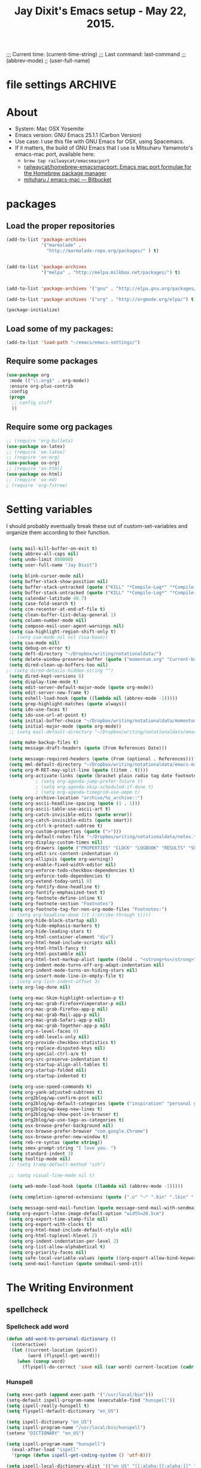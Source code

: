 # Local Variables:
# org-config-files-local-mode: t
# eval: (define-key org-config-files-local-mode-map (kbd "<SPC>") 'insert-space) 
# End: 
;;;   Current time:      (current-time-string)
;;;   Last command:      last-command
;;; (abbrev-mode)
;; (user-full-name)


* file settings                                                     :ARCHIVE:
#+OPTIONS: f:t
#+TODO: TODO PLEASE-TEST TESTING PLEASE-DEBUG | DONE
#+TODO: | NOTE-TO-JAY NOTE-TO-SERJ NOTE-TO-SERJ
#+TODO: PLEASE-CHECK-MY-INEPT-CODE PLEASE-HELP-ME-DEBUG-MY-INEPT-CODE TRY-THIS | DONE

# Local Variables:
# enable-local-eval: t 
# eval: (make-local-variable abbrev-mode) 
# eval: (define-key org-mode-map (kbd "<SPC>") 'insert-space) 
# eval: (setq abbrev-mode nil) 
# end: 

#+TITLE:Jay Dixit's Emacs setup - May 22, 2015.

* About
  - System: Mac OSX Yosemite
  - Emacs version: GNU Emacs 25.1.1 (Carbon Version) 
  - Use case: I use this file with GNU Emacs for OSX, using Spacemacs.
  - If it matters, the build of GNU Emacs that I use is Mitsuharu Yamamoto's emacs-mac port, available here:
    - =brew tap railwaycat/emacsmacport= 
    - [[https://github.com/railwaycat/homebrew-emacsmacport][railwaycat/homebrew-emacsmacport: Emacs mac port formulae for the Homebrew package manager]]
    - [[https://bitbucket.org/mituharu/emacs-mac/overview][mituharu / emacs-mac — Bitbucket]]


* packages
** Load the proper repositories

#+BEGIN_SRC emacs-lisp
(add-to-list 'package-archives
             '("marmalade" .
               "http://marmalade-repo.org/packages/" ) t)


(add-to-list 'package-archives
             '("melpa" . "http://melpa.milkbox.net/packages/") t)


(add-to-list 'package-archives '("gnu" . "http://elpa.gnu.org/packages/") t)

(add-to-list 'package-archives '("org" . "http://orgmode.org/elpa/") t)

(package-initialize)
#+END_SRC

** Load some of my packages:
#+BEGIN_SRC emacs-lisp
(add-to-list 'load-path "~/emacs/emacs-settings/")
#+END_SRC

** Require some packages
#+BEGIN_SRC emacs-lisp
(use-package org
 :mode (("\\.org$" . org-mode))
 :ensure org-plus-contrib
 :config
 (progn
  ;; config stuff
  )) 
#+END_SRC
   
** Require some org packages
 #+BEGIN_SRC emacs-lisp
;; (require 'org-bullets)
(use-package ox-latex) 
;; (require 'ox-latex)
;; (require 'ox-org)
(use-package ox-org)
;; (require 'ox-html)
(use-package ox-html)
;; (require 'ox-md)
; (require 'org-fstree)
 #+END_SRC


* Setting variables
I should probably eventually break these out of custom-set-variables and organize them according to their function.
#+BEGIN_SRC emacs-lisp

 (setq mail-kill-buffer-on-exit t)
 (setq abbrev-all-caps nil)
 (setq undo-limit 800000)
 (setq user-full-name "Jay Dixit")

 (setq blink-cursor-mode nil)
 (setq buffer-stack-show-position nil)
 (setq buffer-stack-untracked (quote ("KILL" "*Compile-Log*" "*Compile-Log-Show*" "*Group*" "*Completions*" "*Messages*" "*Help*" "*Agenda*")))
 (setq buffer-stack-untracked (quote ("KILL" "*Compile-Log*" "*Compile-Log-Show*" "*Group*" "*Completions*" "*Messages*" "*Help*" "*Archive*" "*Agenda*" "*fontification*" "*Warnings*" "*prolific*" "*750words*" "Calendar")))
 (setq calendar-latitude 40.7)
 (setq case-fold-search t)
 (setq ccm-recenter-at-end-of-file t)
 (setq clean-buffer-list-delay-general 1)
 (setq column-number-mode nil)
 (setq compose-mail-user-agent-warnings nil)
 (setq cua-highlight-region-shift-only t)
 ;; (setq cua-mode nil nil (cua-base))
 (setq cua-mode nil)
 (setq debug-on-error t)
 (setq deft-directory "~/Dropbox/writing/notationaldata/")
 (setq delete-window-preserve-buffer (quote ("momentum.org" "Current-book-research.txt" "accountability.txt")))
 (setq dired-clean-up-buffers-too nil)
;; (setq dired-details-hidden-string "")
 (setq dired-kept-versions 8)
 (setq display-time-mode t)
 (setq edit-server-default-major-mode (quote org-mode))
 (setq edit-server-new-frame t)
 (setq eshell-load-hook (quote ((lambda nil (abbrev-mode -1)))))
 (setq grep-highlight-matches (quote always))
 (setq ido-use-faces t)
 (setq ido-use-url-at-point t)
 (setq initial-buffer-choice "~/Dropbox/writing/notationaldata/momentum.org")
 (setq initial-major-mode (quote org-mode))
 ;; (setq mail-default-directory "~/Dropbox/writing/notationaldata/emacs-mail-message-mode-messages")

 (setq make-backup-files t)
 (setq message-draft-headers (quote (From References Date)))

 (setq message-required-headers (quote (From (optional . References))))
 (setq mml-default-directory "~/Dropbox/writing/notationaldata/emacs-mail-message-mode-messages")
 (setq org-M-RET-may-split-line (quote ((item . t))))
 (setq org-activate-links (quote (bracket plain radio tag date footnote)))
           ; (setq org-agenda-jump-prefer-future t)
           ; (setq org-agenda-skip-scheduled-if-done t)
           ; (setq org-agenda-timegrid-use-ampm t)
 (setq org-archive-location "archive/%s_archive::")
 (setq org-ascii-headline-spacing (quote (1 . 1)))
 (setq org-ascii-table-use-ascii-art t)
 (setq org-catch-invisible-edits (quote error))
 (setq org-catch-invisible-edits (quote smart))
 (setq org-ctrl-k-protect-subtree t)
 (setq org-custom-properties (quote (">")))
 (setq org-default-notes-file "~/Dropbox/writing/notationaldata/notes.txt")
 (setq org-display-custom-times nil)
 (setq org-drawers (quote ("PROPERTIES" "CLOCK" "LOGBOOK" "RESULTS" "SOURCE")))
 (setq org-edit-src-content-indentation 4)
 (setq org-ellipsis (quote org-warning))
 (setq org-enable-fixed-width-editor nil)
 (setq org-enforce-todo-checkbox-dependencies t)
 (setq org-enforce-todo-dependencies t)
 (setq org-extend-today-until 8)
 (setq org-fontify-done-headline t)
 (setq org-fontify-emphasized-text t)
 (setq org-footnote-define-inline t)
 (setq org-footnote-section "Footnotes")
 (setq org-footnote-tag-for-non-org-mode-files "Footnotes:")
 ;; (setq org-headline-done ((t (:strike-through t))))
 (setq org-hide-block-startup nil)
 (setq org-hide-emphasis-markers t)
 (setq org-hide-leading-stars t)
 (setq org-html-container-element "div")
 (setq org-html-head-include-scripts nil)
 (setq org-html-html5-fancy t)
 (setq org-html-postamble nil)
 (setq org-html-text-markup-alist (quote ((bold . "<strong>%s</strong>") (code . "<blockquote>%s</blockquote>") (italic . "<em>%s</em>") (strike-through . "<del>%s</del>") (underline . "<span class=\"underline\">%s</span>") (verbatim . "<code>%s</code>"))))
 (setq org-indent-mode-turns-off-org-adapt-indentation nil)
 (setq org-indent-mode-turns-on-hiding-stars nil)
 (setq org-insert-mode-line-in-empty-file t)
 ;; (setq org-list-indent-offset 3)
 (setq org-log-done nil)

 (setq org-mac-Skim-highlight-selection-p t)
 (setq org-mac-grab-Firefox+Vimperator-p nil)
 (setq org-mac-grab-Firefox-app-p nil)
 (setq org-mac-grab-Mail-app-p nil)
 (setq org-mac-grab-Safari-app-p nil)
 (setq org-mac-grab-Together-app-p nil)
 (setq org-n-level-faces 9)
 (setq org-odd-levels-only nil)
 (setq org-provide-checkbox-statistics t)
 (setq org-replace-disputed-keys nil)
 (setq org-special-ctrl-a/e t)
 (setq org-src-preserve-indentation t)
 (setq org-startup-align-all-tables t)
 (setq org-startup-folded nil)
 (setq org-startup-indented t)

 (setq org-use-speed-commands t)
 (setq org-yank-adjusted-subtrees t)
 (setq org2blog/wp-confirm-post nil)
 (setq org2blog/wp-default-categories (quote ("inspiration" "personal growth" "miscellany")))
 (setq org2blog/wp-keep-new-lines t)
 (setq org2blog/wp-show-post-in-browser t)
 (setq org2blog/wp-use-tags-as-categories t)
 (setq osx-browse-prefer-background nil)
 (setq osx-browse-prefer-browser "com.google.Chrome")
 (setq osx-browse-prefer-new-window t)
 (setq reb-re-syntax (quote string))
 (setq smex-prompt-string "I love you. ")
 (setq standard-indent 3)
 (setq tooltip-mode nil)
 ;; (setq tramp-default-method "ssh")

 ;; (setq visual-line-mode nil t)

 (setq web-mode-load-hook (quote ((lambda nil (abbrev-mode -1)))))

 (setq completion-ignored-extensions (quote (".o" "~" ".bin" ".lbin" ".so" ".a" ".ln" ".blg" ".bbl" ".elc" ".lof" ".glo" ".idx" ".lot" ".svn/" ".hg/" ".git/" ".bzr/" "CVS/" "_darcs/" "_MTN/" ".fmt" ".tfm" ".class" ".fas" ".lib" ".mem" ".x86f" ".sparcf" ".fasl" ".ufsl" ".fsl" ".dxl" ".pfsl" ".dfsl" ".p64fsl" ".d64fsl" ".dx64fsl" ".lo" ".la" ".gmo" ".mo" ".toc" ".aux" ".cp" ".fn" ".ky" ".pg" ".tp" ".vr" ".cps" ".fns" ".kys" ".pgs" ".tps" ".vrs" ".pyc" ".pyo" ".tex" ".mm" "Icon" ".html" ".zip")))

 (setq message-send-mail-function (quote message-send-mail-with-sendmail))
(setq org-export-latex-image-default-option "width=20.5cm")
 (setq org-export-time-stamp-file nil)
 (setq org-export-with-clocks t) 
 (setq org-html-head-include-default-style nil)
 (setq org-html-toplevel-hlevel 2)
 (setq org-indent-indentation-per-level 2)
 (setq org-list-allow-alphabetical t)
 (setq org-priority-faces nil)
 (setq safe-local-variable-values (quote ((org-export-allow-bind-keywords . t))))
 (setq send-mail-function (quote sendmail-send-it))

#+END_SRC


* The Writing Environment
** spellcheck 
*** Spellcheck add word
#+BEGIN_SRC emacs-lisp
(defun add-word-to-personal-dictionary ()
  (interactive)
  (let ((current-location (point))
        (word (flyspell-get-word)))
    (when (consp word)
      (flyspell-do-correct 'save nil (car word) current-location (cadr word) (caddr word) current-location))))
#+END_SRC

*** Hunspell

#+BEGIN_SRC emacs-lisp
(setq exec-path (append exec-path '("/usr/local/bin"))) 
(setq-default ispell-program-name (executable-find "hunspell")) 
(setq ispell-really-hunspell t) 
(setq flyspell-default-dictionary "en_US")

(setq ispell-dictionary "en_US")
(setq ispell-program-name "/usr/local/bin/hunspell")
(setenv "DICTIONARY" "en_US") 

(setq ispell-program-name "hunspell")
  (eval-after-load "ispell"
  '(progn (defun ispell-get-coding-system () 'utf-8)))

(setq ispell-local-dictionary-alist '(("en_US" "[[:alpha:][:alpha:]]" "[^[:alpha:]]" "[']" nil nil nil utf-8))) 

(setq ispell-extra-args '("-d en_US"))

#+END_SRC


** UI / customization of appearance and editing environment
*** mouse 
**** Stop accidentally highlighting org-mode links all the time:

#+BEGIN_SRC emacs-lisp
(setq mouse-highlight nil)
(setq-local cursor-in-non-selected-windows nil) 

#+END_SRC

** quitting emacs 
*** Ask before exiting Emacs

#+BEGIN_SRC emacs-lisp
(setq confirm-kill-emacs 'yes-or-no-p)
#+END_SRC

*** System alarms

In some cases, you'd like to reduce the number of warnings or eliminate warnings in certain conditions. The following turns off the alarm bell when you hit C-g in the minibuffer or during an isearch:

#+BEGIN_SRC emacs-lisp

(setq ring-bell-function
      (lambda ()
	(unless (memq this-command
		      '(isearch-abort abort-recursive-edit exit-minibuffer keyboard-quit))
	  (ding))))
#+END_SRC

Also, change the alert sound. Instead of beeping or flashing, Emacs could play a cool sound file, whenever an error occurs:
#+BEGIN_SRC emacs-lisp
;; (setq ring-bell-function (lambda () (play-sound-file "~/sounds/InkSoundStroke3.mp3")))

;; turn off alarms completely
(setq ring-bell-function 'ignore)
#+END_SRC


*** Use visual line mode whenever possible

#+BEGIN_SRC emacs-lisp
(add-hook 'mail-mode-hook 'turn-on-visual-line-mode)
(add-hook 'message-mode-hook 'turn-on-visual-line-mode)
(visual-line-mode t)
(global-visual-line-mode t)
#+END_SRC


*** Autofill mode
is this still necessary?

#+BEGIN_SRC emacs-lisp
(auto-fill-mode -1) ; turn off fill mode, which adds random line breaks in my text files:
(add-hook 'text-mode-hook  '(lambda () (auto-fill-mode -1)))
(add-hook 'markdown-mode-hook  '(lambda () (auto-fill-mode -1)))
(add-hook 'message-mode-hook  '(lambda () (auto-fill-mode -1)))
#+END_SRC

*** Sounds

#+BEGIN_SRC emacs-lisp
(unless (and (fboundp 'play-sound-internal)
	     (subrp (symbol-function 'play-sound-internal)))
  (require 'play-sound))


;; (add-hook 'org-after-todo-state-change-hook 'my-org-after-todo)
;; (defun my-org-after-todo () (play-sound-file "~/sounds/InkSoundStroke3.mp3"))
#+END_SRC

*** Disable double spacing between sentences

#+BEGIN_SRC emacs-lisp
(setq sentence-end-double-space nil)
#+END_SRC

*** Make typing override text selection

#+BEGIN_SRC emacs-lisp
(delete-selection-mode 1)
#+END_SRC

*** Automatically pair parentheses
#+BEGIN_SRC emacs-lisp

(setq buffer-save-without-query nil)
#+END_SRC

*** Search in Spotlight
#+BEGIN_SRC emacs-lisp
(setq locate-command "mdfind")
#+END_SRC

*** Automatically open files in their correct modes

#+BEGIN_SRC emacs-lisp
(setq auto-mode-alist (cons '("\\.txt" . org-mode) auto-mode-alist))
(setq auto-mode-alist (cons '("\\.calca" . org-mode) auto-mode-alist))
(setq auto-mode-alist (cons '("\\.tmode" . text-mode) auto-mode-alist))
(setq auto-mode-alist (cons '("\\.msg" . message-mode) auto-mode-alist))
(add-to-list 'auto-mode-alist '("\\.org\\'" . org-mode))
(add-to-list 'auto-mode-alist '("\\.abbrev_defs\\'" . org-mode))
(add-to-list 'auto-mode-alist '("README$" . org-mode))
(add-to-list 'auto-mode-alist '("shared-functions$" . emacs-lisp-mode))
(add-to-list 'auto-mode-alist '("gnu-emacs-startup$" . emacs-lisp-mode))
(add-hook 'emacs-lisp-mode-hook (lambda () (abbrev-mode -1)))
(add-hook 'css-mode-hook (lambda () (abbrev-mode -1)))
(add-hook 'html-mode-hook (lambda () (abbrev-mode -1)))
(add-hook 'html-helper-mode-hook (lambda () (abbrev-mode -1)))
(add-hook 'eshell-mode-hook (lambda () (abbrev-mode -1)))
(add-hook 'shell-mode-hook (lambda () (abbrev-mode -1)))
(add-hook 'shell-script-mode-hook (lambda () (abbrev-mode -1)))
(add-hook 'term-mode-hook (lambda () (abbrev-mode -1)))
(add-to-list 'auto-mode-alist '("COMMIT_EDITMSG$" . diff-mode))
(add-to-list 'auto-mode-alist '("\\.css$" . css-mode))
(add-to-list 'auto-mode-alist '("\\.rb$" . ruby-mode))
(add-to-list 'auto-mode-alist '("Rakefile$" . ruby-mode))
(add-to-list 'auto-mode-alist '("\\.js\\(on\\)?$" . js2-mode))
(add-to-list 'auto-mode-alist '("\\.xml$" . nxml-mode))
(add-to-list 'auto-mode-alist '("\\.fountain$" . fountain-mode)) 
#+END_SRC

*** Typography
**** TODO Replace smart quotes with straight quotes
Replace smart quotes with straight quotes so that spell check can recognize words with contractions like "don't" and "can't." For when I paste text in that I've copied from the web.
#+BEGIN_SRC emacs-lisp
(defun replace-smart-quotes (beg end)
  "Replace 'smart quotes' in buffer or region with ascii quotes."
  (interactive "r")
;;(while (search-forward-regexp "- " nil to) 
;; (replace-match "") nil t) 
;; add alpha. And replace the alpha.

  (format-replace-strings '(("\x201C" . "\"")
                            ("\x201D" . "\"")
                            ("\x2018" . "'")
                            ("\x2019" . "'")
                            ("’" . "'")
(" — " . "---")
(" - " . "---")
("—" . "---")
("''" . "\"")
(" – " . "---")
("​" . "")
("…" . "...")
("• " . "- ")
(" " . "")
("  " . " ")
;; ("- " . "") ; also remove stray spac- es
;; ("­ " . "") ; also remove stray spac- es
)
                          nil beg end)

)
#+END_SRC

**** Paste and replace quotes
Haven't used this next one:
#+BEGIN_SRC emacs-lisp
(defun paste-and-replace-quotes ()
  "Yank (paste) and replace smart quotes from the source with ascii quotes."
  (interactive)
  (clipboard-yank)
  (replace-smart-quotes (mark) (point)))
#+END_SRC


*** Indentation

Automatically indenting yanked text if in programming-modes:
#+BEGIN_SRC emacs-lisp
(defvar yank-indent-modes
  '(LaTeX-mode TeX-mode)
  "Modes in which to indent regions that are yanked (or yank-popped).
Only modes that don't derive from `prog-mode' should be listed here.")

(defvar yank-indent-blacklisted-modes
  '(python-mode slim-mode haml-mode)
  "Modes for which auto-indenting is suppressed.")

(defvar yank-advised-indent-threshold 1000
  "Threshold (# chars) over which indentation does not automatically occur.")

(defun yank-advised-indent-function (beg end)
  "Do indentation, as long as the region isn't too large."
  (if (<= (- end beg) yank-advised-indent-threshold)
      (indent-region beg end nil)))
#+END_SRC

*** Miscellaneous
;; (setq vc-handled-backends ())
;; (remove-hook 'find-file-hooks 'vc-find-file-hook) 
(setq vc-handled-backends nil) 

*** Color themes

#+BEGIN_SRC emacs-lisp
(add-to-list 'custom-theme-load-path "~/emacs/emacs-settings/sublime-themes-jay/")
#+END_SRC

* org-mode
** org setup
*** Some favorite ~org~ settings:
#+BEGIN_SRC emacs-lisp
  ; (setq org-use-property-inheritance t)
  (setq org-ctrl-k-protect-subtree t)
  (setq org-fontify-quote-and-verse-blocks t)
  ;; blank lines before new headings
  (setq org-blank-before-new-entry
        '((heading . always)
         (plain-list-item . nil)))
  (setq org-return-follows-link t)

  ;; leave an empty line between folded subtrees
  (setq org-cycle-separator-lines 1)

  (setq org-support-shift-select (quote always))

#+END_SRC

*** Load my org modules
#+BEGIN_SRC emacs-lisp
(setq org-modules (quote (org-mime )))
#+END_SRC

** org custom functions
*** archiving
(defadvice org-archive-subtree (around my-org-archive-subtree activate)
  (let ((org-archive-location
	 (if (save-excursion (org-back-to-heading)
			     (> (org-outline-level) 1))
	     (concat (car (split-string org-archive-location "::"))
		     "::* "
		     (car (org-get-outline-path)))
	   org-archive-location)))
    ad-do-it))
#+END_SRC
*** org-mode speed commands
#+BEGIN_SRC emacs-lisp
(setq org-use-speed-commands t)
(setq org-speed-commands-user (quote (
                                      ("k" . org-kill-note-or-show-branches)
                                      ("q" . bh/show-org-agenda)
                                      ("h" . org-agenda-schedule)
                                      ("d" . org-deadline)
                                      ("w" . org-refile)
                                      ("s" . org-schedule)
                                      ("x" . org-mark-subtree) 
                                      ("z" . org-add-note)
                                      ("m" . (lambda nil (interactive) (org-todo "MISSED")))

                                      ("A" . org-archive-subtree-default-with-confirmation)
                                      ("J" . org-clock-goto)
                                      ("Z" . ignore))))
#+END_SRC

** org-export 

#+BEGIN_SRC emacs-lisp 
(setq org-export-with-smart-quotes t) 
(setq org-export-exclude-tags (quote ("noexport" "extra")))

;; (setq org-html-head "<link rel='stylesheet' type='text/css' href='http://dixit.ca/css/email.css'>")
(setq org-export-time-stamp-file nil)
(setq org-export-with-clocks t)
(setq org-export-with-drawers t)
(setq org-export-with-section-numbers nil)
(setq org-export-with-timestamps (quote active))
(setq org-export-with-toc nil)

 (setq org-export-date-timestamp-format "%Y%m%d %I:%M%p")
 (setq org-export-html-inline-image-extensions (quote ("png" "jpeg" "jpg" "gif" "svg" "tif" "gif")))
;; (setq org-export-html-style-include-default t)
 (setq org-export-latex-date-format "%d %B %Y.")
 (setq org-export-latex-emphasis-alist (quote (("*" "\\textit{%s}" nil) ("/" "\\textit{%s}" nil) ("_" "\\underline{%s}" nil) ("+" "\\st{%s}" nil) ("=" "\\verb" t) ("~" "\\verb" t))))
;; (setq org-export-latex-emphasis-alist (quote (("*" "\\emph{%s}" nil) ("/" "\\textit{%s}" nil) ("_" "\\underline{%s}" nil) ("+" "\\st{%s}" nil) ("=" "\\verb" t) ("~" "\\verb" t))))
;; (setq org-export-latex-verbatim-wrap (quote ("\\begin{quote}" . "\\end{quote}")))
 (setq org-export-with-clocks t)
 (setq org-export-with-drawers t)
 (setq org-export-with-section-numbers nil) 
(setq org-export-with-planning nil)
(setq org-export-allow-bind-keywords t)
;; (setq org-export-blocks-witheld (quote (hidden)) t) 
(setq org-export-date-timestamp-format "%Y%m%d %I:%M%p")
(setq org-export-latex-emphasis-alist (quote    (("*" "\\emph{%s}" nil)
     ("/" "\\textit{%s}" nil)
     ("_" "\\underline{%s}" nil)
     ("+" "\\st{%s}" nil)
     ("=" "\\verb" t)
     ("~" "\\verb" t))))

(setq org-html-footnotes-section
   "<div id=\"footnotes\">
<h2 class=\"footnotes\">%s </h2>
<div id=\"footnote\">
%s
</div>
</div>")

(setq org-html-text-markup-alist (quote    ((bold . "<strong>%s</strong>")
     (code . "<blockquote>%s</blockquote>")
     (italic . "<em>%s</em>")
     (strike-through . "<del>%s</del>")
     (underline . "<span class=\"underline\">%s</span>")
     (verbatim . "<code>%s</code>"))))

(setq org-latex-text-markup-alist (quote    ((bold . "\\textbf{%s}")
     (code . verb)
     (italic . "\\textit{%s}")
     (strike-through . "\\sout{%s}")
     (underline . "\\uline{%s}")
     ;; (verbatim . protectedtext)
     )))

(setq org-latex-toc-command "\\tableofcontents
\\newpage
")

(setq safe-local-variable-values (quote    ((eval when
	   (fboundp
	    (quote rainbow-mode))
	   (rainbow-mode 1)))))

(setq org-html-footnotes-section "<div id=\"footnotes\">
<h2 class=\"footnotes\">%s </h2>
<div id=\"footnote\">
%s
</div>
</div>") 

(setq org-html-head-include-default-style nil)
(setq org-html-head-include-scripts nil)
(setq org-html-html5-fancy t)
(setq org-html-metadata-timestamp-format "%m-%d %a %H:%M")
(setq org-html-postamble nil)
(setq org-html-text-markup-alist
   (quote
    ((bold . "<strong>%s</strong>")
     (code . "<blockquote>%s</blockquote>")
     (italic . "<em>%s</em>")
     (strike-through . "<del>%s</del>")
     (underline . "<span class=\"underline\">%s</span>")
     (verbatim . "<code>%s</code>"))))
(setq org-html-toplevel-hlevel 2)


   #+END_SRC 

*** Change section numbering depending on what export format I use

Turn this on if I'm creating documents that I want to export to both HTML and LaTeX. For now I'm turning it off.

#+BEGIN_SRC emacs-lisp
(defun my-org-export-change-options (plist backend)
  (cond
   ((equal backend 'html)
    (plist-put plist :with-toc nil)
    (plist-put plist :section-numbers nil))
   ((equal backend 'latex)
    (plist-put plist :with-toc t)
    (plist-put plist :section-numbers t)))
  plist)
(add-to-list 'org-export-filter-options-functions 'my-org-export-change-options)
#+END_SRC

*** export with drawers
#+BEGIN_SRC emacs-lisp
(setq org-export-with-drawers t)
(defun jbd-org-export-format-drawer (name content)
  "Export drawers to drawer HTML class."
  (setq content (org-remove-indentation content))
  (format "@<div class=\"drawer\">%s@</div>\n" content))
(setq org-export-format-drawer-function 'jbd-org-export-format-drawer)

#+END_SRC 

** org-mode key bindings:
#+BEGIN_SRC emacs-lisp
(define-key global-map "\C-cc" 'org-capture)
(global-set-key "\C-cc" 'org-capture)
(global-set-key "\C-cl" 'org-store-link)
(global-set-key "\C-ca" 'org-agenda)
#+END_SRC

** org agenda 
*** agenda display settings

    #+BEGIN_SRC emacs-lisp
(setq org-agenda-prefix-format
   (quote
    ((agenda . " %?-12t% s")
     (timeline . "  % s")
     (todo . " %i %-12:c")
     (tags . " %i %-12:c")
     (search . " %i %-12:c"))))

;; (setq org-agenda-prefix-format "%t %s")
    #+END_SRC 

*** Stop mouse cursor from highlighting lines in org-agenda
#+BEGIN_SRC emacs-lisp
(add-hook 'org-finalize-agenda-hook
(lambda () (remove-text-properties
(point-min) (point-max) '(mouse-face t))))
#+END_SRC

** org stuck projects (?)
Defining stuck projects as todos that do not contain "scheduled" or
"deadline". See also [[http://www.gnu.org/software/emacs/manual/html_node/org/Stuck-projects.html][here]].
#+BEGIN_SRC emacs-lisp
;; (setq org-stuck-projects      '("TODO={.+}/-DONE" nil nil "SCHEDULED:\\|DEADLINE:"))
#+END_SRC

** org settings
#+BEGIN_SRC emacs-lisp
;; (add-hook 'after-init-hook 'org-agenda-list)
(use-package org-inlinetask)
;; Overwrite the current window with the agenda
;; (setq org-agenda-window-setup 'current-window)

;; Delete IDs When Cloning
(setq org-clone-delete-id t)

;; start org in folded mode
(setq org-startup-folded t)

;; allow alphabetical list entries, i.e. "a. this b. that c. another"
(setq org-alphabetical-lists t)

;; fast TODO selection
(setq org-use-fast-todo-selection t)

;; more org settings
(setq org-treat-S-cursor-todo-selection-as-state-change nil)

(setq org-src-fontify-natively t)

;; (add-to-list 'load-path (expand-file-name "~/git/org-mode/lisp"))
#+END_SRC

*** Activate org-mode automatically

#+BEGIN_SRC emacs-lisp
(add-to-list 'auto-mode-alist '("\\.\\(org\\|org_archive\\|txt\\|txt_archive\\)$" . org-mode))
#+END_SRC

** org todo keywords
#+BEGIN_SRC emacs-lisp
(setq org-todo-keywords
      '(
(sequence "TODO" "STARTED" "|" "DONE")
        (sequence "MISSED" "|" "DONE")
        (sequence "COMMITTED" "RESULTS" "|")
(sequence "WAITING" "DAILIES" "WEEKLIES" "MONTHLIES" "QUARTERLIES" "YEARLIES" "GOALS" "SOMEDAY" "|") 
        (sequence "QUESTION" "|" "ANSWERED")
        (sequence "QUESTIONS" "|" "ANSWERS")
        (sequence "STRATEGY" "|")
        (sequence "TIP" "|")
        (sequence "NOTES" "RESEARCH" "POINT" "NARRATIVE" "ANECDOTE" "WRITING" "|")
        (sequence "PART" "HED" "HEDTK" "|")
        (sequence "IF" "THEN" "|")
        (sequence "GOAL" "PLAN" "NOTE" "|" "DONE")
        ))
#+END_SRC

** org priorities
Make it so that the command =org-priority-up= goes straight to #A
#+BEGIN_SRC emacs-lisp
(setq org-priority-start-cycle-with-default nil) 
#+END_SRC

** Protect org headings from accidental demotion
Don't delete headings unless I specifically say so. So i.e. when I hit delete, don't delete stars, only content.
#+BEGIN_SRC emacs-lisp
(defun new-org-delete-backward-char (N)
  (interactive "p")
  (cond ((region-active-p)
         (delete-region
          (region-beginning)
          (region-end)))
        ((looking-back "^\\*+[ ]*") ;; one or more stars
         (previous-line)
         (end-of-line))

;; this is to "don't delete the hyphen markers for plain-text lists"
;; I didn't like it so I turned it off 
; (
; (looking-back "^[ ]*- ") 
; (previous-line)
; (end-of-line)) 
(t 
(org-delete-backward-char N)
)))

(add-hook
 'org-mode-hook
 (lambda ()
   (define-key org-mode-map (kbd "DEL")
     'new-org-delete-backward-char)))
#+END_SRC

** imenu-list
#+BEGIN_SRC emacs-lisp
(require 'imenu-list)
;; (add-hook 'org-mode-hook (lambda () (imenu-list-minor-mode 1))) 
(setq imenu-list-position (quote left))

#+END_SRC

Edit: in response to your comment, here's a simple command that, when invoked from the buffer clone, will switch to the base buffer and move point to wherever the cursor was in the buffer clone:

#+BEGIN_EXAMPLE emacs-lisp
(defun jump-to-point-and-show ()
 "Switch to a cloned buffer's base buffer and move point to the
cursor position in the clone."
 (interactive)
 (let ((buf (buffer-base-buffer)))
  (unless buf
   (error "You need to be in a cloned buffer!"))
  (let ((pos (point))
     (win (car (get-buffer-window-list buf))))
   (if win
     (select-window win)
    (other-window 1)
    (switch-to-buffer buf))
   (goto-char pos)
   (when (invisible-p (point))
    (show-branches))))) 
#+END_EXAMPLE 

** Org-mode hooks and other org settings
#+BEGIN_SRC emacs-lisp
'(initial-major-mode (quote org-mode))
'(org-replace-disputed-keys t)
'(org-use-extra-keys nil)
'(org-adapt-indentation nil)
'(org-edit-src-content-indentation 4)
'(org-ellipsis (quote org-warning))
'(org-enforce-todo-checkbox-dependencies t)
'(org-enforce-todo-dependencies t)
'(org-html-postamble nil)
'(org-fontify-emphasized-text t)
'(org-src-preserve-indentation t)
'(org-startup-align-all-tables t)
'(org-startup-folded showeverything)
'(org-startup-indented nil)

'(org-indent-mode-turns-off-org-adapt-indentation nil)
'(org-indent-mode-turns-on-hiding-stars nil)
'(org-insert-mode-line-in-empty-file t)
'(org-list-indent-offset 3)
'(org-log-done (quote time))
'(org-n-level-faces 9)
'(org-odd-levels-only nil)
'(org-indent-mode 1)
'(org-priority-faces nil)
'(org-provide-checkbox-statistics t)
(setq org-directory "~/Dropbox/writing/notationaldata/")
(setq org-default-notes-file (concat org-directory "notes.txt"))
#+END_SRC

** Org refile settings
*** Exclude ~DONE~ state tasks from refile targets:
#+BEGIN_EXAMPLE emacs-lisp
(defun bh/verify-refile-target ()
  "Exclude todo keywords with a done state from refile targets"
  (not (member (nth 2 (org-heading-components)) org-done-keywords)))
(setq org-refile-target-verify-function 'bh/verify-refile-target)
#+END_EXAMPLE

** org-capture setup

This is working correctly:

#+BEGIN_SRC emacs-lisp
(setq org-capture-templates
      (quote
       (

	("g" "gratitude" entry (file "gratitude.txt")
	 "\n\n\n\n* %U\n\n1. %?\n\n" :prepend t :kill-buffer t)

	("L" "Later" checkitem (file+headline "momentum.org" "Later") "\n\n [ ] %?\n\n" :prepend t :kill-buffer t)

	("l" "learnings" entry (file "learnings.org" :prepend t :kill-buffer t)
	 "\n\n* %i%?\n\nEntered on %U %i\n\n" :prepend t :kill-buffer t)

	("n" "note" entry (file org-default-notes-file)
	 "* %? :NOTE:\n%U\n%a\n  %i" :prepend t :kill-buffer t :clock-in t :clock-resume t)

	("b" "book" entry (file "../book/book-capture.txt" :prepend t :kill-buffer t)
	 "\n\n* %i%?\n\n" :prepend t :kill-buffer t)

	("v" "visualness and visual actions" entry (file "visual-actions.txt")
	 "\n\n\n\n*  %? %i\n \n" :prepend t :kill-buffer t)

("a" "article ideas" entry (file "article-ideas.txt")
	 "\n\n\n\n* %? %i\n \n" :prepend t :kill-buffer t)


("e" "expression" entry (file "expression.txt")
	 "\n\n* %U\n  %i\n %?\nEntered on %U  %i\n" :prepend t :kill-buffer t)

("W" "Wise Mind" entry (file "wisemind.txt")
	 "\n\n* wm%?\n" :prepend t :kill-buffer t)

	("e" "expression" entry (file "expression.txt")
	 "\n\n* %U\n  %i\n %?\nEntered on %U  %i\n" :prepend t :kill-buffer t)

("k" "nika" entry (file "nika-capture.txt")
	 "\n\n* %U\n %i\n %?\nEntered on %U  %i\n" :prepend t :kill-buffer t) 

	("h" "historical interest" entry (file "historical-lifestream.txt")
	 "\n\n* %U\n  %i\n %?\nEntered on %U  %i\n" :prepend t :kill-buffer t)

	("p" "pages" entry (file "~/Dropbox/writing/notationaldata/pages.txt")
	 "\n\n\n\n* %U\n\n%?\n\nEntered on %U  %i\n\n" :prepend t :kill-buffer t)

	("s" "storytelling and writing" entry (file "/Users/jay/Dropbox/writing/writing-teacher/writing-teacher-stuff/teaching-writing-and-storytelling.txt")
	 "\n\n\n\n* %U\n\n%?\n\nEntered on %U  %i\n\n" :prepend t :kill-buffer t)

	("F" "Funny" entry (file "~/Dropbox/writing/notationaldata/funny.txt")
	 "\n\n\n\n* %U\n\n%?\n" :prepend t :kill-buffer t)

	("V" "Vegas journal" entry (file "vegas-journal-capture.txt")
	 "\n\n\n\n* %U\n\n%?\n\nEntered on %U  %i\n\n" :prepend t :kill-buffer t)

("M" "Memorize" entry
               (file+headline (concat org-directory "org-drill-jays-decks.org")
                              "Vocabulary")
               "* Word :drill:\n%^ \n** Answer \n%^")

;; source: http://stackoverflow.com/questions/14666625/combine-org-mode-capture-and-drill-modules-to-learn-vocabulary
;; http://lists.gnu.org/archive/html/emacs-orgmode/2010-09/msg00924.html

	("f" "flowy" entry (file "flowy.org")
	 "\n\n*  %i\n %?\n" :prepend t :kill-buffer t))))
#+END_SRC

** another org-setting, not sure what this one does exactly
#+BEGIN_SRC emacs-lisp
(defun org-ido-completing-read (&rest args)
  "Completing-read using `ido-mode' speedups if available"
  (if (and ido-mode (listp (second args)))
      (apply 'ido-completing-read args)
    (apply 'completing-read args)))
#+END_SRC

** org custom functions
*** zin/org-outline-mode
Make ~org-mode~ temporarily emulate traditional outlining keybindings
e.g. nvALT
#+BEGIN_SRC emacs-lisp
(define-minor-mode zin/org-outline-mode
  "" nil
  :lighter " OOut"
  :keymap (let ((map (make-sparse-keymap)))
            (define-key map (kbd "<return>") 'smart-org-meta-return-dwim)
            (define-key map (kbd "<tab>") 'org-metaright)
            (define-key map (kbd "S-<tab>") 'org-metaleft)
            (define-key map (kbd "<M-return>") 'smart-return)
            map))
(global-set-key "\C-co" 'zin/org-outline-mode)
#+END_SRC

*** Workflowy mode

#+BEGIN_SRC emacs-lisp
(defun workflowy-mode ()
  "workflowy"
  (interactive)
  (setq org-bullets-bullet-list (quote ("• ")))
  (zin/org-outline-mode)
(org-bullets-mode)
(define-key key-minor-mode-map (kbd ",") 'insert-comma) 
  (incarnadine-cursor)
  (define-key org-mode-map (kbd "DEL")
    'new-org-delete-backward-char)
  (define-key key-minor-mode-map (kbd "DEL")  'new-org-delete-backward-char)
  (insert "\n* "))

#+END_SRC

*** update parent cookie
I think this is to make parent ~DONE~ states automatically update:
#+BEGIN_SRC emacs-lisp
(defun myorg-update-parent-cookie ()
  (when (equal major-mode 'org-mode)
    (save-excursion
      (ignore-errors
	(org-back-to-heading)
	(org-update-parent-todo-statistics)))))

(defadvice org-kill-line (after fix-cookies activate)
  (myorg-update-parent-cookie))

(defadvice kill-whole-line (after fix-cookies activate)
  (myorg-update-parent-cookie))
#+END_SRC

*** checkbox-list-complete

Mark heading done when all checkboxes are checked. See [[http://thread.gmane.org/gmane.emacs.orgmode/42715][here]]. An item consists of a list with checkboxes. When all of the checkboxes are checked, the item should be considered complete and its ~TODO~ state should be automatically changed to ~DONE~. The code below does that. This version is slightly enhanced over the one in the mailing list (see [[http://thread.gmane.org/gmane.emacs.orgmode/42715/focus=42721][here]]) to reset the state back to TODO if a checkbox is unchecked. Note that the code requires that a checkbox statistics cookie (the [/] or [%] thingie in the headline - see the Checkboxes section in the manual) be present in order for it to work. Note also that it is too dumb to figure out whether the item has a ~TODO~ state in the first place: if there is a statistics cookie, a ~TODO~ / ~DONE~ state will be added willy-nilly any time that the statistics cookie is changed.

#+BEGIN_EXAMPLE emacs-lisp
(eval-after-load 'org-list
  '(add-hook 'org-checkbox-statistics-hook (function ndk/checkbox-list-complete)))

(defun ndk/checkbox-list-complete ()
  (save-excursion
    (org-back-to-heading t)
    (let ((beg (point)) end)
      (end-of-line)
      (setq end (point))
      (goto-char beg)
      (if (re-search-forward "\\[\\([0-9]*%\\)\\]\\|\\[\\([0-9]*\\)/\\([0-9]*\\)\\]" end t)
          (if (match-end 1)
              (if (equal (match-string 1) "100%")
                  ;; all done - do the state change
                  (org-todo 'done)
                (org-todo 'todo))
            (if (and (> (match-end 2) (match-beginning 2))
                     (equal (match-string 2) (match-string 3)))
                (org-todo 'done)
              (org-todo 'todo)))))))
#+END_EXAMPLE 

*** org align tables

#+BEGIN_SRC emacs-lisp
(defun my-align-all-tables ()
  (interactive)
  (org-table-map-tables 'org-table-align 'quietly))
#+END_SRC

*** org extract link

#+BEGIN_SRC emacs-lisp
(defun my-org-extract-link ()
  "Extract the link location at point and put it on the killring."
  (interactive)
  (when (org-in-regexp org-bracket-link-regexp 1)
    (kill-new (org-link-unescape (org-match-string-no-properties 1)))))
#+END_SRC

*** org insert link

Insert link with HTML title as default description. When using `org-insert-link'
(`C-c C-l') it might be useful to extract contents from HTML <title> tag and use
it as a default link description. Here is a way to accomplish this:

#+BEGIN_SRC emacs-lisp
(use-package mm-url) ; to include mm-url-decode-entities-string

(defun my-org-insert-link ()
  "Insert org link where default description is set to html title."
  (interactive)
  (let* ((url (read-string "URL: "))
         (title (get-html-title-from-url url)))
    (org-insert-link nil url title)))

(defun get-html-title-from-url (url)
  "Return content in <title> tag."
  (let (x1 x2 (download-buffer (url-retrieve-synchronously url)))
    (save-excursion
      (set-buffer download-buffer)
      (beginning-of-buffer)
      (setq x1 (search-forward "<title>"))
      (search-forward "</title>")
      (setq x2 (search-backward "<"))
      (mm-url-decode-entities-string (buffer-substring-no-properties x1 x2)))))
#+END_SRC

*** org insert subtask

#+BEGIN_SRC emacs-lisp
(defun my-org-insert-sub-task ()
  (interactive)
  (let ((parent-deadline (org-get-deadline-time nil)))
    (org-goto-sibling)
    (org-insert-todo-subheading t)
    (when parent-deadline
      (org-deadline nil parent-deadline))))
#+END_SRC

*** reschedule agenda items to today with a single command

#+BEGIN_SRC emacs-lisp
(defun org-agenda-reschedule-to-today ()
  (interactive)
  (cl-flet ((org-read-date (&rest rest) (current-time)))
	   (call-interactively 'org-agenda-schedule)))
#+END_SRC

*** org archive done

Source: [[http://stackoverflow.com/questions/6997387/how-to-archive-all-the-done-tasks-using-a-single-command][link]]
#+BEGIN_SRC emacs-lisp
(defun my-org-archive-done-tasks ()
  (interactive)
  (org-map-entries 'org-archive-subtree "/DONE" 'file))
#+END_SRC

** org capture
Make org-capture open in full window! :-)
#+BEGIN_SRC emacs-lisp
(add-hook 'org-capture-mode-hook 'turn-on-auto-capitalize-mode 'append)
(add-hook 'org-capture-mode-hook 'delete-other-windows)
(add-hook 'org-capture-mode-hook 'writeroom-mode)
;; (add-hook 'org-capture-mode-hook '(setq olivetti-body-width 80)); doesn't work 
#+END_SRC 

** org-levels 
   #+BEGIN_SRC emacs-lisp
 (defun org-show-level-1 () 
  (interactive) 
 (org-content 1)) 

 (defun org-show-level-2 () 
  (interactive) 
 (org-content 2)) 

 (defun org-show-level-3 () 
  (interactive) 
 (org-content 3)) 

 (defun org-show-level-4 () 
  (interactive) 
 (org-content 4)) 

 (defun org-show-level-5 () 
  (interactive) 
 (org-content 5)) 

 (defun org-show-level-6 () 
  (interactive) 
 (org-content 6)) 

 (defun org-show-level-7 () 
  (interactive) 
 (org-content 7)) 

 (defun org-show-level-8 () 
  (interactive) 
 (org-content 8)) 

 (define-key key-minor-mode-map (kbd "C-s-1") 'org-show-level-1) 

 (define-key key-minor-mode-map (kbd "C-s-2") 'org-show-level-2) 

 (define-key key-minor-mode-map (kbd "C-s-3") 'org-show-level-3) 

 (define-key key-minor-mode-map (kbd "C-s-4") 'org-show-level-4) 

 (define-key key-minor-mode-map (kbd "C-s-5") 'org-show-level-5) 

 (define-key key-minor-mode-map (kbd "C-s-6") 'org-show-level-6) 

 (define-key key-minor-mode-map (kbd "C-s-7") 'org-show-level-7) 

 (define-key key-minor-mode-map (kbd "C-s-8") 'org-show-level-8) 
 
(define-key key-minor-mode-map (kbd "C-s-0") 'show-all)
(define-key key-minor-mode-map (kbd "C-s-a") 'show-all)


   #+END_SRC


** org-mode inline tasks
#+BEGIN_SRC emacs-lisp
(define-key key-minor-mode-map (kbd "<M-s-return>") 'org-inlinetask-insert-task) 
#+END_SRC

** no autorevert
#+BEGIN_SRC emacs-lisp
(global-auto-revert-mode -1)
#+END_SRC

** org-mode hooks 
#+BEGIN_SRC emacs-lisp
(add-hook 'org-mode-hook 'turn-on-flyspell) 
(add-hook 'org-mode-hook (lambda () (flyspell-lazy-mode 1))) 
;; (add-hook 'org-mode-hook 'turn-on-visual-line-mode)
;; (add-hook 'org-mode-hook '(lambda () (auto-fill-mode -1)))
(add-hook 'org-mode-hook 'turn-on-auto-capitalize-mode)
;; (add-hook 'org-mode-hook 'turn-on-olivetti-mode)
#+END_SRC

*** globally enable palimpsest-mode
#+BEGIN_SRC emacs-lisp
(add-hook 'find-file-hook (lambda () (palimpsest-mode 1)))
#+END_SRC

* My custom functions/settings
** Buffers
*** Buffer-stack
I use buffer-stack to navigate between buffers using ⌘-left and ⌘-right:
#+BEGIN_SRC emacs-lisp
;; (require 'buffer-stack)
#+END_SRC

GNU Emacs:
#+BEGIN_SRC emacs-lisp
(global-set-key [(s-right)] 'buffer-stack-down)
(global-set-key [(s-left)] 'buffer-stack-up)
#+END_SRC

Aquamacs:
#+BEGIN_SRC emacs-lisp
(global-set-key [(A-right)] 'buffer-stack-down)
(global-set-key [(A-left)] 'buffer-stack-up)
#+END_SRC

*** Uniqify buffers
#+BEGIN_SRC emacs-lisp
;; meaningful names for buffers with the same name
;; from prelude
;; http://bit.ly/1Woabxz
(use-package uniquify)
(setq uniquify-buffer-name-style 'forward)
(setq uniquify-separator "/")
(setq uniquify-after-kill-buffer-p t)  ; rename after killing uniquified
(setq uniquify-ignore-buffers-re "^\\*") ; don't muck with special buffers 
#+END_SRC

*** Uniqify new buffers
Open new buffers without prompting me for a filename global counter to ensure every new buffer will be unique:
#+BEGIN_SRC emacs-lisp
(defvar new-buffer-count 0)

(defun new-buffer ()
  (interactive)
  (setq new-buffer-count (+ new-buffer-count 1))
  (switch-to-buffer (concat "buffer" (int-to-string new-buffer-count)))
  (org-mode))
;; (global-set-key (kbd "s-T") 'new-buffer)
;; (define-key key-minor-mode-map "\s-\S-T" 'new-buffer)

(defun new-lisp-buffer ()
  (interactive)
  (setq new-buffer-count (+ new-buffer-count 1))
  (switch-to-buffer (concat "buffer" (int-to-string new-buffer-count)))
  (emacs-lisp-mode))

#+END_SRC

*** new scratch buffer
#+BEGIN_SRC emacs-lisp
;;;;;;;;;;;;;;;;;;;;;;;;;;;;;;;;;;;;;;;;;;;;;;;;;;;;;;;;;;;;;;;;;;;;;;;;;;;;
;; multiple scratch buffers                                               ;;
;;;;;;;;;;;;;;;;;;;;;;;;;;;;;;;;;;;;;;;;;;;;;;;;;;;;;;;;;;;;;;;;;;;;;;;;;;;;
;; uses package "scratch"
(autoload 'scratch "scratch" nil t) 
(global-set-key (kbd "s-T") 'scratch) 

#+END_SRC

*** Create new buffer as org-mode subtree in current file
#+BEGIN_SRC emacs-lisp
(defun org-new-scratch-buffer ()
  (interactive)
  (insert "* oh hi there! " (format-time-string "%F %l:%M%P\n\n"))
;; (org-tree-to-indirect-buffer 'current-window)
(org-narrow-to-subtree)

  )
#+END_SRC

*** Don't autocorrect in minibuffer
#+BEGIN_SRC emacs-lisp
(add-hook 'minibuffer-setup-hook 'conditionally-disable-abbrev)
(add-hook 'minibuffer-exit-hook (lambda () (abbrev-mode 1)))
(add-hook 'minibuffer-setup-hook (lambda ()
                                   (abbrev-mode -1)))
#+END_SRC

*** Ignore case when reading buffer and file names
#+BEGIN_SRC emacs-lisp
(setq read-buffer-completion-ignore-case t)
(setq read-file-name-completion-ignore-case t)
#+END_SRC

** Reveal in finder

#+BEGIN_SRC emacs-lisp
;; (require 'reveal-in-finder)
#+END_SRC

** cycle-hyphenation-or-toggle-item

#+BEGIN_SRC emacs-lisp
(defun cycle-hyphenation-or-toggle-item ()
  (interactive)
  (if (region-active-p)
      (call-interactively 'org-toggle-item)
    (cycle-hyphenation)))

#+END_SRC



* Browsing
** Make URLs in comments/strings clickable

#+BEGIN_SRC emacs-lisp
(add-hook 'find-file-hooks 'goto-address-prog-mode)
#+END_SRC

** Set the default browser
#+BEGIN_SRC emacs-lisp
(setq browse-url-browser-function 'browse-url-default-macosx-browser)
#+END_SRC

** Edit with Emacs

To enable Edit with Emacs in Chrome:
#+BEGIN_SRC emacs-lisp
;; (require 'edit-server)
;; (edit-server-start)
#+END_SRC

* Miscellaneous/unsorted settings

#+BEGIN_SRC emacs-lisp
'(cua-enable-cua-keys (quote shift))
'(cua-highlight-region-shift-only t)
'(cua-mode nil nil (cua-base))
'(send-mail-function (quote sendmail-send-it))
'(shift-select-mode nil)
'(transient-mark-mode t)

'(global-flyspell-mode t)
'(message-send-mail-function (quote message-send-mail-with-sendmail))
'(mail-send-mail-function (quote message-send-mail-with-sendmail))
'(setq mail-user-agent 'message-user-agent)
'(global-set-key [(A-W)]  'buffer-stack-bury-and-kill)
'(ns-right-command-modifier (quote meta))
'(ns-tool-bar-display-mode (quote both) t)
'(ns-tool-bar-size-mode nil t)
;; '(standard-indent 3)
'(ns-function-modifier (quote meta))
(transient-mark-mode t)
(tooltip-mode -1)
(setq ns-function-modifier 'hyper)
;; open files in an existing frame instead of a new frame
(setq ns-pop-up-frames nil)
#+END_SRC

** Open everything in its right mode; use ~org-mode~ whenever possible

#+BEGIN_SRC emacs-lisp
(setq auto-mode-alist (cons '("\\.md" . org-mode) auto-mode-alist))
(setq auto-mode-alist (cons '("\\.abbrev_defs" . emacs-lisp-mode) auto-mode-alist))
;; is this the best mode for editing HTML?
(setq auto-mode-alist (cons '("\\.html" . web-mode) auto-mode-alist))
#+END_SRC

** Enable highlighting of text similar to standard word processors

#+BEGIN_SRC emacs-lisp
'(org-support-shift-select (quote always))
#+END_SRC

** message-mode hooks

#+BEGIN_SRC emacs-lisp
(use-package auto-capitalize)
(add-hook 'message-mode-hook 'turn-on-auto-capitalize-mode) 
;; (add-hook 'message-mode-hook 'turn-on-olivetti-mode 'append) 
#+END_SRC

** Define my default directory:

#+BEGIN_SRC emacs-lisp
(setq default-directory "~/Dropbox/writing/" )
#+END_SRC

* Backups
Sources: [[http://stackoverflow.com/questions/151945/how-do-i-control-how-emacs-makes-backup-files][How do I control how Emacs makes backup files? - Stack Overflow]]


** Make backups:
#+BEGIN_SRC emacs-lisp
;; Default and per-save backups go here:
(setq backup-directory-alist '(("" . "~/emacs/backup/per-save")))

(setq make-backup-files t        ; backup of a file the first time it is saved.
   backup-by-copying t        ; don't clobber symlinks
   version-control t         ; version numbers for backup files
   delete-old-versions t       ; delete excess backup files silently
   delete-by-moving-to-trash t
   kept-old-versions 6        ; oldest versions to keep when a new numbered backup is made (default: 2)
   kept-new-versions 9        ; newest versions to keep when a new numbered backup is made (default: 2)
   auto-save-default t        ; auto-save every buffer that visits a file
   auto-save-timeout 20       ; number of seconds idle time before auto-save (default: 30)
   auto-save-interval 200      ; number of keystrokes between auto-saves (default: 300) 
vc-make-backup-files t ; Make backups of files, even when they're in version control 
   ) 
#+END_SRC

** backing up on every save and backing up versioned files. 
#+BEGIN_SRC emacs-lisp

(defun force-backup-of-buffer ()
 ;; Make a special "per session" backup at the first save of each
 ;; emacs session.
 (when (not buffer-backed-up)
  ;; Override the default parameters for per-session backups.
  (let ((backup-directory-alist '(("" . "~/.emacs.d/backup/per-session")))
     (kept-new-versions 3))
   (backup-buffer)))
 ;; Make a "per save" backup on each save. The first save results in
 ;; both a per-session and a per-save backup, to keep the numbering
 ;; of per-save backups consistent.
 (let ((buffer-backed-up nil))
  (backup-buffer)))

(add-hook 'before-save-hook 'force-backup-of-buffer) 

#+END_SRC


* Message mode

** Report problems with the SMTP server

#+BEGIN_SRC emacs-lisp
(setq smtpmail-debug-info t)
#+END_SRC

** Add Cc and Bcc headers to the message buffer

#+BEGIN_SRC emacs-lisp
;; (setq message-default-mail-headers "Cc: \nBcc: \n")
(setq mail-user-agent 'message-user-agent)
(setq auto-mode-alist (cons '("\\.email" . message-mode) auto-mode-alist))
#+END_SRC

** Wrapper for ~message-mail~ that prompts for the 'to' and 'subject' lines

#+BEGIN_SRC emacs-lisp
(defun mail-region (b e to subject)
  "Send the current region in an email"
  (interactive "r\nsRecipient: \nsSubject: ")
  (let ((orig-buffer (current-buffer)))
    (message-mail to subject)
    (message-goto-body)
    (insert (save-excursion (set-buffer orig-buffer)
			    (buffer-substring-no-properties b e)))
    (message-send-and-exit)))
#+END_SRC

** Forgot what this is

#+BEGIN_SRC emacs-lisp
(add-to-list 'completion-styles 'initials t)
#+END_SRC

** orgstruct mode
#+BEGIN_SRC emacs-lisp
;; orgstruct++-mode is enabled in Gnus message buffers to aid in creating structured email messages.
(add-hook 'message-mode-hook 'orgstruct-mode 'append)
; (add-hook 'message-mode-hook 'bbdb-define-all-aliases 'append)
(add-hook 'message-mode-hook 'turn-on-flyspell 'append)
#+END_SRC

** Remember recent email addresses 
#+BEGIN_SRC emacs-lisp
;; (setq recent-addresses-file "~/emacs/prelude/recent-addresses")
;; (add-to-list 'load-path "~/gnulisp/recent-addresses-0.1/")
;; (require 'recent-addresses)
;; (recent-addresses-mode 1)
;; (add-hook 'message-setup-hook 'recent-addresses-add-first-to)

;;(setq mail-default-directory "~/Dropbox/writing/notationaldata/emacs-mail-message-mode-messages")
(setq mail-kill-buffer-on-exit nil)
(setq make-backup-files t)
(setq message-draft-headers (quote (From References Date)))
(setq message-kill-buffer-on-exit nil)
(setq message-required-headers (quote (From (optional . References))))
;; (setq message-send-hook (quote (recent-addresses-add-headers)))
(setq message-send-hook (quote (org-mime-htmlize)))
#+END_SRC

when replying, look kind of like gmail 

#+BEGIN_SRC emacs-lisp
(setq message-citation-line-format "On %e %B %Y at %R %Z, %f wrote:\not")
;; (setq message-citation-line-function 'message-insert-formatted-citation-line) 
#+END_SRC

* org-mode other packages

** org-pomodoro
#+BEGIN_SRC emacs-lisp
;; (setq org-pomodoro-format "Pomodoro: %s")
;; (setq org-pomodoro-killed-sound "~/sounds/autodestructsequencearmed_ep.mp3")
(setq org-pomodoro-length 25)
(setq org-pomodoro-short-break-length 5) 
(setq org-pomodoro-long-break-length 30) 
(setq org-pomodoro-long-break-sound "/Users/jay/Dropbox/audio/sounds/Horse-Gallop.mp3")
 (setq org-pomodoro-play-ticking-sounds nil)
;; (setq org-pomodoro-short-break-format "Short Break: %s")
(setq org-pomodoro-short-break-sound "/Users/jay/Dropbox/audio/sounds/beach-05.mp3")

(setq org-pomodoro-finished-sound "/Users/jay/Dropbox/audio/sounds/Horse-Gallop.mp3")
;; (setq org-pomodoro-ticking-sound "~/Music/iTunes/iTunes Media/Music/Unknown Artist/Unknown Album/com.taptanium.thunderstorm.DreamQuest_preview.m4a") 



;; (add-hook 'org-pomodoro-started-hook #'(lambda () (adobe-garamond-pro)))
(add-hook 'org-pomodoro-finished-hook #'(lambda () (monaco-font)))
;; (add-hook 'org-pomodoro-started-hook #'(lambda () (org-todo 'done)))
;; (add-hook 'org-pomodoro-short-break-finished-hook 'previous-line)
;; (add-hook 'org-pomodoro-long-break-finished-hook 'previous-line)

(defun pomodoro-start-jay ()
  (interactive)
(org-todo 'done) 
(previous-line)
(org-pomodoro)
;; (work-on-book) 
)

#+END_SRC

** org-mac-link
#+BEGIN_SRC emacs-lisp
(require 'org-mac-link) 
#+END_SRC

** ~org-mime~

#+BEGIN_SRC emacs-lisp
(require 'org-mime)
(setq org-mime-default-header "")

;; put a div tag around the whole message to put it in Georgia font.

(add-hook 'org-mime-html-hook
          (lambda ()
            (goto-char (point-min))
            (insert "<div style=\"font-family:Georgia,serif\">")
            (goto-char (point-max))
            (insert "</div>"))) 

(add-hook 'org-mime-html-hook
          (lambda ()
            (org-mime-change-element-style
             "p" "font-family:Georgia,serif; margin-bottom: 1em;")))

(add-hook 'org-mime-html-hook
          (lambda ()
            (org-mime-change-element-style
             "a" "font-family:Georgia,serif; margin-bottom: 1em;")))

(add-hook 'org-mime-html-hook
     (lambda ()
      (org-mime-change-element-style
       "ul.org-ul li a" "line-height: 1.5;")))





(add-hook 'org-mime-html-hook
          (lambda ()
            (org-mime-change-class-style 
"example" "
	background:rgba(255,0,0,0.05);
	border:1px solid rgba(255,0,0,0.2);
	border-radius:8px;
	color:#3f3f3f;
  font-family:Garamond, serif;
	line-height:1.2;
  padding: 1em 1em 1em 1em;
margin-bottom: 1em;
margin-left:2em;
	text-align:left;
	text-shadow:rgba(0,0,0,0.2) 0 2px 5px;
	white-space:0;
  width:60%;
  word-wrap:normal!important;")))


(add-hook 'org-mime-html-hook
          (lambda ()
            (org-mime-change-element-style
             "li" "font-family:Georgia,serif")))

(add-hook 'org-mime-html-hook
     (lambda ()
      (org-mime-change-element-style
       "strong" "color:#00ADEF;")))


(add-hook 'org-mime-html-hook
          (lambda ()
            (org-mime-change-element-style
             "h2" "color:#C92228;
    font-family:'Helvetica Neue', Helvetica, Arial, 'Lucida Grande', sans-serif;
    -webkit-transition:all .5s linear;
    border-bottom:2px dotted #CCC;
text-transform:capitalize; font-weight:bold;"))) 

(add-hook 'message-mode-hook
          (lambda ()
;;;            (local-set-key "\C-c\M-o" 'org-mime-htmlize)))
(local-set-key "\M-p" 'org-mime-htmlize)))

(defun mime-send-mail ()
      "org-mime-subtree and HTMLize"
      (interactive)
(org-narrow-to-subtree)
(end-of-buffer)
(insert "\n\n---\nJay Dixit
[[http://jaydixit.com/][jaydixit.com]]
(646) 355-8001\n")
(widen)
(org-mime-subtree)
(org-mime-htmlize)
)
#+END_SRC


*** org-mime blockquote hacker style
#+BEGIN_SRC emacs-lisp


(add-hook 'org-mime-html-hook
          (lambda ()
            (org-mime-change-element-style
             "pre" "color: #777;
    quotes: none;
    border-radius: 15px;
    font-weight: 400;
    color: #87ceeb;
    line-height: 1.3em;
width:80%;
    background: none repeat scroll 0% 0% rgb(61, 61, 61);
    padding: 20px;
quotes: '«' '»';
font-family: Courier, 'Courier New', monospace;
    font-weight: 400 !important;")))
#+END_SRC

*** org-mime blockquote literary style
#+BEGIN_SRC emacs-lisp
(add-hook 'org-mime-html-hook
          (lambda ()
            (org-mime-change-element-style
             "blockquote" "
	background:rgba(255,0,0,0.05);
	border:1px solid rgba(255,0,0,0.2);
	border-radius:8px;
	color:#3f3f3f;
  font-family:Garamond, serif;
	line-height:1.2;
  padding: 1em 1em 1em 1em;
margin-bottom: 1em;
	text-align:left;
	text-shadow:rgba(0,0,0,0.2) 0 2px 5px;
	white-space:0;
  width:60%;
  word-wrap:normal!important;")))
#+END_SRC

** org-download 
  #+BEGIN_SRC emacs-lisp
(use-package org-download)
(setq-default org-download-image-dir "/Users/jay/Downloads")
(setq org-download-method (quote directory))
  #+END_SRC


* ~eshell~

#+BEGIN_SRC emacs-lisp
(setenv "PATH" (shell-command-to-string "source ~/.profile; echo -n $PATH"))
;; (require 'eshell-autojump)
#+END_SRC

* ~ibuffer~

#+BEGIN_SRC emacs-lisp
(global-set-key (kbd "C-x C-b") 'ibuffer)
(autoload 'ibuffer "ibuffer" "List buffers." t)
#+END_SRC

Defines ~ibuffer-do-replace-string~:
#+BEGIN_SRC emacs-lisp
(define-ibuffer-op replace-string (from-str to-str)
  "Perform a `replace-string' in marked buffers."
  (:interactive
   (let* ((from-str (read-from-minibuffer "Replace string: "))
          (to-str (read-from-minibuffer (concat "Replace " from-str
                                                " with: "))))
     (list from-str to-str))
   :opstring "replaced in"
   :complex t
   :modifier-p :maybe)
  (save-window-excursion
    (switch-to-buffer buf)
    (save-excursion
      (goto-char (point-min))
      (let ((case-fold-search ibuffer-case-fold-search))
        (while (search-forward from-str nil t)
          (replace-match to-str nil t))))
    t))
#+END_SRC

* Key chords

Use key chord
#+BEGIN_SRC emacs-lisp
;; (require 'key-chord)
(key-chord-mode 1)
#+END_SRC

* Autocomplete

#+BEGIN_EXAMPLE emacs-lisp
(use-package auto-complete)
(defun ac-ispell-get-word ()
  (format "\\(%s\\)" (car (ispell-get-word nil "\\*"))))

(defun ac-ispell-get-candidates (prefix)
  (let ((word prefix)
        (interior-frag nil))
    (lookup-words (concat (and interior-frag "*") word
                          (if (or interior-frag (null ispell-look-p))
                              "*"))
                  ispell-complete-word-dict)))

(ac-define-source ispell
  '((prefix . ac-prefix)
    (candidates . ac-ispell-get-candidates)))
#+END_EXAMPLE 

It's not a good idea to add `ac-source-ispell' to `ac-sources', I'll recommend
manual invoking.

Newer version of ~ac-define-source~ would provide us an
~ac-complete-ispell-word~.  In case it didn't:
#+BEGIN_EXAMPLE emacs-lisp
(defun ac-expand-ispell-word ()
  (interactive)
  (let ((ac-sources '(ac-source-ispell)))
    (call-interactively 'ac-start)))

(define-key global-map (kbd "s-/ s") 'ac-expand-ispell-word)

(ac-flyspell-workaround)

(load-file "~/Library/Preferences/Aquamacs Emacs/ac-ispell.el")
;; Completion words longer than 4 characters
#+END_EXAMPLE


#+BEGIN_EXAMPLE emacs-lisp
(defun buffer-background-black ()
  (interactive)
  (setq buffer-face-mode-face `(:background "black" :foreground "LightSkyBlue"))
  (buffer-face-mode 1))

;;
(defun my/enable-ac-ispell ()
  (add-to-list 'ac-sources 'ac-source-ispell))
;; (add-hook 'org-mode-hook 'my/enable-ac-ispell)
;; (add-hook 'message-mode-hook 'my/enable-ac-ispell)
;; (add-hook 'message-mode-hook 'buffer-background-black)

(eval-after-load "auto-complete"
  '(progn
     (ac-ispell-setup)))

#+END_EXAMPLE

* ido 

#+BEGIN_SRC emacs-lisp
(add-hook 'ido-setup-hook
	  (lambda ()
	    ;; Go straight home
	    (define-key ido-file-completion-map
	      (kbd "~")
	      (lambda ()
		(interactive)
		(if (looking-back "/")
		    (insert "~/")
		  (call-interactively 'self-insert-command))))))

(use-package ido
:config
(setq ido-ignore-directories  '("\\`CVS/" "\\`\\.\\./" "\\`\\./" ".git"))
(setq ido-ignore-files  '("\\`CVS/" "\\`#" "\\`.#" "\\`\\.\\./" "\\`\\./" "pdf" "tex" "html" ".mm" "Icon*" ".git"))
)

(ido-mode t)

(setq ido-enable-prefix nil
      ido-enable-flex-matching t
      ido-create-new-buffer 'always
      ido-use-filename-at-point 'guess
      ido-use-virtual-buffers t
      ido-handle-duplicate-virtual-buffers 2
      ido-decorations (quote ("{" "}" " | " " | ..." "[" "]" " [No match]" " [Matched]" " [Not so readable bro]" " [Too big yo]" " [Make it so.]"))
      ido-enable-last-directory-history t
ido-enter-matching-directory nil
      ido-use-faces t
      ido-use-url-at-point t
      ido-max-prospects 10)
(ido-everywhere t)

(setq confirm-nonexistent-file-or-buffer nil)
(ido-everywhere 1)
(setq ido-enable-last-directory-history t)
(setq ido-confirm-unique-completion t) ;; wait for RET, even for unique?
(setq ido-show-dot-for-dired nil) ;; put . as the first item
(setq ido-use-filename-at-point t) ;; prefer file names near point
(setq ido-use-filename-at-point 'guess)
(setq ido-file-extensions-order '(".org" ".txt" ".md"  ".emacs" ".el"))

#+END_SRC


** Use IDO for both buffer and file completion and ~ido-everywhere~ to ~t~:
#+BEGIN_SRC emacs-lisp
(setq ido-max-directory-size 100000)
(ido-mode (quote both))
#+END_SRC

Use the current window when visiting files and buffers with IDO:
#+BEGIN_SRC emacs-lisp
(setq ido-default-file-method 'selected-window)
(setq ido-default-buffer-method 'selected-window)
#+END_SRC

Sort ido filelist by mtime instead of alphabetically.  Why would anyone want an
alphabetically sorted list? You can save keystrokes if the most recently
modified files are at the front:

#+BEGIN_SRC emacs-lisp
(add-hook 'ido-make-file-list-hook 'ido-sort-mtime)
(add-hook 'ido-make-dir-list-hook 'ido-sort-mtime)
(defun ido-sort-mtime ()
  (setq ido-temp-list
        (sort ido-temp-list
              (lambda (a b)
                (time-less-p
                 (sixth (file-attributes (concat ido-current-directory b)))
                 (sixth (file-attributes (concat ido-current-directory a)))))))
  (ido-to-end  ;; move . files to end (again)
   (delq nil (mapc 
              (lambda (x) (and (char-equal (string-to-char x) ?.) x))
              ido-temp-list))))
#+END_SRC

Add superior flex matching to ~ido-mode~:
#+BEGIN_SRC emacs-lisp
;; (require 'flx-ido)
(ido-mode 1)
(ido-everywhere 1)
(flx-ido-mode 1)
#+END_SRC

Disable IDO faces to see flx highlights:
#+BEGIN_SRC emacs-lisp
(setq ido-use-faces nil)
(setq gc-cons-threshold 20000000)
#+END_SRC

#+BEGIN_SRC emacs-lisp
(defun ido-bookmark-jump (bname)
  "*Switch to bookmark interactively using `ido'."
  (interactive (list (ido-completing-read "Bookmark: " (bookmark-all-names) nil t)))
  (bookmark-jump bname))
#+END_SRC

#+BEGIN_SRC emacs-lisp
(setq
 ido-ignore-files (quote ("\\`CVS/" "\\`#" "\\`.#" "\\`\\.\\./" "\\`\\./" "html" "*.mm" "Icon*" "*gz" "*ido.hist" "*archive*" "ics")))
#+END_SRC

#+BEGIN_SRC emacs-lisp
(defun ido-goto-symbol (&optional symbol-list)
  "Refresh imenu and jump to a place in the buffer using Ido."
  (interactive)
  (unless (featurep 'imenu)
    (require 'imenu nil t))
  (cond
   ((not symbol-list)
    (let ((ido-mode ido-mode)
          (ido-enable-flex-matching
           (if (boundp 'ido-enable-flex-matching)
               ido-enable-flex-matching t))
          name-and-pos symbol-names position)
      (unless ido-mode
        (ido-mode 1)
        (setq ido-enable-flex-matching t))
      (while (progn
               (imenu--cleanup)
               (setq imenu--index-alist nil)
               (ido-goto-symbol (imenu--make-index-alist))
               (setq selected-symbol
                     (ido-completing-read "Symbol? " symbol-names))
               (string= (car imenu--rescan-item) selected-symbol)))
      (unless (and (boundp 'mark-active) mark-active)
        (push-mark nil t nil))
      (setq position (cdr (assoc selected-symbol name-and-pos)))
      (cond
       ((overlayp position)
        (goto-char (overlay-start position)))
       (t
        (goto-char position)))))
   ((listp symbol-list)
    (dolist (symbol symbol-list)
      (let (name position)
        (cond
         ((and (listp symbol) (imenu--subalist-p symbol))
          (ido-goto-symbol symbol))
         ((listp symbol)
          (setq name (car symbol))
          (setq position (cdr symbol)))
         ((stringp symbol)
          (setq name symbol)
          (setq position
                (get-text-property 1 'org-imenu-marker symbol))))
        (unless (or (null position) (null name)
                    (string= (car imenu--rescan-item) name))
          (add-to-list 'symbol-names name)
          (add-to-list 'name-and-pos (cons name position))))))))
#+END_SRC

* Things that I don't know what they're for 

** I forgot what this is but it looks important
#+BEGIN_SRC emacs-lisp
(define-key org-mode-map
  (kbd "RET")
  (lambda()
    (interactive)
    (if (region-active-p)
        (delete-region (region-beginning)
                       (region-end))
      (call-interactively 'org-return))))
#+END_SRC

* Integration with other apps
** Chrome
*** Emacs Server
Don't start the server unless we can verify that it isn't running.
#+BEGIN_SRC emacs-lisp
(use-package server)
(when (and (functionp 'server-running-p) (not (server-running-p)))
  (server-start))
#+END_SRC

*** ~osx-browse~

(use-package osx-browse)

** PDFs
*** Open PDFs in Skim
#+BEGIN_SRC emacs-lisp
;; (require 'openwith)
;;'(openwith-associations (quote (("\\.skim\\'" "open" (file)) ("\\.pdf\\'" "open" (file)))))
;; (openwith-mode t)
#+END_SRC

* Fuzzy matching
** imenu

[[http://metasandwich.com/2013/01/19/emacs-config-youre-doing-it-wrong/][link]]

#+BEGIN_SRC emacs-lisp
(defun imenu-elisp-sections ()
  (setq imenu-prev-index-position-function nil)
  (add-to-list 'imenu-generic-expression '("Sections" "^;;;; \\(.+\\)$" 1) t))

(add-hook 'emacs-lisp-mode-hook 'imenu-elisp-sections)
;; helm-imenu
#+END_SRC

Jump to a definition in the current file. (This is awesome.)
#+BEGIN_SRC emacs-lisp
(global-set-key (kbd "C-x C-i") 'ido-imenu)
;; (add-hook 'my-mode-hook 'imenu-add-menubar-index)
;; (add-hook 'org-mode-hook 'imenu-add-menubar-index)

(defun try-to-add-imenu ()
  (condition-case nil (imenu-add-to-menubar "I love you.") (error nil)))
(add-hook 'font-lock-mode-hook 'try-to-add-imenu)
#+END_SRC

** Helm
Make helm-grep search recursively by default. I want helm-grep to search not only inside the current folder, but also inside subfolders.

#+BEGIN_SRC emacs-lisp
(setq helm-M-x-always-save-history t)
(eval-after-load 'helm-grep
  '(setq helm-grep-default-command helm-grep-default-recurse-command))
#+END_SRC

* Dired

#+BEGIN_SRC emacs-lisp

(use-package dired
  :bind (:map dired-mode-map 
              ("C-o" . dired-omit-mode)
              ("M-o" . dired-omit-mode)
              ("s-o" . tmtxt/dired-do-shell-mac-open)
              ("s-O" . reveal-in-finder)
              ("C-c n" . my-dired-create-file)
              ("c" . touch-file) 
              ("s-:" .  reveal-in-finder)
              ) 
  )

(add-hook 'dired-mode-hook 'hl-line-mode)

(use-package dired-x)

(setq-default dired-omit-files-p t) ; Buffer-local variable

(setq-default dired-omit-mode t)


(setq delete-by-moving-to-trash t
      trash-directory "~/.Trash/emacs")

;; Note: If you are using Dired Omit Mode with dired+, remember to put the config of Dired Omit Mode before loading (require) dired+ since some feature of dired+ use the config from Dired Omit Mode (for example for displaying the file names).

(defun tmtxt/dired-do-shell-mac-open ()
  (interactive)
  (save-window-excursion
    (let ((files (dired-get-marked-files nil current-prefix-arg))
          command)
      ;; the open command
      (setq command "open ")
      (dolist (file files)
        (setq command (concat command (shell-quote-argument file) " ")))
      (message command)
      ;; execute the command
      (async-shell-command command))))

(defun dired-open-current-directory-in-finder ()
  "Open the current directory in Finder"
  (interactive)
  (save-window-excursion
    (dired-do-async-shell-command
     "open .")))


;; https://truongtx.me/2013/04/25/dired-as-default-file-manager-5-customize-ls-command/

;; look at this: https://truongtx.me/2013/12/22/emacs-search-for-text-occurences-with-grep/


(setq-default dired-omit-files-p t) ; this is buffer-local variable 



#+END_SRC


* savefile 
** file current locations
#+BEGIN_SRC emacs-lisp
(setq ido-save-directory-list-file "~/emacs/.savefile/ido.hist")
(setq projectile-known-projects-file "~/emacs/.savefile/projectile-bookmarks.eld")
#+END_SRC 

** recentf
#+BEGIN_SRC emacs-lisp
(setq recentf-max-menu-items 100)
(setq recentf-max-saved-items 100) 
(run-with-idle-timer 60 t 'recentf-save-list) ; save recentf automatically so recent files are stored even in the case of abnormal exit 
#+END_SRC

* Ignore / Exclude Uninteresting Things

** buffer-stack untrack / ignore uninteresting buffers
#+BEGIN_SRC emacs-lisp
(defun buffer-stack-filter-regexp (buffer)
  "Non-nil if buffer is in buffer-stack-tracked."
  (not (or (string-match "\\Help\\|help\\|minibuf\\|org2blog\\|echo\\|conversion\\|converting\\|agenda\\|server\\|Messages\\|tex\\|Output\\|temp\\|autoload\\|Customize\\|address\\|clock\\|Backtrace\\|Completions\\|grep\\|Calendar\\|archive\\||*Compile-Log*\\|tramp\\|helm\\|Alerts\\|Minibuf\\|Agenda\\|Echo\\|gnugol\\|RNC\\|ediff\\|widget\\|melpa\\|git\\|hydra\\|which\\|fontification\\|Helm\\|popwin\\|Custom\\|*Warnings*\\|*tags*\\|*emacs*\\|*gnugol*\\|*guide-key*\\|*scratch*\\|vc\\|booktime\\|accountability\\|Compile\\|*mm*\\|nntpd\\|Gnus agent\\|dribble\\|gnus work\\|Original Article\\|Prefetch\\|Backlog\\|article copy\\|Gnorb\\|wordnik\\|trace\\|log\\|accountability\\|debug\\|Re-Builder\\|spacemacs\\|Ilist\\|contacts-org-jay.txt\\|later.txt\\|.gz\\|orgmode\\|loaddefs\\|gnu\\|elpa\\|*org*" (buffer-name buffer))
     (member buffer buffer-stack-untracked))))
(setq buffer-stack-filter 'buffer-stack-filter-regexp)
(setq buffer-stack-filter 'buffer-stack-filter-regexp)
(setq buffer-stack-filter 'buffer-stack-filter-regexp)
#+END_SRC

** recentf-exclude
Make it so that recentf does not record the following uninteresting file types:
#+BEGIN_SRC emacs-lisp
(add-to-list 'recentf-exclude ".git")
(add-to-list 'recentf-exclude "paths")
(add-to-list 'recentf-exclude "\\ido.last\\'")
(add-to-list 'recentf-exclude "\\recent-addresses\\'")
(add-to-list 'recentf-exclude "org-clock-save.el")
(add-to-list 'recentf-exclude "accountability")
(add-to-list 'recentf-exclude "hours")
(add-to-list 'recentf-exclude "message")
(add-to-list 'recentf-exclude ".emacs.d")
(add-to-list 'recentf-exclude "/var/") 
(add-to-list 'recentf-exclude "*Org tags*") 
(add-to-list 'recentf-exclude "persp-auto") 
(add-to-list 'recentf-exclude "ido.hist") 
(add-to-list 'recentf-exclude ".tex\\")
(add-to-list 'recentf-exclude "recentf")
(add-to-list 'recentf-exclude ".html")
(add-to-list 'recentf-exclude ".Icon")
(add-to-list 'recentf-exclude ".gz")
(add-to-list 'recentf-exclude "System")
(add-to-list 'recentf-exclude "Applications")
(add-to-list 'recentf-exclude "sent mail")
(add-to-list 'recentf-exclude "bookmark")
(add-to-list 'recentf-exclude "750words")
(add-to-list 'recentf-exclude "Calendar")
(add-to-list 'recentf-exclude ".tex")
(add-to-list 'recentf-exclude "helm")
(add-to-list 'recentf-exclude "ido")
(add-to-list 'recentf-exclude "archive")
(add-to-list 'recentf-exclude "ics")
(add-to-list 'recentf-exclude "agenda")
(add-to-list 'recentf-exclude "gnugol")
(add-to-list 'recentf-exclude "PDF")
(add-to-list 'recentf-exclude "koma")
(add-to-list 'recentf-exclude "LaTeX")
(add-to-list 'recentf-exclude "bookmarks")
(add-to-list 'recentf-exclude "rollback-info")
(add-to-list 'recentf-exclude "gnu-emacs-startup")
(add-to-list 'recentf-exclude "shared-functions")
(add-to-list 'recentf-exclude ".jpg")
(add-to-list 'recentf-exclude ".gif")
(add-to-list 'recentf-exclude ".png")
(add-to-list 'recentf-exclude "contacts")

(add-to-list 'recentf-exclude '(".doc" ".docx" ".xls" ".xlsx" ".ppt" ".odt" ".ods" ".odg" ".odp" ".html" ".tex" "message" "org-clock-save.el" "\\recent-addresses\\'" "\\ido.last\\'" "elpa" ".bmk" ".jabber" "helm" "Calendar"))

(add-to-list 'recentf-exclude '(".mp4" ".mpg" ".mpeg"
".avi" ".wmv" ".wav" ".mov" ".flv" ".ogm" ".ogg" ".mkv"
".png" ".gif" ".bmp" ".tif" ".jpeg" "png" ".jpg" ".doc" ".docx" ".xls" ".xlsx" ".ppt" ".odt" ".ods" ".odg" ".odp"))
#+END_SRC

** grep-ignore
#+BEGIN_SRC emacs-lisp
(setq grep-find-ignored-directories (quote ("SCCS" "RCS" "CVS" "MCVS" ".svn" ".git" ".hg" ".bzr" "_MTN" "_darcs" "{arch}" "devonthink")))
 '(grep-find-ignored-files (quote (".#*" "*.o" "*~" "*.bin" "*.lbin" "*.so" "*.a" "*.ln" "*.blg" "*.bbl" "*.elc" "*.lof" "*.glo" "*.idx" "*.lot" "*.fmt" "*.tfm" "*.class" "*.fas" "*.lib" "*.mem" "*.x86f" "*.sparcf" "*.fasl" "*.ufsl" "*.fsl" "*.dxl" "*.pfsl" "*.dfsl" "*.p64fsl" "*.d64fsl" "*.dx64fsl" "*.lo" "*.la" "*.gmo" "*.mo" "*.toc" "*.aux" "*.cp" "*.fn" "*.ky" "*.pg" "*.tp" "*.vr" "*.cps" "*.fns" "*.kys" "*.pgs" "*.tps" "*.vrs" "*.pyc" "*.pyo" "*.pdf" "*.tex" "*.html" "*.mm" "*.js" "*.doc" "*.docx" "*.xls" "*.jpg" "*.png" "*.xlsx" "*devonthink*" "*.gif" "Icon**" "*fontification*" "*helm*" "*750words*")))

(setq grep-find-ignored-files (quote (".#*" "*.o" "*~" "*.bin" "*.lbin" "*.so" "*.a" "*.ln" "*.blg" "*.bbl" "*.elc" "*.lof" "*.glo" "*.idx" "*.lot" "*.fmt" "*.tfm" "*.class" "*.fas" "*.lib" "*.mem" "*.x86f" "*.sparcf" "*.fasl" "*.ufsl" "*.fsl" "*.dxl" "*.pfsl" "*.dfsl" "*.p64fsl" "*.d64fsl" "*.dx64fsl" "*.lo" "*.la" "*.gmo" "*.mo" "*.toc" "*.aux" "*.cp" "*.fn" "*.ky" "*.pg" "*.tp" "*.vr" "*.cps" "*.fns" "*.kys" "*.pgs" "*.tps" "*.vrs" "*.pyc" "*.pyo" "*.pdf" "*.tex" "*.html" "*.mm" "*.js" "*.doc" "*.pdf" "*.docx" "*.xls" "*.jpg" "*.png" "*.xlsx" "*devonthink*" "*.gif" "#*"))) 
#+END_SRC

** dired-omit
#+BEGIN_SRC emacs-lisp
(setq 
dired-omit-files "^\\.[^.]\\|\\.pdf$\\|\\.tex$\\|Icon*"

dired-omit-extensions
  (quote
  (".o" "~" ".bin" ".lbin" ".so" ".a" ".ln" ".blg" ".bbl" ".elc" ".lof" ".glo" ".idx" ".lot" ".svn/" ".hg/" ".git/" ".bzr/" "CVS/" "_darcs/" "_MTN/" ".fmt" ".tfm" ".class" ".fas" ".lib" ".mem" ".x86f" ".sparcf" ".dfsl" ".pfsl" ".d64fsl" ".p64fsl" ".lx64fsl" ".lx32fsl" ".dx64fsl" ".dx32fsl" ".fx64fsl" ".fx32fsl" ".sx64fsl" ".sx32fsl" ".wx64fsl" ".wx32fsl" ".fasl" ".ufsl" ".fsl" ".dxl" ".lo" ".la" ".gmo" ".mo" ".toc" ".aux" ".cp" ".fn" ".ky" ".pg" ".tp" ".vr" ".cps" ".fns" ".kys" ".pgs" ".tps" ".vrs" ".pyc" ".pyo" ".idx" ".lof" ".lot" ".glo" ".blg" ".bbl" ".cp" ".cps" ".fn" ".fns" ".ky" ".kys" ".pg" ".pgs" ".tp" ".tps" ".vr" ".vrs" ".html" ".pdf" ".tex" ".git")) 

) 
#+END_SRC
* Word count
#+BEGIN_SRC emacs-lisp
(use-package wc-mode)
(setq wc-modeline-format "[Words: %tw, Chars: %tc]")
;; (add-hook 'org-mode-hook 'wc-mode) 
#+END_SRC

* word count
#+BEGIN_SRC emacs-lisp
(defun word-count (arg)
(interactive "r") 
(count-words arg)
  )
#+END_SRC

* unused packages 
** ~ls-lisp~

I think this is correct:
#+BEGIN_EXAMPLE emacs-lisp
(use-package ls-lisp)
(setq ls-lisp-ignore-case 't)
#+END_EXAMPLE 

* Web research functions
** Sourcing / Citing / Attributing
*** Copy link from Chrome
#+BEGIN_SRC emacs-lisp
(defun org-mac-chrome-insert-frontmost-url-with-quotes ()
  "with quotes"
  (interactive)
  (insert "\"")
  (org-mac-chrome-insert-frontmost-url)
  (insert ",\"")
  )
#+END_SRC

** Paste notes with attribution
#+BEGIN_SRC emacs-lisp
(defun web-research ()
  (interactive)
  (insert "#+BEGIN_QUOTE\n")
  (let ((p (point)))
    (insert "\n#+END_QUOTE\nSource: ")
    (org-mac-chrome-insert-frontmost-url)
    (goto-char p))
  (pasteboard-paste)
  (next-line)
  (next-line)
  (next-line)
    (insert "\n"))
#+END_SRC

** Paste notes with attribution in quotes
#+BEGIN_SRC emacs-lisp
(defun web-research-quotes ()
  (interactive)
  (insert "\"")
    (org-mac-chrome-insert-frontmost-url)
       (insert "\,\" "))
#+END_SRC

** Paste HTML
Paste HTML using proper org-mode format
Source: [[http://emacs.stackexchange.com/questions/12121/org-mode-parsing-rich-html-directly-when-pasting][source]]
#+BEGIN_SRC emacs-lisp
(defun kdm/html2org-clipboard ()
  "Convert clipboard contents from HTML to Org and then paste (yank)."
  (interactive)
  (setq cmd "osascript -e 'the clipboard as \"HTML\"' | perl -ne 'print chr foreach unpack(\"C*\",pack(\"H*\",substr($_,11,-3)))' | pandoc -f html -t json | pandoc -f json -t org")
  (kill-new (shell-command-to-string cmd))
  (yank))
#+END_SRC

* Abbrevs
#+BEGIN_SRC emacs-lisp
(setq abbrev-all-caps nil)

#+END_SRC
** Disable autocorrect in Smex


#+BEGIN_SRC emacs-lisp
(defun conditionally-disable-abbrev ()
  ""
  (if (string-match "smex-" (format "%s" this-command))
      (abbrev-mode -1)))
#+END_SRC

* My custom functions for working with dates and times

#+BEGIN_SRC emacs-lisp
(defun jd-org-current-time ()
  "foo"
  (interactive)
(insert (format-time-string "[%H:%M]"))
  )


(defun jd-org-today () 
  "insert a new heading with today's date"
  (interactive)
(smart-org-meta-return-dwim) 
  (org-insert-time-stamp (current-time))
(insert "\n")
)


(defun jd-org-approach () 
 "insert a new heading with today's date"
 (interactive)
(insert "\n** ") 
 (org-insert-time-stamp (current-time))
(insert "\n")
(insert "*** TODO morning pages\n") 
(insert "*** TODO meditate\n") 
(insert "*** TODO work on book\n") 
(insert "**** TODO pomodoro #1\n") 
(insert "**** TODO pomodoro #2\n") 
(insert "*** TODO an approach\n") 
)


(defun jd-org-today-and-accountability ()
  "insert a new heading with today's date"
  (interactive)
(insert "\n** committed actions: ")
  (org-insert-time-stamp (current-time))
  (insert " [0%]\n")

(insert "*** TODO wake up by 8:30am\n") 
(insert "*** TODO blue light therapy\n") 
(insert "*** TODO meditate\n") 
(insert "*** TODO morning pages\n")
(insert "*** TODO work on book\n") 
(insert "*** TODO \n") 
(left-char)
  )

(defun jd-clock-in ()
  "insert a new heading with today's date, and then clock in"
  (interactive)
  (org-insert-heading ())
  (org-insert-time-stamp (current-time))
  (org-clock-in)
  (next-line)
  (next-line)
  )

#+END_SRC

* Prose editing settings
** Tab Completion for Prose
# haven't tried this yet

Source: ([[http://endlessparentheses.com/tab-completion-for-prose.html][source]])
#+BEGIN_EXAMPLE emacs-lisp
(setq ac-auto-start 3)
(setq company-minimum-prefix-length 3)

(defun endless/config-prose-completion ()
  "Make auto-complete less agressive in this buffer."
  (setq-local company-minimum-prefix-length 6)
  (setq-local ac-auto-start 6))

(add-hook 'org-mode-hook
  #'endless/config-prose-completion)
#+END_EXAMPLE 

** Capitalization
*** Intelligently change punctuation of sentences when I change the capitalization
([[http://endlessparentheses.com/super-smart-capitalization.html][source]]):
#+BEGIN_SRC emacs-lisp
(defun endless/convert-punctuation (rg rp)
  "Look for regexp RG around point, and replace with RP.
Only applies to text-mode."
  (let ((f "\\(%s\\)\\(%s\\)")
        (space "?:[[:blank:]\n\r]*"))
    ;; We obviously don't want to do this in prog-mode.
    (if (and (derived-mode-p 'text-mode)
             (or (looking-at (format f space rg))
                 (looking-back (format f rg space))))
        (replace-match rp nil nil nil 1))))

(defun endless/capitalize ()
  "Capitalize region or word.
Also converts commas to full stops, and kills
extraneous space at beginning of line."
  (interactive)
  (endless/convert-punctuation "," ".")
  (if (use-region-p)
      (call-interactively 'capitalize-region)
    ;; A single space at the start of a line:
    (when (looking-at "^\\s-\\b")
      ;; get rid of it!
      (delete-char 1))
    (call-interactively 'capitalize-word)))

(defun endless/downcase ()
  "Downcase region or word.
Also converts full stops to commas."
  (interactive)
  (endless/convert-punctuation "\\." ",")
  (if (use-region-p)
      (call-interactively 'downcase-region)
    (call-interactively 'downcase-word)))

(defun endless/upcase ()
  "Upcase region or word."
  (interactive)
  (if (use-region-p)
      (call-interactively 'upcase-region)
    (call-interactively 'upcase-word)))

(global-set-key "\M-c" 'endless/capitalize)
(global-set-key "\M-l" 'downcase-or-endless-downcase)
(global-set-key (kbd "M-u") 'endless/upcase)
(global-set-key (kbd "M-U") 'caps-lock-mode) ;; hell yes!! This is awesome!

(defun endless/upgrade ()
  "Update all packages, no questions asked."
  (interactive)
  (save-window-excursion
    (list-packages)
    (package-menu-mark-upgrades)
    (package-menu-execute 'no-query)))
#+END_SRC

** Reconfigure shift-select
For prose editing tasks, make m-s-right and m-s-left behave as they do in
traditional word processors, highlighting whole words at a time:
#+BEGIN_SRC emacs-lisp
(defvar lawlist-movement-syntax-table
  (let ((st (make-syntax-table)))
    ;; ` default = punctuation
    ;;  default = punctuation
    ;; , default = punctuation
    ;; ; default = punctuation
    (modify-syntax-entry ?{ "." st)  ;; { = punctuation
    (modify-syntax-entry ?} "." st)  ;; } = punctuation
    (modify-syntax-entry ?\" "." st) ;; " = punctuation
    (modify-syntax-entry ?\\ "_" st) ;; \ = symbol
    (modify-syntax-entry ?\$ "_" st) ;; $ = symbol
    (modify-syntax-entry ?\% "_" st) ;; % = symbol
    st)
  "Syntax table used while executing custom movement functions.")

(defun lawlist-forward-entity ()
"http://stackoverflow.com/q/18675201/2112489"
(interactive "^")
  (with-syntax-table lawlist-movement-syntax-table
    (cond
      ((eolp)
        (forward-char))
      ((and
          (save-excursion (< 0 (skip-chars-forward " \t")))
          (not (region-active-p)))
        (skip-chars-forward " \t"))
      ((and
          (save-excursion (< 0 (skip-chars-forward " \t")))
          (region-active-p))
        (skip-chars-forward " \t")
        (cond
          ((save-excursion (< 0 (skip-syntax-forward "w")))
            (skip-syntax-forward "w"))
          ((save-excursion (< 0 (skip-syntax-forward ".")))
            (skip-syntax-forward "."))
          ((save-excursion (< 0 (skip-syntax-forward "_()")))
            (skip-syntax-forward "_()"))))
      ((save-excursion (< 0 (skip-syntax-forward "w")))
        (skip-syntax-forward "w")
        (if (and
              (not (region-active-p))
              (save-excursion (< 0 (skip-chars-forward " \t"))))
          (skip-chars-forward " \t")))
      ((save-excursion (< 0 (skip-syntax-forward ".")))
        (skip-syntax-forward ".")
        (if (and
              (not (region-active-p))
              (save-excursion (< 0 (skip-chars-forward " \t"))))
          (skip-chars-forward " \t")))
      ((save-excursion (< 0 (skip-syntax-forward "_()")))
        (skip-syntax-forward "_()")
        (if (and
              (not (region-active-p))
              (save-excursion (< 0 (skip-chars-forward " \t"))))
          (skip-chars-forward " \t"))))))

(defun lawlist-backward-entity ()
"http://stackoverflow.com/q/18675201/2112489"
(interactive "^")
  (with-syntax-table lawlist-movement-syntax-table
    (cond
      ((bolp)
        (backward-char))
      ((save-excursion (> 0 (skip-chars-backward " \t")) (bolp))
        (skip-chars-backward " \t"))
      ((save-excursion (> 0 (skip-chars-backward " \t")) (> 0 (skip-syntax-backward "w")))
        (skip-chars-backward " \t")
        (skip-syntax-backward "w"))
      ((save-excursion (> 0 (skip-syntax-backward "w")))
        (skip-syntax-backward "w"))
      ((save-excursion (> 0 (skip-syntax-backward ".")))
        (skip-syntax-backward "."))
      ((save-excursion (> 0 (skip-chars-backward " \t")) (> 0 (skip-syntax-backward ".")))
        (skip-chars-backward " \t")
        (skip-syntax-backward "."))
      ((save-excursion (> 0 (skip-syntax-backward "_()")))
        (skip-syntax-backward "_()"))
      ((save-excursion (> 0 (skip-chars-backward " \t")) (> 0 (skip-syntax-backward "_()")))
        (skip-chars-backward " \t")
        (skip-syntax-backward "_()")))))

(define-key global-map [M-s-right] 'lawlist-forward-entity)
(define-key global-map [M-s-left] 'lawlist-backward-entity)
#+END_SRC

* Prose editing functions
** Working with windows
Transpose windows, useful:
#+BEGIN_SRC emacs-lisp
(defun transpose-windows (arg)
  "Transpose the buffers shown in two windows."
  (interactive "p")
  (let ((selector (if (>= arg 0) 'next-window 'previous-window)))
    (while (/= arg 0)
      (let ((this-win (window-buffer))
	    (next-win (window-buffer (funcall selector))))
	(set-window-buffer (selected-window) next-win)
	(set-window-buffer (funcall selector) this-win)
	(select-window (funcall selector)))
      (setq arg (if (plusp arg) (1- arg) (1+ arg))))))
#+END_SRC

* move stuff around 
** Move region to other window, very useful:
#+BEGIN_SRC emacs-lisp
(defun move-region-to-other-window (start end)
  "Move selected text to other window"
  (interactive "r")
  (if (use-region-p)
      (let ((count (count-words-region start end)))
        (save-excursion
          (kill-region start end)
(newline)
(other-window 1)
          (yank)
          (newline))
        (other-window -1)
        (message "Moved %s words" count))
    (message "No region selected")))
#+END_SRC

** org-refile
#+BEGIN_SRC emacs-lisp
(setq org-outline-path-complete-in-steps nil) ; Refile in a single go 
(setq org-completion-use-ido nil) 
(setq org-refile-use-outline-path t) ; Show full paths for refiling 



(defun my-org-files-list ()
 (delq nil
  (mapc (lambda (buffer)
   (buffer-file-name buffer))
   (org-buffer-list 'files t)))) 

(setq org-refile-targets '((my-org-files-list :maxlevel . 4))) 



;; allow refile to create parent tasks with confirmation: 
(setq org-refile-allow-creating-parent-nodes (quote confirm)) 

; (setq org-goto-interface 'outline-path-completion org-goto-max-level 3) 



#+END_SRC

** Refile region
Refile highlighted to a particular heading ([[http://stackoverflow.com/questions/25256304/in-emacs-org-mode-how-to-refile-highlighted-text-under-an-org-heading/25262538?iemail=1&noredirect=1#25262538][Source]]):

#+BEGIN_SRC emacs-lisp
(defvar refile-region-format "\n%s\n")

(defvar refile-region-position 'top
  "Where to refile a region. Use 'bottom to refile at the
end of the subtree. ")

(defun jay-refile-region (beg end copy)
  "Refile the active region.
If no region is active, refile the current paragraph.
With prefix arg C-u, copy region instad of killing it."
  (interactive "r\nP")
  ;; mark paragraph if no region is set
  (unless (use-region-p)
    (setq beg (save-excursion
                (backward-paragraph)
                (skip-chars-forward "\n\t ")
                (point))
          end (save-excursion
                (forward-paragraph)
                (skip-chars-backward "\n\t ")
                (point))))
  (let* ((target (save-excursion (org-refile-get-location)))
         (file (nth 1 target))
         (pos (nth 3 target))
         (text (buffer-substring-no-properties beg end)))
    (unless copy (kill-region beg end))
    (deactivate-mark)
    (with-current-buffer (find-file-noselect file)
      (save-excursion
        (goto-char pos)
        (if (eql refile-region-position 'bottom)
            (org-end-of-subtree)
          (org-end-of-meta-data))
        (insert (format refile-region-format text))))))


#+END_SRC


** move-region-or-subtree-to-other-window

#+BEGIN_SRC emacs-lisp
(defun move-region-or-subtree-to-other-window ()
  (interactive)
  (when (and
         (eq 'org-mode major-mode)
         (not (region-active-p)))
    (org-mark-subtree))
  (call-interactively 'move-region-to-other-window))
#+END_SRC

* Remove hyperlink
A useful function: remove a hyperlink but leave the link description:
#+BEGIN_SRC emacs-lisp
(defun remove-link ()
    "Replace an org link by its description or if empty its address"
  (interactive)
  (if (org-in-regexp org-bracket-link-regexp 1)
      (let ((remove (list (match-beginning 0) (match-end 0)))
        (description (if (match-end 3)
                 (org-match-string-no-properties 3)
                 (org-match-string-no-properties 1))))
    (apply 'delete-region remove)
    (insert description))))
#+END_SRC


* Working with files
** Reopen last closed file, very useful:
#+BEGIN_SRC emacs-lisp
(defun recentf-open-files-compl ()
  (interactive)
  (let* ((all-files recentf-list)
	 (tocpl (mapcar (function
			 (lambda (x) (cons (file-name-nondirectory x) x))) all-files))
	 (prompt (append '("File name: ") tocpl))
	 (fname (completing-read (car prompt) (cdr prompt) nil nil)))
    (find-file (cdr (assoc-string fname tocpl)))))

(global-set-key [(control x)(control r)] 'recentf-open-files-compl)

(defun visit-most-recent-file ()
  "Visits the most recently open file in `recentf-list' that is not already being visited."
  (interactive)
  (let ((buffer-file-name-list
         (mapcar 'file-truename
                 (remove nil (mapcar 'buffer-file-name (buffer-list)))))
        (recent-files-names (delete-dups (mapcar 'file-truename recentf-list)))
        most-recent-filename)
    (dolist (filename recent-files-names)
      (unless (member filename buffer-file-name-list)
        (setq most-recent-filename filename)
        (cl-return)))
    (ignore-errors (find-file most-recent-filename))))

#+END_SRC

** Copy path
Useful for working with files and references:
#+BEGIN_SRC emacs-lisp
(defun path-copy-full-path-to-clipboard ()
  "Copy the full current filename and path to the clipboard"
  (interactive)
  (let ((filename (if (equal major-mode 'dired-mode)
                      default-directory
                    (buffer-file-name))))
    (when filename
      (with-temp-buffer
        (insert filename)
        (clipboard-kill-region (point-min) (point-max)))
      (message filename)))
  (push-kill-ring-to-pasteboard)
)
#+END_SRC

** Copy path with quotes
Useful for working with files and references:
#+BEGIN_SRC emacs-lisp
(defun path-copy-full-path-to-clipboard-with-quotes ()
  "Copy the full current filename and path to the clipboard"
  (interactive)
  (let ((filename (if (equal major-mode 'dired-mode)
                      default-directory
                    (buffer-file-name))))
    (when filename
      (with-temp-buffer
        (insert filename)
        (clipboard-kill-region (point-min) (point-max)))
      (message filename)))
  (push-kill-ring-to-pasteboard)
)
#+END_SRC

** Recent files
Enable recent files using Ido mode COMMAND-R (then RIGHT-ARROW to browse)
~xsteve-ido-choose-from-recentf~ allows me to switch to any recently opened
file.  The nice thing, using that function is, that it does not matter, if I
have the buffer already opened, or if the file must be opened now.  With that
function I have a persistent buffer list available.

*** Ido recent files
#+BEGIN_SRC emacs-lisp
(defun xsteve-ido-choose-from-recentf ()
  "Use ido to select a recently opened file from the 'recentf-list'"
  (interactive)
  (let ((home (expand-file-name (getenv "HOME"))))
    (find-file
     (ido-completing-read ""
			  (mapc (lambda (path)
				    (replace-regexp-in-string home "~" path))
				  recentf-list)
			  nil t))))
#+END_SRC

*** Enable recent files without using Ido mode via C-x C-r:
#+BEGIN_SRC emacs-lisp
(recentf-mode 1) ; recentf

(defun recentf-open-files-compl ()
  (interactive)
  (let* ((all-files recentf-list)
	 (tocpl (mapc (function
			 (lambda (x) (cons (file-name-nondirectory x) x))) all-files))
	 (prompt (append '("File name: ") tocpl))
	 (fname (completing-read (car prompt) (cdr prompt) nil nil)))
    (find-file (cdr (assoc-string fname tocpl)))))

(global-set-key [(control x)(control r)] 'recentf-open-files-compl)
#+END_SRC

** save some buffers
#+BEGIN_SRC emacs-lisp
(defun jay/save-some-buffers ()
(interactive)
  (save-some-buffers 'no-confirm (lambda ()
    (cond
      ((and buffer-file-name (equal buffer-file-name abbrev-file-name)))
      ((and buffer-file-name (eq major-mode 'latex-mode)))
((and buffer-file-name (eq major-mode 'emacs-lisp-mode)))
((and buffer-file-name (eq major-mode 'fundamental-mode)))
((and buffer-file-name (eq major-mode 'markdown-mode)))
((and buffer-file-name (eq major-mode 'conf-mode))) 
((and buffer-file-name (eq major-mode 'conf-mode)))
((and buffer-file-name (eq major-mode 'graphviz-dot-mode)))
((and buffer-file-name (eq major-mode 'python-mode)))
((and buffer-file-name (eq major-mode 'text-mode)))
((and buffer-file-name (eq major-mode 'snippet-mode))) 
((and buffer-file-name (eq major-mode 'css-mode))) 
((and buffer-file-name (eq major-mode 'xml-mode))) 
((and buffer-file-name (eq major-mode 'nxml-mode))) 
((and buffer-file-name (eq major-mode 'fountain-mode))) 
((and buffer-file-name (eq major-mode 'nmxml-mode)))
((and buffer-file-name (eq major-mode 'web-mode)))
((and buffer-file-name (eq major-mode 'conf-mode)))
((and buffer-file-name (eq major-mode 'gitconfig-mode)))
((and buffer-file-name (eq major-mode 'gitignore-mode)))
      ((and buffer-file-name (eq major-mode 'sh-mode)))
      ((and buffer-file-name (derived-mode-p 'org-mode)))))))
#+END_SRC

** find-file tricks
[[http://oremacs.com/2015/01/09/ido-find-file-tilde/][tilde in ido-find-file ]]- doesn't work with smex

#+BEGIN_SRC emacs-lisp
(defun oleh-ido-setup-hook ()
  (define-key ido-file-dir-completion-map "~"
    (lambda ()
      (interactive)
      (ido-set-current-directory "~/")
      (setq ido-exit 'refresh)
      (exit-minibuffer))))

(add-hook 'ido-setup-hook 'oleh-ido-setup-hook)

(defun ido-find-file-jump (dir)
  "Return a command that sends DIR to `ido-find-file'."
  `(lambda ()
     (interactive)
     (ido-set-current-directory ,dir)
     (setq ido-exit 'refresh)
     (exit-minibuffer)))



(defvar oleh-ido-shortcuts
  '(("~/" "~")
    ("~/Dropbox/source/site-lisp/" "!")
    ("~/git/lispy/" "@")))

(mapc (lambda (x)
        (setcar x (ido-find-file-jump (car x))))
      oleh-ido-shortcuts)

(defun oleh-ido-setup-hook ()
  (mapc
   (lambda (x)
     (define-key ido-file-dir-completion-map (cadr x) (car x)))
   oleh-ido-shortcuts))

(add-hook 'ido-setup-hook 'oleh-ido-setup-hook)
#+END_SRC


* Extra functionality
** Google search
Enable Google search:
#+BEGIN_SRC emacs-lisp
;; (require 'engine-mode)
;; (engine-mode t)

;; (defengine google  "http://www.google.com/search?ie=utf-8&oe=utf-8&q=%s"  "g")
#+END_SRC

** Google search through Gnugol
#+HEADER: :comments noweb 
#+BEGIN_SRC emacs-lisp
(require 'gnugol)

(defun region-or-word-at-point ()
  (if (use-region-p)
      (buffer-substring-no-properties
       (region-beginning)
       (region-end))
    (substring-no-properties
     (thing-at-point 'word))))

 (defun gnugol-word-at-point ()
   (interactive) 
  (gnugol-search-google (region-or-word-at-point)))

#+END_SRC

* Things I want to learn
** Need to add "cleanup buffer safe" here from whattheemacsd.com
#+BEGIN_SRC emacs-lisp
(defun cleanup-buffer ()
  "Perform a bunch of operations on the whitespace content of a buffer.
Including indent-buffer, which should not be called automatically on save."
  (interactive)
  (cleanup-buffer-safe)
  (indent-region (point-min) (point-max)))

(global-set-key (kbd "C-c n") 'cleanup-buffer)
#+END_SRC

* Keybindings

Best guide to [[http://www.nongnu.org/emacs-tiny-tools/keybindings/][keybindings]].

#+BEGIN_SRC emacs-lisp
(global-set-key (kbd "M-C-N") 'outline-next-visible-heading)
(global-set-key (kbd "M-C-P") 'outline-previous-visible-heading)
(define-key key-minor-mode-map (kbd "M-C-N") 'outline-next-visible-heading)
(define-key key-minor-mode-map (kbd "M-C-P") 'outline-previous-visible-heading)

(global-set-key (kbd "M-N") 'org-forward-heading-same-level)
(global-set-key (kbd "M-n") 'org-next-visible-heading)
(global-set-key (kbd "M-P") 'org-backward-heading-same-level) 
(global-set-key (kbd "M-p") 'org-previous-visible-heading) 
(define-key key-minor-mode-map (kbd "M-N") 'org-forward-heading-same-level)
(define-key key-minor-mode-map (kbd "M-P") 'org-backward-heading-same-level)


(define-key key-minor-mode-map (kbd "M-{") 'org-backward-heading-same-level)
(define-key key-minor-mode-map (kbd "M-}") 'org-forward-heading-same-level)
(define-key key-minor-mode-map (kbd "M-[") 'org-previous-visible-heading)
(define-key key-minor-mode-map (kbd "M-]") 'org-next-visible-heading)

(global-set-key (kbd "s-p") 'projectile-commander)
(define-key key-minor-mode-map (kbd "s-p") 'projectile-commander)

(global-set-key (kbd "M-1") 'auto-capitalize-mode)
;; (global-set-key (kbd "s-u") 'dired-single)


(define-key global-map (kbd "<C-wheel-up>") (lambda ()
                                              (interactive)
                                              (scroll-up-command)))
(define-key global-map (kbd "<C-wheel-down>") (lambda ()
                                               (interactive)
                                               (scroll-down-command)))

(global-set-key "\C-f" 'forward-word)
(global-set-key "\C-b" 'backward-word)

(global-set-key '[(f5)] 'point-stack-push)
(global-set-key '[(f6)] 'point-stack-pop)
(global-set-key '[(f7)] 'point-stack-forward-stack-pop)
(global-set-key '[(f8)] 'search-open-buffers)

(define-key key-minor-mode-map (kbd "<M-S-backspace>") 'backward-kill-sexp)
(define-key key-minor-mode-map (kbd "<M-S-backspace>") 'backward-kill-sexp)
(define-key key-minor-mode-map (kbd "<M-S-backspace>") 'backward-kill-sexp)
(define-key key-minor-mode-map (kbd "<M-S-backspace>") 'backward-kill-sexp)
#+END_SRC

Make ^H delete rather than help:
#+BEGIN_SRC emacs-lisp
(global-set-key (kbd "C-h") 'delete-backward-char)
#+END_SRC

Redefine help shortcut:
#+BEGIN_SRC emacs-lisp
(global-set-key (kbd "M-h") 'help-command)
#+END_SRC

#+BEGIN_SRC emacs-lisp
;; (define-key key-minor-mode-map (kbd "C-x C-f") 'helm-find-files)
;; (define-key key-minor-mode-map (kbd "C-x C-f") 'ido-find-file-in-dir)
(global-set-key (kbd "C-c h") 'helm-mini)
#+END_SRC

~helm~ keybindings:
- [C-n] Move to next helm suggestion.
- [C-p] Move to previous helm suggestion.

#+BEGIN_SRC emacs-lisp
(cl-dolist (map '(message-mode-map orgstruct-mode-map))
  (cl-dolist (key '("<M-S-left>" "<M-S-right>" "<M-S-up>" "<M-S-down>" "<M-left>" "<M-right>" "<M-up>" "<M-down>"))
    (define-key (eval map) (kbd key) nil)))
#+END_SRC

#+BEGIN_SRC emacs-lisp
(global-set-key "\C-ce" 'eval-buffer)
(global-set-key "\C-cr" 'eval-region)
(define-key org-mode-map (kbd "`") 'flyspell-auto-correct-word)
(define-key orgstruct-mode-map (kbd "`") 'flyspell-auto-correct-word)
;; (define-key key-minor-mode-map (kbd "`") 'flyspell-auto-correct-word)
(global-set-key (kbd "s-z") 'undo)
(global-set-key (kbd "s-y") 'redo)
#+END_SRC

** OSX ⌘ key bindings
Recognize the ⌘ key in both GNU Emacs and Aquamacs as hyper key:
#+BEGIN_SRC emacs-lisp
(defvar gnuemacs-flag (string-match "GNU" (emacs-version)))
(defvar aquamacs-flag (string-match "Aquamacs" (emacs-version)))

(defun define-super-key (key fun)
  (cond
   (aquamacs-flag
    (define-key osx-key-mode-map (kbd (concat "A-" key)) fun))
   (gnuemacs-flag
    (define-key key-minor-mode-map (kbd (concat "s-" key)) fun))))
#+END_SRC

*** mksuper - shared Aquamacs / GNU Emacs keybindings:
#+BEGIN_SRC emacs-lisp
(define-super-key "h" 'replace-string)


(define-super-key "m" 'mc/mark-all-like-this-dwim)


(define-super-key "\\" 'visit-most-recent-file)

;; (define-super-key "f" 'isearch-forward)
(define-super-key "F" 'pasteboard-search-for-clipboard-contents) 
;; (define-super-key "R" 'helm-projectile-recentf)
;; (define-super-key "r" 'helm-mini)

(define-super-key "R" 'projectile-find-file)
(define-super-key "t" 'new-buffer)
(define-super-key "T" 'org-new-scratch-buffer)
(define-super-key "g" 'isearch-repeat-forward)
(define-super-key "k" 'ido-kill-buffer)
(define-super-key "K" 'org-cut-subtree)
(define-super-key "d" 'org-todo)
(define-super-key "L" 'org-mac-chrome-insert-frontmost-url)
(define-super-key "S" 'org-mac-skim-insert-page)
(define-super-key "a" 'mark-whole-buffer) ; select all
(define-super-key "w" 'delete-window) ; close
(define-super-key "`" 'other-window)
(define-super-key "s" 'jay/save-some-buffers ) ; save all
#+END_SRC

Key bindings I don't use much and should remember to learn:
#+BEGIN_SRC emacs-lisp
(define-super-key "4" 'clone-indirect-buffer-other-window)
(define-super-key "5" 'point-stack-push)
(define-super-key "6" 'point-stack-pop)
(define-super-key "7" 'point-stack-forward-stack-pop)
(define-super-key "8" 'search-open-buffers)
(define-super-key "B" 'clone-indirect-buffer-other-window)
;; (define-super-key "o" 'eval-buffer)
(define-super-key "F" 'pasteboard-search-for-clipboard-contents)
(define-super-key "(" 'org-velocity)
(define-super-key "{" 'path-copy-full-path-to-clipboard)
(define-super-key "}" 'path-copy-full-path-to-clipboard)
;; why not use N and P here? TODO



;; (define-super-key "j a" 'org-agenda)
(define-super-key "j j" 'helm-imenu-anywhere)
;; (define-super-key ";" 'ido-goto-symbol)
;; (define-super-key ";" 'helm-resume)
(define-super-key "D" 'diredp-dired-recent-dirs)

#+END_SRC

mkprefix: Key bindings for my own custom functions, using ⌘-m as a prefix:
#+BEGIN_SRC emacs-lisp
(define-super-key "j cy" 'cyberpunk-jay)
(define-super-key "j cl" 'cyberpunk-large)
(define-super-key "j zb" 'zenburn)
(define-super-key "j le" 'leuven)
(define-super-key "j ts" 'transparent-serenity)
(define-super-key "j tg" 'top-gun-mode)
(define-super-key "j tn" 'tomorrow-night)

(define-super-key "j ma" 'inverse-add-global-abbrev) 

(define-super-key "j rr" 'replace-regexp) 


(define-super-key "j cf" 'customize-face) 

;; (define-super-key "j h" 'org-export-dispatch)




(define-super-key "j nm" 'notmuch-hello) 
(define-super-key "j mu" 'mu4e)

;; (define-super-key "j cl" 'cyberpunk-large)

(define-super-key "j dd" 'delete-duplicate-lines-keep-blanks) 

(define-super-key "j cw" 'cyberpunk-writeroom)
(define-super-key "j wb" 'whiteboard)
(define-super-key "j sl" 'solarized-light)
(define-super-key "j sd" 'solarized-dark)
(define-super-key "j ri" 'ritchie)
(define-super-key "j sp" 'spolsky)
(define-super-key "j wr" 'writeroom-mode)
(define-super-key "j wf" 'workflowy-mode)
(define-super-key "j st" 'small-type)
(define-super-key "j mp" 'morning-pages)
(define-super-key "j lt" 'load-theme)
(define-super-key "j mt" 'medium-type)

(define-super-key "j bl" 'blue-light)

(define-super-key "j eu" 'endless/upgrade)


;; accountability

(define-super-key "j ek" 'erika-send-email-styled)
(define-super-key "j ad" 'adrien-send-email-styled)

(defun keybinding-read-and-insert (key)
  (interactive "kKey: ")
(insert "(define-key key-minor-mode-map ")
        (insert (format "(kbd \"%s\")" (key-description key)))
        (insert " '")
(save-excursion (insert ")")
                ))

(define-super-key "j kb" 'keybinding-read-and-insert)
(define-super-key "j mk" 'keybinding-read-and-insert)



#+END_SRC

** cut-subtree
   :PROPERTIES:
   :ID:       D283A971-F9C3-4683-A419-82F7D9816F72
   :END:

   #+BEGIN_SRC emacs-lisp
(define-key key-minor-mode-map (kbd "M-s-k") 'org-cut-subtree)
(define-key key-minor-mode-map (kbd "C-s-k") 'org-cut-subtree)
   #+END_SRC

* Searching for things
** isearch
*** isearch settings
#+BEGIN_SRC emacs-lisp
(defun my-isearch-word-at-point ()
  (interactive)
  (call-interactively 'isearch-forward-regexp))

(defun my-isearch-yank-word-hook ()
  (when (equal this-command 'my-isearch-word-at-point)
    (let ((string (concat "\\<"
			  (buffer-substring-no-properties
			   (progn (skip-syntax-backward "w_") (point))
			   (progn (skip-syntax-forward "w_") (point)))
			  "\\>")))
      (if (and isearch-case-fold-search
	       (eq 'not-yanks search-upper-case))
	  (setq string (downcase string)))
      (setq isearch-string string
	    isearch-message
	    (concat isearch-message
		    (mapconcat 'isearch-text-char-description
			       string ""))
	    isearch-yank-flag t)
      (isearch-search-and-update))))

(add-hook 'isearch-mode-hook 'my-isearch-yank-word-hook)

;; (global-set-key "\C-cw" 'my-isearch-word-at-point)
#+END_SRC

*** search all open buffers
I know that string is in my Emacs somewhere!
#+BEGIN_SRC emacs-lisp
(use-package cl)


(defcustom search-open-buffers-ignored-files (list (rx-to-string '(and bos (or ".bash_history" "TAGS" "Preferences" "Backtrace" "Messages" "Custom" "scratch") eos)))
  "Files to ignore when searching buffers via \\[search-open-buffers]."
  :type 'editable-list)

(use-package grep)

(defun search-open-buffers (regexp prefix)
  "Searches file-visiting buffers for occurence of REGEXP. With
prefix > 1 (i.e., if you type C-u \\[search-open-buffers]),
searches all buffers."
  (interactive (list (grep-read-regexp)
                     current-prefix-arg))
  (message "Regexp is %s; prefix is %s" regexp prefix)
  (multi-occur
   (if (member prefix '(4 (4)))
       (buffer-list)
     (remove-if
      (lambda (b) (some (lambda (rx) (string-match rx  (file-name-nondirectory (buffer-file-name b)))) search-open-buffers-ignored-files))
      (remove-if-not 'buffer-file-name (buffer-list))))

   regexp))
#+END_SRC

*** Position of the Cursor after Searching

Note that when you type ‘C-r’, isearch goes backwards. When you search
backwards, find something, and then end the search, for example by hitting
‘RET’, point is at the beginning of the string you searched. When you search
forwards, point is not necessarily at the end of the string you were searching
for, but only after the last character that you typed – bad usability! That
means that you cannot predict point based on the string you are searching for
(and thinking about). You must predict point based on the numbers of characters
you typed. Here is how to change that in your InitFile, courtesy of
AdrianKubala:

#+BEGIN_SRC emacs-lisp
(add-hook 'isearch-mode-end-hook 'my-goto-match-beginning)

(defun my-goto-match-beginning ()
  (when (and isearch-forward isearch-other-end)
    (goto-char isearch-other-end)))

(defadvice isearch-exit (after my-goto-match-beginning activate)
  "Go to beginning of match."
  (when (and isearch-forward isearch-other-end)
    (goto-char isearch-other-end))
(recenter-top-bottom)
)

(defun isearch-from-buffer-start ()
  (interactive)
  (push-mark)
  (goto-char (point-min))
  (isearch-forward))
#+END_SRC

** Helm

#+BEGIN_SRC emacs-lisp
(use-package helm-config 
:config
(helm-mode t)
;; (helm-adaptative-mode t)
)
#+END_SRC

#+BEGIN_SRC emacs-lisp
(use-package helm-swoop)
; (global-set-key (kbd "M-i") (lambda() (interactive) (helm-swoop :$query nil)))

(setq helm-swoop-pre-input-function
      (lambda () nil))
#+END_SRC

When doing isearch, hand the word over to ~helm-swoop~:
#+BEGIN_SRC emacs-lisp
(define-key isearch-mode-map (kbd "M-i") 'helm-swoop-from-isearch)
#+END_SRC

From ~helm-swoop~ to ~helm-multi-swoop-all~:
#+BEGIN_SRC emacs-lisp
(define-key helm-swoop-map (kbd "M-i") 'helm-multi-swoop-all-from-helm-swoop)
#+END_SRC

When doing evil-search, hand the word over to ~helm-swoop~:
#+BEGIN_SRC emacs-lisp
;; (define-key evil-motion-state-map (kbd "M-i") 'helm-swoop-from-evil-search)
#+END_SRC

Save buffer when ~helm-multi-swoop-edit~ completes:
#+BEGIN_SRC emacs-lisp
(setq helm-multi-swoop-edit-save t)
#+END_SRC

If this value is ~t~, split window inside the current window:
#+BEGIN_SRC emacs-lisp
(setq helm-swoop-split-with-multiple-windows nil)
#+END_SRC

Split direcion. ~split-window-vertically~ or ~split-window-horizontally~:
#+BEGIN_SRC emacs-lisp
;; (setq helm-swoop-split-direction 'split-window-vertically)
#+END_SRC

If ~nil~, you can slightly boost invoke speed in exchange for text color:
#+BEGIN_SRC emacs-lisp
(setq helm-swoop-speed-or-color nil)
#+END_SRC

#+BEGIN_SRC emacs-lisp
(define-key helm-map (kbd "<tab>") 'helm-execute-persistent-action) ; rebihnd tab to do persistent action
;; (define-key helm-map (kbd "C-i") 'helm-execute-persistent-action) ; make TAB works in terminal
(define-key helm-map (kbd "C-z")  'helm-select-action) ; list actions using C-z
#+END_SRC 

#+BEGIN_SRC emacs-lisp
(global-set-key (kbd "C-x r l") #'helm-filtered-bookmarks)
(global-set-key (kbd "M-y")     #'helm-show-kill-ring)
(global-set-key (kbd "M-s /")   #'helm-multi-swoop)

(setq helm-ff-transformer-show-only-basename nil
      helm-adaptive-history-file             "~/emacs/.savefile/helm-history"
      helm-yank-symbol-first                 t
      helm-move-to-line-cycle-in-source      t
      helm-buffers-fuzzy-matching            t
      helm-ff-auto-update-initial-value      t)

(autoload 'helm-descbinds      "helm-descbinds" t)
(autoload 'helm-eshell-history "helm-eshell"    t)
(autoload 'helm-esh-pcomplete  "helm-eshell"    t)

(global-set-key (kbd "M-h a")    #'helm-apropos)
(global-set-key (kbd "M-h i")    #'helm-info-emacs)
(global-set-key (kbd "M-h b")    #'helm-descbinds)

(add-hook 'eshell-mode-hook
          #'(lambda ()
              (define-key eshell-mode-map (kbd "TAB")     #'helm-esh-pcomplete)
              (define-key eshell-mode-map (kbd "C-c C-l") #'helm-eshell-history)))


(global-set-key (kbd "C-x c!")   #'helm-calcul-expression)
(global-set-key (kbd "C-x c:")   #'helm-eval-expression-with-eldoc)
(define-key helm-map (kbd "M-o") #'helm-previous-source)

(global-set-key (kbd "M-s s")   #'helm-again)
#+END_SRC

** projectile

   #+BEGIN_SRC emacs-lisp
(use-package projectile

:config
(setq projectile-completion-system (quote helm))
(setq projectile-enable-caching nil)
(setq projectile-globally-ignored-buffers (quote ("docx ")))
(setq projectile-globally-ignored-file-suffixes (quote ("docx ")))
(setq projectile-globally-ignored-directories
   (quote
    (".idea" ".eunit" ".git" ".hg" ".fslckout" ".bzr" "_darcs" ".tox" ".svn"".tmp" "archived-work" "images" "excel-mindnode-omni"))) 


(setq projectile-globally-ignored-files
  (quote
  ("TAGS" ".DS_Store" ".projectile" ".dropbox"))) 

(setq projectile-globally-ignored-file-suffixes (quote ("docx " "jpg" "png" "tmp")))


:bind (:map projectile-mode-map 
( "s-o" . nil)
))


   #+END_SRC

** helm projectile

   #+BEGIN_SRC emacs-lisp


(setq ad-redefinition-action 'accept) 
(use-package helm-projectile

:config
(setq helm-projectile-sources-list (cons 'helm-source-projectile-files-list
(remove 'helm-source-projectile-files-list helm-projectile-sources-list)))
)

(helm-projectile-on)

(define-key projectile-mode-map (kbd "C-c p /")
  #'(lambda ()
      (interactive)
      (helm-ag (projectile-project-root))))
   #+END_SRC 

** isearch
   :PROPERTIES:
   :ID:       646E722F-EEEE-4986-9DFA-A0A11068ECAD
   :END:
*** isearch current word
  isearch Current Word

  Buy Xah Emacs Tutorial. Master emacs benefits for life.
  PayPal
  Xah Lee, 2010-05-29, …, 2015-09-03
  Here's a command that will do isearch of the word under cursor.

  (defun xah-search-current-word ()
    "Call `isearch' on current word or text selection.
  "word" here is A to Z, a to z, and hyphen 「-」 and underline 「_」, independent of syntax table.
  URL `http://ergoemacs.org/emacs/modernization_isearch.html'
  Version 2015-04-09"
    (interactive)
    (let ( ξp1 ξp2 )
      (if (use-region-p)
          (progn
            (setq ξp1 (region-beginning))
            (setq ξp2 (region-end)))
        (save-excursion
          (skip-chars-backward "-_A-Za-z0-9")
          (setq ξp1 (point))
          (right-char)
          (skip-chars-forward "-_A-Za-z0-9")
          (setq ξp2 (point))))
      (setq mark-active nil)
      (when (< ξp1 (point))
        (goto-char ξp1))
      (isearch-mode t)
      (isearch-yank-string (buffer-substring-no-properties ξp1 ξp2))))

  (define-key key-minor-mode-map (kbd "M-o") 'xah-search-current-word)

  You need to give it a easy key. Such as 【Ctrl+3】. 〔➤ Emacs: How to Define Keys〕 Note: if you use the key 【Ctrl+⇧ Shift+s】, it won't work if emacs runs in terminal.





*** isearch arrow keys

  Here's very convenient keys for isearch. Put it in your emacs init.


  #+BEGIN_SRC emacs-lisp

(progn
  ;; set arrow keys in isearch. left/right is backward/forward, up/down is history. press Return to exit
;;  (define-key isearch-mode-map (kbd "<up>") 'isearch-ring-retreat )
;; (define-key isearch-mode-map (kbd "<down>") 'isearch-ring-advance )
  (define-key isearch-mode-map (kbd "<tab>") 'isearch-ring-advance )
  (define-key isearch-mode-map (kbd "<S-tab>") 'isearch-repeat-backward) ; single key, useful

;  (define-key isearch-mode-map (kbd "<right>") 'isearch-repeat-forward) ; single key, useful
 )

  #+END_SRC


  when in isearch, the arrow keys will:

  → next occurrence.
  ← previous occurrence.
  ↑ previous search term.
  ↓ next search term.
  Enter ↵ exit isearch.

  This way, searching forward/backward is just one single key press, no key combination.

  This is especially useful with a command that searches current word. See: Emacs: isearch Current Word. 


** searching 
   :PROPERTIES:
   :ID:       37637C3F-0CB1-48CE-8CD0-4436182F212A
   :END:
*** swiper 

**** ivy 
    #+BEGIN_SRC emacs-lisp
(setq ivy-height 25)
(setq ivy-display-style 'fancy)
  #+END_SRC

**** swiper
  #+BEGIN_SRC emacs-lisp
(global-set-key (kbd "C-s") 'swiper)
(setq ivy-re-builders-alist
 '((t . ivy--regex-plus))) 



(define-key key-minor-mode-map (kbd "C-7") 'swiper-mc) 

  #+END_SRC

**** ivy add actions
  [[https://www.reddit.com/r/emacs/comments/5453d4/what_does_your_ivyswiper_configuration_look_like/][What does your ivy/swiper configuration look like? : emacs]]

  [[http://pastebin.com/g867n8h6][{Lisp} My ivy configuration - Pastebin.com]]
  #+BEGIN_SRC emacs-lisp
(ivy-add-actions t
 '(("W" kill-new "save to kill ring")
  ("I" insert "insert in buffer"))) 
  #+END_SRC

**** swiper hydra
  #+BEGIN_SRC emacs-lisp
(defun ivy-dired-mark (arg)
 (interactive "p")
 (dotimes (_i arg)
  (with-selected-window swiper--window
   (dired-mark 1))
  (ivy-next-line 1)
  (ivy--exhibit)))

(defun ivy-dired-unmark (arg)
 (interactive "p")
 (dotimes (_i arg)
  (with-selected-window swiper--window
   (dired-unmark 1))
  (ivy-next-line 1)
  (ivy--exhibit)))

(defun ivy-replace ()
 (interactive)
 (let ((from (with-selected-window swiper--window
        (move-beginning-of-line nil)
        (when (re-search-forward
            (ivy--regex ivy-text) (line-end-position) t)
         (match-string 0)))))
  (if (null from)
    (user-error "No match")
   (let ((rep (read-string (format "Replace [%s] with: " from))))
    (with-selected-window swiper--window
     (undo-boundary)
     (replace-match rep t t))))))

(defun ivy-undo ()
 (interactive)
 (with-selected-window swiper--window
  (undo))) 


(defhydra hydra-ivy (:hint nil
           :color pink)
 "
^^^^^^     ^Actions^  ^Dired^   ^Quit^
^^^^^^--------------------------------------------
^ ^ _l_ ^ ^   _._ repeat  _m_ark   _i_: cancel
_j_ ^✜^ _;_   _r_eplace  _,_ unmark _o_: quit
^ ^ _k_ ^ ^   _u_ndo 
"
 ;; arrows
 ("j" ivy-beginning-of-buffer)
 ("k" ivy-next-line)
 ("l" ivy-previous-line)
 (";" ivy-end-of-buffer)
 ;; actions
 ("." hydra-repeat)
 ("r" ivy-replace)
 ("u" ivy-undo)
 ;; dired
 ("m" ivy-dired-mark)
 ("," ivy-dired-unmark)
 ;; exit
 ("o" keyboard-escape-quit :exit t)
 ("i" nil)) 

(define-key ivy-minibuffer-map (kbd "C-o") 'hydra-ivy/body) 

  #+END_SRC

** searching 
   :PROPERTIES:
   :ID:       B637F4A7-B467-4273-8394-535DC3BF9C9C
   :END:

*** Tell isearch that curly apostrophes are the same as straight ones
 Source: [[http://endlessparentheses.com/ispell-and-apostrophes.html][Ispell and Apostrophes in Emacs]]

 #+BEGIN_SRC emacs-lisp
 ;;; Tell ispell.el that ’ can be part of a word.
(setq ispell-local-dictionary-alist
      `((nil "[[:alpha:]]" "[^[:alpha:]]"
             "['\x2019]" nil ("-B") nil utf-8)))

;;; Don't send ’ to the subprocess.
(defun endless/replace-apostrophe (args)
  (cons (replace-regexp-in-string
         "’" "'" (car args))
        (cdr args)))
(advice-add #'ispell-send-string :filter-args
            #'endless/replace-apostrophe)

;;; Convert ' back to ’ from the subprocess.
(defun endless/replace-quote (args)
  (if (not (derived-mode-p 'org-mode))
      args
    (cons (replace-regexp-in-string
           "'" "’" (car args))
          (cdr args))))
(advice-add #'ispell-parse-output :filter-args
            #'endless/replace-quote)
 #+END_SRC




* these seem to need to go at the end

** Palimpsest - best ever
#+BEGIN_SRC emacs-lisp
;; (require 'palimpsest)
(palimpsest-mode 1)
(define-key org-mode-map (kbd "C-c C-r") 'palimpsest-move-region-to-bottom)
#+END_SRC

C-C C-R to move text to the bottom of the buffer

** Make block quotes appear nicely in buffer, displaying > instead of :

This doesn't seem to be working.

http://thread.gmane.org/gmane.emacs.orgmode/64980/focus=65987
#+BEGIN_SRC emacs-lisp
(font-lock-add-keywords
 'org-mode '(("^\\(:+\\) " 1 (compose-region (match-beginning 1) (match-end 1) ?❱) nil)))
#+END_SRC

* replace word
#+BEGIN_SRC emacs-lisp
(defun replace-word (tosearch toreplace)
  (interactive "sSearch for word: \nsReplace with: ")
  (save-excursion
    (goto-char (point-min))
    (let ((case-fold-search nil)
          (count 0))
      (while (re-search-forward (concat "\\b" tosearch "\\b") nil t)
        (setq count (1+ count))
        (replace-match toreplace 'fixedcase 'literal))
      (message "Replaced %s match(es)" count))))
#+END_SRC


* words to never upcase (always downcase)
#+BEGIN_SRC emacs-lisp
(setq auto-capitalize-words '("fn" "\bI\b" "setq" "iPhone" "IPad" "nil" "use" "ediff" "btw" "nyc" "file" "http" "provide" "load" "require" "alias" "looking-at" "blockquote" "http" "https" "eBay" "omg" "zk" "http" "https" "looking" "or" "youarehere"))
#+END_SRC



* capitalization


** words to never downcase
#+BEGIN_SRC emacs-lisp
(setq never-downcase-words '("Internet" "Jay" "Dixit" "Monday" "Tuesday" "Wednesday" "Thursday" "Friday" "Saturday" "Sunday" "York" "Canada" "I" "U" "I'm" "I'll" "I've" "I'd" "OK"))
#+END_SRC

** auto-capitalize-predicate 
#+BEGIN_SRC emacs-lisp
(setq auto-capitalize-predicate
      (lambda ()
        (and
         (not (org-checkbox-p))
         (save-match-data
           (not (and
                 (org-or-orgtsruct-p)
                 (looking-back
                 "\\[\\[.*\\]\\][^.\n]*\\.?"))))
         (save-match-data
           (not (looking-back
                 "\\([Ee]\\.g\\|[Uu]\\.S\\|[Uu]\\.K\\|Ph\\.D\\|\\bal\\|Mr\\|Mrs\\|[M]s\\|cf\\|[N]\\.B\\|[U]\\.N\\|[E]\\.R\\|[M]\\.C\\|[Vv]S\\|[Ii]\\.e\\|\\.\\.\\)\\.[^.\n]*\\|E.R\\|\!\"[ ]*\\|\?\"[ ]*"
                 (- (point) 20)))))))

#+END_SRC 

* startup
#+BEGIN_SRC emacs-lisp
;; (load-theme 'leuven)
;; (incarnadine-cursor)
;; (monaco-font)
#+END_SRC

* org-links
** allow org-insert-link to accept mail addresses like 'Name <name@some.address>'?
#+BEGIN_SRC emacs-lisp
(advice-add #'org-remove-angle-brackets :before-until
            (lambda (s) (if (string-prefix-p "mailto:" s) s)))
#+END_SRC
source: [[http://emacs.stackexchange.com/questions/12743/how-to-allow-org-insert-link-to-accept-mail-addresses-like-name-namesome-addr][org mode - How to allow org-insert-link to accept mail addresses like 'Name <name@some.address>'? - Emacs Stack Exchange]]


* update packages
 (run-with-idle-timer 6000 t 'endless/upgrade)


* Pop to mark

Handy way of getting back to previous places.

#+BEGIN_SRC emacs-lisp
(setq set-mark-command-repeat-pop t)
#+END_SRC 

* Treat all themes as safe

#+BEGIN_SRC emacs-lisp
(setq custom-safe-themes t)
#+END_SRC


* key-seq
key-seq.el provides a way to map pairs of sequentially but quickly pressed keys to commands. It includes two interactive functions: key-seq-define-global and key-seq-define which are complementary to key-chord-* functions found in key-chord.el. The difference is that key-seq-* functions produce bindings only in a defined key order while bindings defined with key-chord-* are symmetrical.

#+BEGIN_SRC emacs-lisp
(use-package key-seq)
(key-seq-define-global "qd" 'dired)
(key-seq-define text-mode-map "qf" 'flyspell-buffer)

(key-seq-define-global "mn" 'new-email-from-subtree-no-signature)
(key-seq-define-global "nm" 'new-email-from-subtree-with-signature)

#+END_SRC

* org-toggle-heading-same-level

  #+BEGIN_SRC emacs-lisp
(defun org-toggle-heading-same-level ()
  "Toggles the current line between a non-heading and TODO heading."
  (interactive)
  (let ((is-heading))
    (save-excursion
      (forward-line 0)
      (when (looking-at "^\\*")
        (setq is-heading t)))
    (if is-heading
        (progn
          (org-todo 'none) ; remove TODO
          (org-toggle-heading)) ; remove heading
      (progn
        (org-toggle-heading) ; convert to heading
(org-do-promote)
;        (org-todo 'nextset)
)))) ; add TODO  #+END_SRC
#+END_SRC

* org-toggle-todo-heading

  #+BEGIN_SRC emacs-lisp
(defun org-toggle-todo-heading ()
  "Toggles the current line between a non-heading and TODO heading."
  (interactive)
  (let ((is-heading))
    (save-excursion
      (forward-line 0)
      (when (looking-at "^\\*")
        (setq is-heading t)))
    (if is-heading
        (progn
          (org-todo 'none) ; remove TODO
          (org-toggle-heading)) ; remove heading
      (progn
        (org-toggle-heading) ; convert to heading
(org-do-promote)
        (org-todo 'nextset))))) ; add TODO  #+END_SRC
#+END_SRC

* delete-extra-whitespace-region


  #+BEGIN_SRC emacs-lisp
(defun delete-extra-whitespace-region (beg end)
  "replace all whitespace in the region with single spaces"
  (interactive "r")
  (save-excursion
    (save-restriction
      (narrow-to-region beg end)
      (goto-char (point-min))
      (while (re-search-forward "^\\s-+" nil t)
        (replace-match "")))))
  #+END_SRC

* double-line-breaks-in-region

  #+BEGIN_SRC emacs-lisp
(defun double-line-breaks-in-region (begin end)
  (interactive "r")
  (xah-replace-pairs-region begin end
 '(
 ["\r" "\n\n"]
["\n" "\n\n"]
)))
  #+END_SRC

* xah-replace-pairs

  #+BEGIN_SRC emacs-lisp
(use-package xah-replace-pairs)
(defun xah-convert-entities-to-html-chars-region (begin end)
  (interactive "r")
  (xah-replace-pairs-region begin end
 '(
 ["&" "&amp;"]
 ["<" "&lt;"]
 [">" "&gt;"]
 )))

(use-package xah-replace-pairs)
(defun xah-convert-html-chars-to-entities-region (begin end)
 (interactive "r")
 (xah-replace-pairs-region begin end
 '(
 ["&amp;" "&"]
 ["&lt;" "<"]
 ["&gt;" ">"]
 )))

  #+END_SRC

* Monochrome rainbows are the best way to reveal unbalanced delimiters
I rely and paredit and formatting to keep my parenthesis honest, and for the most part that works out great. Occasionally I need to go outside the box. Emacs defaults are terrible for finding unbalanced forms when things go wrong. This setting makes it obvious that there is an error when I have fallen out with my grouping delimiters.

The trick is to not use different colored delimiters! The reason I need the rainbow delimiters package is only to highlight unbalanced delimiters, which it does quickly and accurately. For those cases where I really want to differentiate a group, placing the cursor on the delimiter causes Emacs to highlight the other delimiter.

#+BEGIN_EXAMPLE emacs-lisp
(add-hook 'prog-mode-hook 'rainbow-delimiters-mode)
(add-hook 'emacs-lisp-mode-hook 'rainbow-delimiters-mode)
(use-package rainbow-delimiters)
(set-face-attribute 'rainbow-delimiters-unmatched-face nil
                    :foreground 'unspecified
                    :inherit 'error)
#+END_EXAMPLE

* Chords
Emacs key-strokes are pretty gnarly. Especially for a VIM guy like me (Emacs evil-mode is the best VIM). Chords are so much more comfortable! For example I press j and x together instead of M-x. Just be careful when choosing chords that they are combinations you will never type normally. I mainly use chords for switching buffers, navigating windows, opening files, and transposing expressions.

* helm search current directory 

  #+BEGIN_SRC emacs-lisp
(defun helm-do-grep-current-directory-tree ()
  "Recursively search current directory.
If a parent directory has a `dir-locals-file', use that as the
root instead."
  (interactive)
  (let ((variables-file (dir-locals-find-file
                         (or (buffer-file-name) default-directory))))
    (helm-do-grep-1
     (list
      (cond
       ((stringp variables-file)
        (file-name-directory variables-file))
       ((consp variables-file)
        (nth 0 variables-file))
       (t default-directory)))
     t nil '("*"))))
  #+END_SRC


* contract-contractions


  #+BEGIN_SRC emacs-lisp

(defun contract-contractions (begin end)
(interactive "r")
  (xah-replace-pairs-region begin end
 '(
 ["I have" "I've"]
["I am" "I'm"] 
)))

  #+END_SRC

* fix double capitals
Source: [[http://endlessparentheses.com/fixing-double-capitals-as-you-type.html?source%3Drss][Fixing DOuble CApitals as you type · Endless Parentheses]]

  #+BEGIN_SRC emacs-lisp
(defun dcaps-to-scaps ()
  "Convert word in DOuble CApitals to Single Capitals."
  (interactive)
  (and (= ?w (char-syntax (char-before)))
       (save-excursion
         (and (if (called-interactively-p)
                  (skip-syntax-backward "w")
                (= -3 (skip-syntax-backward "w")))
              (let (case-fold-search)
                (looking-at "\\b[[:upper:]]\\{2\\}[[:lower:]]"))
              (capitalize-word 1)))))

(add-hook 'post-self-insert-hook #'dcaps-to-scaps nil 'local)

(define-minor-mode dubcaps-mode
  "Toggle `dubcaps-mode'.  Converts words in DOuble CApitals to
Single Capitals as you type."
  :init-value nil
  :lighter (" DC")
  (if dubcaps-mode
      (add-hook 'post-self-insert-hook #'dcaps-to-scaps nil 'local)
    (remove-hook 'post-self-insert-hook #'dcaps-to-scaps 'local)))

(add-hook 'text-mode-hook #'dubcaps-mode)
(add-hook 'org-mode-hook #'dubcaps-mode)
  #+END_SRC

* yasnippet 
#+BEGIN_SRC emacs-lisp 


(use-package yasnippet 
:ensure t 
:bind 
("C-c e" . yas-load-snippet-buffer)
("." . insert-period)
:init
(yas-global-mode 1) 

:config 
;; load yasnippet directories
(setq yas-snippet-dirs '("~/emacs/interesting-snippets" "~/emacs/snippets"))

(add-hook 'yas-before-expand-snippet-hook (key-minor-mode nil))
(add-hook 'yas-after-exit-snippet-hook (key-minor-mode 1))



;; don't insert random spaces in my prose
(setq yas-indent-line (quote none)) 

;; take input word including hyphen.
(setq yas/key-syntaxes '("w_" "w_." "^ ")) ; default is '("w" "w_" "w_." "^ ")

;; suppress backquote warnings, whatever those are 
;; (add-to-list 'warning-suppress-types '(yasnippet backquote-change)) 
) 

(defun suppress-backquote-warnings ()
(interactive) 
(add-to-list 'warning-suppress-types '(yasnippet backquote-change)) 
  ) 
#+END_SRC

* fix yasnippet org-mode conflict
#+BEGIN_SRC emacs-lisp
(defun yas-org-very-safe-expand ()
   (let ((yas-fallback-behavior 'return-nil)) (yas-expand))) 

(add-hook 'org-mode-hook
     (lambda ()
      (make-variable-buffer-local 'yas--trigger-key)
      (setq yas-trigger-key [tab])
      (add-to-list 'org-tab-first-hook 'yas-org-very-safe-expand)
      (define-key yas-keymap [tab] 'yas-next-field))) 
#+END_SRC


* flyspell

** flyspell setup
#+BEGIN_SRC emacs-lisp
(use-package flyspell
:config
'(flyspell-abbrev-p t)
'(flyspell-use-global-abbrev-table-p t)
'(global-flyspell-mode t)

:bind
(:map flyspell-mode-map 
("C-." . nil)
)
)
#+END_SRC

** flyspell skip source blocks

  #+BEGIN_SRC emacs-lisp
;; NO spell check for embedded snippets
(defadvice org-mode-flyspell-verify (after org-mode-flyspell-verify-hack activate)
  (let ((rlt ad-return-value)
        (begin-regexp "^[ \t]*#\\+begin_\\(src\\|html\\|latex\\)")
        (end-regexp "^[ \t]*#\\+end_\\(src\\|html\\|latex\\)")
        old-flag
        b e)
    (when ad-return-value
      (save-excursion
        (setq old-flag case-fold-search)
        (setq case-fold-search t)
        (setq b (re-search-backward begin-regexp nil t))
        (if b (setq e (re-search-forward end-regexp nil t)))
        (setq case-fold-search old-flag))
      (if (and b e (< (point) e)) (setq rlt nil)))
    (setq ad-return-value rlt)))
  #+END_SRC

* tiny-expand

#+BEGIN_SRC emacs-lisp 
(use-package tiny)
(tiny-setup-default) 

(defun new-week ()
  (interactive)
(tiny-expand "m0\n7|*** committed actions:  <%(date "mon" x)>\n**** TODO \n") 
  ) 



#+END_SRC 


* outline mode 
  #+BEGIN_SRC emacs-lisp
(add-hook 'emacs-lisp-mode-hook
          (lambda ()
            (make-local-variable 'outline-regexp)
            (setq outline-regexp "^;;; ")
            (make-local-variable 'outline-heading-end-regexp)
            (setq outline-heading-end-regexp ":\n")
            (outline-minor-mode 1)
))
  #+END_SRC

* which-key mode 
  #+BEGIN_SRC emacs-lisp
;; (require 'which-key)
;; (setq which-key-popup-type 'side-window) 
;; (setq which-key-side-window-location 'bottom) 
;; (which-key-mode)
  #+END_SRC 

* a keybinding to open my accountability file

  #+BEGIN_SRC emacs-lisp
(defun accountability-open ()
  (interactive)
  (find-file "/Users/jay/Dropbox/writing/notationaldata/accountability.org")
  )

(define-key key-minor-mode-map (kbd "<s-S-right>") 'accountability-open)

(defun warm-open ()
  (interactive)
  (find-file "/Users/jay/Dropbox/writing/notationaldata/momentum.org")
  )
(define-key key-minor-mode-map (kbd "<s-S-left>") 'playful-open)

  #+END_SRC

* dictionary look up

  #+BEGIN_SRC emacs-lisp
;; (add-to-list 'load-path "/Users/jay/Downloads/dictionary-el-master")
  #+END_SRC


* re-builder

  #+BEGIN_SRC emacs-lisp
(use-package re-builder)
(setq reb-re-syntax 'string)
  #+END_SRC

* stripe buffer 
  #+BEGIN_SRC emacs-lisp
;;(add-hook 'dired-mode-hook 'turn-on-stripe-buffer-mode)

;; note that this slows everything down 
;; (add-hook 'org-mode-hook 'turn-on-stripe-table-mode)

  #+END_SRC

* email 

** mu4e 
*** mu4e setup
 #+BEGIN_SRC emacs-lisp 

(setq user-mail-address "dixit@aya.yale.edu")
(setq user-full-name "Jay Dixit") 

(setq mu4e-user-mail-address-list '("sunjaydixit@gmail.com" "dixit@aya.yale.edu" "jay@jaydixit.com")) 

;; (let ((default-directory "/usr/local/share/emacs/site-lisp/")) (normal-top-level-add-subdirs-to-load-path)) 
; what is this?
(use-package smtpmail) 
(use-package mu4e)
(setq mu4e-mu-binary "/usr/local/bin/mu") 
(setq user-mail-address "dixit@aya.yale.edu")
(setq mu4e-user-mail-address-list '("sunjaydixit@gmail.com" "dixit@aya.yale.edu" "jay@jaydixit.com" "jay@newyorkwritersintensive.com" "jay@vivovii.com")) 
(setq user-full-name "Jay Dixit" )
(setq mu4e-maildir "/Users/jay/Dropbox/mu") 
(setq mu4e-compose-signature "\n---\nJay Dixit\n[[http://jaydixit.com/][jaydixit.com]]\n")


(setq mu4e-sent-folder "/sent")
(setq mu4e-drafts-folder "/drafts")
(setq mu4e-trash-folder "/trash") 
;; (setq mu4e-org-contacts-file "/Users/jay/nd/contacts-org-jay.txt")

(setq mu4e-get-mail-command "mbsync -a") 


;; (setq mu4e-mu-home "/Users/jay/Dropbox/mail/mu/gmail") 



;; display HTML email nicely
(setq mu4e-html2text-command "w3m -T text/html") 
;; works but better than the other one, html2text or whatever it's called 
;; convert html emails properly
;; Possible options:
;; ---html2text -utf8 -width 72
;; ---textutil -stdin -format html -convert txt -stdout
;; ---html2markdown | grep -v '&nbsp_place_holder;' (Requires html2text pypi)
;; ---w3m -dump -cols 80 -T text/html
;; ---view in browser (provided below)
;; (setq mu4e-html2text-command "textutil -stdin -format html -convert txt -stdout")


;; collect email addresses
;; only add email addresses of email sent directly to me 
(setq mu4e-compose-complete-only-personal t)
(setq mu4e-compose-complete-only-after "2015-01-01")

;;(setq mu4e-contacts-func 'mu4e~fill-contacts)
;;(mu4e~proc-contacts t nil) 

;; composing mail
(setq mu4e-compose-dont-reply-to-self t)
(setq mu4e-compose-in-new-frame nil)
(setq mu4e-compose-signature-auto-include nil)

;; don't save message to Sent Messages, Gmail/IMAP takes care of this
(setq mu4e-sent-messages-behavior 'delete)

;; don't confirm before applying flags
(setq mu4e-headers-leave-behavior 'apply) 

;; allow for updating mail using 'U' in the main view:
;; (setq mu4e-get-mail-command "offlineimap")
(setq mu4e-get-mail-command "mbsync -a")
(setq mu4e-change-filenames-when-moving t)

(setq mu4e-attachment-dir "~/Downloads") 



;; show images
(setq mu4e-show-images t)

;; use imagemagick, if available
(when (fboundp 'imagemagick-register-types)
 (imagemagick-register-types))


;; spell check
(add-hook 'mu4e-compose-mode-hook
 (defun my-do-compose-stuff ()
  "My settings for message composition."
  (set-fill-column 72)
  (flyspell-mode)
(turn-on-auto-capitalize-mode)
))

;; add option to view html message in a browser
;; `aV` in view to activate
(add-to-list 'mu4e-view-actions
 '("ViewInBrowser" . mu4e-action-view-in-browser) t)

;; fetch mail every 10 mins
(setq mu4e-update-interval 600)


;; Use fancy chars
(setq mu4e-use-fancy-chars t) 


(setq mu4e-confirm-quit nil
 mu4e-headers-date-format "%d/%b/%Y %H:%M" ; date format
 mu4e-html2text-command "html2text -utf8 -width 72"
 ) 

;; maildirs
;; (require 'mu4e-maildirs-extension)
;; (mu4e-maildirs-extension) 
;; (setq mu4e-maildirs-extension-title "Folders")

 #+END_SRC

*** mu4e keybindings 
 #+BEGIN_SRC emacs-lisp

;; shortcuts
(setq mu4e-maildir-shortcuts
'( 
("/gmail/starred" . ?i) 
("/vivovii/inbox" . ?v) 
("/nywi/inbox" . ?n) 
("/sent" . ?s)))


;; (define-key mu4e-mode-map "r" 'mu4e-compose-reply)


;; start screen
(define-key mu4e-main-mode-map "r" 'mu4e-compose-reply) 
(define-key mu4e-main-mode-map "c" 'mu4e-compose-new) 
(define-key mu4e-main-mode-map "g" 'mu4e-update-mail-and-index) 

;; inbox
(define-key mu4e-headers-mode-map "r" 'mu4e-compose-reply) 
(define-key mu4e-headers-mode-map "c" 'mu4e-compose-new) 
(define-key mu4e-headers-mode-map "y" 'mu4e-headers-mark-for-unflag) 
(define-key mu4e-headers-mode-map "g" 'mu4e-update-mail-and-index) 
;; (local-unset-key mu4e-headers-mode-map "g" 'mu4e-update-mail-and-index) 
(define-key mu4e-headers-mode-map "k" 'mu4e-headers-prev)
(define-key mu4e-headers-mode-map "j" 'mu4e-headers-next) 


;; message view ("mu4e-view-mode)")
(define-key mu4e-view-mode-map "r" 'mu4e-compose-reply) 
(define-key mu4e-view-mode-map "c" 'mu4e-compose-new) 
(define-key mu4e-view-mode-map "y" 'mu4e-view-mark-for-unflag) 
(define-key mu4e-view-mode-map "k" 'mu4e-view-headers-prev) 
(define-key mu4e-view-mode-map "j" 'mu4e-view-headers-next) 

;; unset keys (worked!)
(add-hook 'mu4e-headers-mode-hook 
  (lambda ()
  (local-unset-key (kbd "<M-right>"))
  (local-unset-key (kbd "<M-left>"))
)) 

(add-hook 'mu4e-view-mode-hook 
  (lambda ()
  (local-unset-key (kbd "<M-right>"))
  (local-unset-key (kbd "<M-left>"))
)) 
 #+END_SRC

*** mu4e attachments
 Wouldn't it be awesome to be able to send files from dired using your mail client?

 I'll need a special version of the gnus-dired-mail-buffers function so it understands mu4e buffers as well:

*** mu4e don't reply all
So talk about super hacky. I've spent a while and i've come up with something that works, even if it's far from being beautiful.

[[https://www.bountysource.com/issues/7054870-option-for-automatically-reply-to-sender-vs-reply-to-all][Option for automatically reply-to-sender vs. reply-to-all -]]

#+BEGIN_EXAMPLE emacs-lisp

;; The ...-false version is omitted because of verbosity, 
;; as is the pd:reply-to-all helper, which simply does the inverse.
(defun pd:reply-to-all-ask-intercept-true (orig-fun &rest args)
 ; true == reply to all. See mu4e~draft-user-wants-reply-all for inspiration,
 ; in mu/mu4e/mu4e-draft.el
 t)

(defun pd:reply-to-sender ()
 (interactive)
 (advice-remove 'mu4e~draft-user-wants-reply-all #'pd:reply-to-all-ask-intercept-true)
 (advice-add 'mu4e~draft-user-wants-reply-all :around #'pd:reply-to-all-ask-intercept-false)
 (mu4e-compose-reply)
 )

(define-key mu4e-headers-mode-map "r" 'pd:reply-to-sender) 
#+END_EXAMPLE

*** gmail starred 
The remaining problem is to propagate to Gmail that I've refiled 
(archived) a message. I also noticed that flagging a message in /mu4e/ 
doesn't immediately mean the message is starred on the Gmail side. With 
the recently added ~mu4e-mark-execute-pre-hook~ it becomes possible to 
whip Gmail into doing my bidding :) 

# #+BEGIN_SRC elisp 
(add-hook 'mu4e-mark-execute-pre-hook 
  (lambda (mark msg) 
  (cond ((member mark '(refile trash)) (mu4e-action-retag-message msg "-\\Inbox")) 
   ((equal mark 'flag) (mu4e-action-retag-message msg "\\Starred")) 
   ((equal mark 'unflag) (mu4e-action-retag-message msg "-\\Starred"))))) 
# #+END_SRC 

I've been using this for about a week now and I'm rather liking this setup so far. 

It wasn't until after a couple of days that I realised this makes /mu4e/ 
more like Gmail than it was with me first setup, i.e. all email is in a 
single folder and I use searching exclusively to find stuff :-) 
Source: [[https://groups.google.com/forum/#!msg/mu-discuss/BpGtwVHMd2E/Wf1rJdx9DgAJ][Mu4e and Gmail, my current setup---Google Groups]]

*** mu4e contexts
#+BEGIN_SRC emacs-lisp

(setq mu4e-context-policy 'ask-if-none)
(setq mu4e-compose-context-policy 'ask-if-none)


(setq mu4e-contexts
 `( 

,(make-mu4e-context
	 :name "Sunjay E. Dixit"
	 :enter-func (lambda () 
(mu4e-message "Switch to sunjaydixit@gmail.com context")
;; switch to sendmail to send email through gmail 
(setq message-send-mail-function (quote message-send-mail-with-sendmail))
;; open my starred gmail maildir
(mu4e~headers-jump-to-maildir "/gmail/starred") 
)
:vars '
(
(user-mail-address . "dixit@aya.yale.edu")
(mu4e-get-mail-command . "mbsync gmail") 
(mu4e-compose-signature .
		 ("\n---\nJay Dixit\n[[http://jaydixit.com/][jaydixit.com]]\n"))))


,(make-mu4e-context
	 :name "New York Writers Intensive"
	 :enter-func (lambda () (mu4e-message "Switch to New York Writers Intensive context")
;; switch to smtp-mail in order to change send-from address
(setq message-send-mail-function 'smtpmail-send-it
 smtpmail-stream-type 'starttls
 smtpmail-default-smtp-server "smtp.gmail.com"
 smtpmail-smtp-server "smtp.gmail.com"
;; smtpmail-auth-credentials '(("smtp.gmail.com" 587 "jay@newyorkwritersintensive.com" nil))

smtpmail-auth-credentials (expand-file-name "~/.authinfo-nywi") 

 smtpmail-smtp-service 587) 
;; open my newyorkwritersintensive inbox
(mu4e~headers-jump-to-maildir "/nywi/inbox") 
)
	 ;; leave-fun not defined 
	 :vars '(
(user-mail-address . "jay@newyorkwritersintensive.com")
(mu4e-get-mail-command . "mbsync nywi") 
 ( mu4e-compose-signature .
		 ("Jay Dixit\nnewyorkwritersintensive.com\n")))) 


,(make-mu4e-context
	 :name "Vivovii"
	 :enter-func (lambda () (mu4e-message "Switch to Vivovii context")
;; switch to smtp-mail in order to change send-from address
(setq message-send-mail-function 'smtpmail-send-it
 smtpmail-stream-type 'starttls
 smtpmail-default-smtp-server "smtp.gmail.com"
 smtpmail-smtp-server "smtp.gmail.com"
 smtpmail-auth-credentials
 '(("smtp.gmail.com" 587 "jay@vivovii.com" nil))
 smtpmail-smtp-service 587) 
;; open my vivovii inbox
(mu4e~headers-jump-to-maildir "/vivovii/inbox") 
)
	 ;; leave-fun not defined 
	 :vars '(
(user-mail-address . "jay@vivovii.com")
(mu4e-get-mail-command . "mbsync vivovii") 
 ( mu4e-compose-signature .
		 ("Jay Dixit\nvivovii.com\n")))) 


))


;; change send-from address interactively 
(defun vivovii-compose ()
  (interactive)
  (setq message-send-mail-function 'smtpmail-send-it
 smtpmail-stream-type 'starttls
 smtpmail-default-smtp-server "smtp.gmail.com"
 smtpmail-smtp-server "smtp.gmail.com"
smtpmail-auth-credentials (expand-file-name "~/.authinfo-vivovii") 
;; smtpmail-auth-credentials '(("smtp.gmail.com" 587 "jay@vivovii.com" nil))
 smtpmail-smtp-service 587) 
(setq user-mail-address "jay@vivovii.com") 
(compose-mail)
)

;; change send-from address interactively 
(defun nywi-compose ()
 (interactive)
 (setq message-send-mail-function 'smtpmail-send-it
 smtpmail-stream-type 'starttls
 smtpmail-default-smtp-server "smtp.gmail.com"
 smtpmail-smtp-server "smtp.gmail.com"
smtpmail-auth-credentials (expand-file-name "~/.authinfo-nywi") 
;; smtpmail-auth-credentials '(("smtp.gmail.com" 587 "jay@newyorkwritersintensive.com" nil))
 smtpmail-smtp-service 587) 
(setq user-mail-address "jay@newyorkwritersintensive.com") 
(compose-mail)
)


;; change send-from address interactively 
(defun yale-compose ()
  (interactive)
  (setq message-send-mail-function (quote message-send-mail-with-sendmail)) 
(setq user-mail-address "dixit@aya.yale.edu") 
(compose-mail) 
  )

(defun yale-or-vivovii-compose (arg)
 (interactive "p")
 (if (and arg (= 0 (mod arg 4)))
   (vivovii-compose)
  (yale-compose)))
;; (global-set-key (kbd "C-c m") 'yale-or-vivovii-compose)


;; go straight to my personal gmail inbox; bound to s-l
(defun mu4e-gmail ()
 (interactive)
(mu4e)
 (mu4e~headers-jump-to-maildir "/gmail/starred")
 ) 

;; go to Vivovii (work) inbox
(defun mu4e-vivovii ()
 (interactive)
(mu4e)
 (mu4e~headers-jump-to-maildir "/vivovii/inbox")
 ) 

;; go to NYWI (my company) inbox
(defun mu4e-nywi ()
 (interactive)
(mu4e)
 (mu4e~headers-jump-to-maildir "/nywi/inbox")
 ) 



(defun mu4e-context-label ()
 "Propertized string with the current context name, or \"\" if
 there is none."
 (if (mu4e-context-current)
  (concat "[" (propertize (mu4e~quote-for-modeline
			   (mu4e-context-name (mu4e-context-current)))
		 'face 'mode-line-buffer-id) "]") "")) 

#+END_SRC


*** mu4e-send-delay 
#+BEGIN_SRC emacs-lisp
(require 'mu4e-send-delay) 
(mu4e-send-delay-setup) 
(add-hook 'mu4e-main-mode-hook 'mu4e-send-delay-initialize-send-queue-timer) 
#+END_SRC


** org-contacts

  #+BEGIN_SRC emacs-lisp
(use-package org-contacts) 
;; (require 'org-vcard)
(setq org-contacts-files (quote ("/Users/jay/nd/contacts-org-jay.txt")))



  #+END_SRC

*** Maintaining an address-book with org-contacts

Note, mu4e supports built-in address autocompletion; Address autocompletion, and that is the recommended way to do this. However, it is also possible to manage your addresses with org-mode, using org-contacts41.

mu4e-actions defines a useful action (Actions) for adding a contact based on the From:-address in the message at point. To enable this, add to your configuration something like:

#+BEGIN_SRC emacs-lisp
(setq mu4e-org-contacts-file "/Users/jay/nd/contacts-org-jay.txt")
(add-to-list 'mu4e-headers-actions
 '("org-contact-add" . mu4e-action-add-org-contact) t)
(add-to-list 'mu4e-view-actions
 '("org-contact-add" . mu4e-action-add-org-contact) t) 
#+END_SRC

After this, you should be able to add contacts using a o in the headers view and the message view, using the org-capture mechanism. Note, the shortcut character o is due to the first character of org-contact-add.



** html reply---doesn't work yet 
#+BEGIN_SRC emacs-lisp
(defvar *gt-div-style* "border-left: 1px solid #CCC; padding-left: 16px;")

(defun org-mime-replace-multy-gt ()
(interactive)
(beginning-of-buffer)
(while (re-search-forward "\\(\\(^&gt;\\( *.*\\)?\n\\)+\\)" nil t)
(replace-match (concat "<div style='" *gt-div-style* "'>\n"
(replace-regexp-in-string "^&gt; ?" "" (match-string 1))
"</div> \n"))
(beginning-of-buffer))) 



(add-hook 'org-mime-html-hook
(lambda ()
(org-mime-replace-multy-gt))) 
#+END_SRC 





*** new-email-from-subtree-with-signature 

#+BEGIN_SRC emacs-lisp 

(defun new-email-from-subtree-with-signature ()
 "Send the current org-mode heading as the body of an email, with headline as the subject.

use these properties
TO
CC
BCC
OTHER-HEADERS is an alist specifying additional
header fields. Elements look like (HEADER . VALUE) where both
HEADER and VALUE are strings.

Save when it was sent as a SENT property. this is overwritten on
subsequent sends."
 (interactive)
 ; store location.
 (setq *email-heading-point* (set-marker (make-marker) (point)))
 (save-excursion
  (let ((content (progn
           (unless (org-on-heading-p) (outline-previous-heading))
           (let ((headline (org-element-at-point)))
            (buffer-substring
            (org-element-property :contents-begin headline)
            (org-element-property :contents-end headline)))))
     (TO (org-entry-get (point) "TO" t))
     (CC (org-entry-get (point) "CC" t))
     (BCC (org-entry-get (point) "BCC" t))
     (SUBJECT (nth 4 (org-heading-components)))
     (OTHER-HEADERS (eval (org-entry-get (point) "OTHER-HEADERS")))
     (continue nil)
     (switch-function nil)
     (yank-action nil)
     (send-actions '((email-send-action . nil)))
     (return-action '(email-heading-return)))

   (compose-mail TO SUBJECT OTHER-HEADERS continue switch-function yank-action send-actions return-action)
   (message-goto-body)
   (insert content)
   (when CC
    (message-goto-cc)
    (insert CC))
   (when BCC
    (message-goto-bcc)
    (insert BCC))
   (if TO
     (message-goto-body)
    (message-goto-to))
(end-of-buffer)
(insert "\nWarm regards,\nJay Dixit\n\n---\nJay Dixit
(646) 355-8001
[[http://jaydixit.com/][jaydixit.com]]
\n")
(message-goto-to))
))


(defun new-email-from-subtree-no-signature ()
 "Send the current org-mode heading as the body of an email, with headline as the subject.

use these properties
TO
CC
BCC
OTHER-HEADERS is an alist specifying additional
header fields. Elements look like (HEADER . VALUE) where both
HEADER and VALUE are strings.

Save when it was sent as a SENT property. this is overwritten on
subsequent sends."
 (interactive)
 ; store location.
 (setq *email-heading-point* (set-marker (make-marker) (point)))
 (save-excursion
  (let ((content (progn
           (unless (org-on-heading-p) (outline-previous-heading))
           (let ((headline (org-element-at-point)))
            (buffer-substring
            (org-element-property :contents-begin headline)
            (org-element-property :contents-end headline)))))
     (TO (org-entry-get (point) "TO" t))
     (CC (org-entry-get (point) "CC" t))
     (BCC (org-entry-get (point) "BCC" t))
     (SUBJECT (nth 4 (org-heading-components)))
     (OTHER-HEADERS (eval (org-entry-get (point) "OTHER-HEADERS")))
     (continue nil)
     (switch-function nil)
     (yank-action nil)
     (send-actions '((email-send-action . nil)))
     (return-action '(email-heading-return)))

   (compose-mail TO SUBJECT OTHER-HEADERS continue switch-function yank-action send-actions return-action)
   (message-goto-body)
   (insert content)
   (when CC
    (message-goto-cc)
    (insert CC))
   (when BCC
    (message-goto-bcc)
    (insert BCC))
   (if TO
     (message-goto-body)
    (message-goto-to))
;; (end-of-buffer)
)
))
#+END_SRC

*** erika-send-mail
#+BEGIN_SRC emacs-lisp
(defun erika-send-email ()
 "Send the current org-mode heading as the body of an email, with headline as the subject.

use these properties
TO
CC
BCC
OTHER-HEADERS is an alist specifying additional
header fields. Elements look like (HEADER . VALUE) where both
HEADER and VALUE are strings.

Save when it was sent as a SENT property. this is overwritten on
subsequent sends."
 (interactive)
; store location.
 (setq *email-heading-point* (set-marker (make-marker) (point)))
 (save-excursion
  (let ((content (progn
           (unless (org-on-heading-p) (outline-previous-heading))
           (let ((headline (org-element-at-point)))
            (buffer-substring
            (org-element-property :contents-begin headline)
            (org-element-property :contents-end headline)))))
     (TO "\"Erika Casriel\" <erika.casriel@comcast.net>")
     (CC (org-entry-get (point) "CC" t))
(BCC "Luke Haseloff <luke.haseloff@gmail.com>") 
     (SUBJECT (nth 4 (org-heading-components)))
     (OTHER-HEADERS (eval (org-entry-get (point) "OTHER-HEADERS")))
     (continue nil)
     (switch-function nil)
     (yank-action nil)
     (send-actions '((email-send-action . nil)))
     (return-action '(email-heading-return)))

   (compose-mail TO SUBJECT OTHER-HEADERS continue switch-function yank-action send-actions return-action)
   (message-goto-body)
   (insert content)
   (when CC
    (message-goto-cc)
    (insert CC))
   (when BCC
    (message-goto-bcc)
    (insert BCC))
   (if TO
     (message-goto-body)
    (message-goto-to))
) 
))
#+END_SRC

**** erika-send-email-styled

#+BEGIN_SRC emacs-lisp
(defun erika-send-email-styled ()
 "Send the current org-mode heading as the body of an email, with headline as the subject.

use these properties
TO
CC
BCC
OTHER-HEADERS is an alist specifying additional
header fields. Elements look like (HEADER . VALUE) where both
HEADER and VALUE are strings.

Save when it was sent as a SENT property. this is overwritten on
subsequent sends."
 (interactive)
                    ; store location.
 (setq *email-heading-point* (set-marker (make-marker) (point)))
 (save-excursion
  (let ((content (progn
           (unless (org-on-heading-p) (outline-previous-heading))
           (let ((headline (org-element-at-point)))
            (buffer-substring
            (org-element-property :contents-begin headline)
            (org-element-property :contents-end headline)))))
     (TO "Erika Casriel <erika.casriel@comcast.net>")
     (CC (org-entry-get (point) "CC" t))
(BCC "Luke Haseloff <luke.haseloff@gmail.com>")
(SUBJECT (nth 4 (org-heading-components)))
     (OTHER-HEADERS (eval (org-entry-get (point) "OTHER-HEADERS")))
     (continue nil)
     (switch-function nil)
     (yank-action nil)
     (send-actions '((email-send-action . nil)))
     (return-action '(email-heading-return)))



   (compose-mail TO SUBJECT OTHER-HEADERS continue switch-function yank-action send-actions return-action)
   (message-goto-body)
   (insert content)
   (when CC
    (message-goto-cc)
    (insert CC))
   (when BCC
    (message-goto-bcc)
    (insert BCC))
   (if TO
     (message-goto-body)
    (message-goto-to))
   )
  (let ((org-mime-html-hook
      (list* (lambda ()
          (goto-char (point-min))
          (while (re-search-forward "</?\\(h2\\)" nil t)
           (replace-match "li" nil t nil 1)))
         (lambda ()
          (goto-char (point-min))
          (org-mime-change-class-style "todo TODO" "color:red;font-weight:bold")

(goto-char (point-min))
          (org-mime-change-class-style "todo STARTED" "color:red;font-weight:bold")

        (goto-char (point-min))
          (org-mime-change-class-style "todo MISSED" "color:red;font-weight:bold")
          (goto-char (point-min))

(org-mime-change-class-style "off" "list-style-type: none;")
          (goto-char (point-min)) 

          (org-mime-change-class-style "done DONE" "color:green;font-weight:bold")
          (goto-char (point-min))
          (org-mime-change-class-style "done DONE" "color:green;font-weight:bold"))
         org-mime-html-hook)))
(message-send-and-exit)
))
)
#+END_SRC

**** adrien-send-email-styled 

#+BEGIN_SRC emacs-lisp
(defun adrien-send-email-styled ()
 "Send the current org-mode heading as the body of an email, with headline as the subject.

use these properties
TO
CC
BCC
OTHER-HEADERS is an alist specifying additional
header fields. Elements look like (HEADER . VALUE) where both
HEADER and VALUE are strings.

Save when it was sent as a SENT property. this is overwritten on
subsequent sends."
 (interactive)
                    ; store location.
 (setq *email-heading-point* (set-marker (make-marker) (point)))
 (save-excursion
  (let ((content (progn
           (unless (org-on-heading-p) (outline-previous-heading))
           (let ((headline (org-element-at-point)))
            (buffer-substring
            (org-element-property :contents-begin headline)
            (org-element-property :contents-end headline)))))
     (TO "Adrien Behn <adrien.behn@gmail.com>")
     (CC (org-entry-get (point) "CC" t))
(BCC "Luke Haseloff <luke.haseloff@gmail.com>")
(SUBJECT (nth 4 (org-heading-components)))
     (OTHER-HEADERS (eval (org-entry-get (point) "OTHER-HEADERS")))
     (continue nil)
     (switch-function nil)
     (yank-action nil)
     (send-actions '((email-send-action . nil)))
     (return-action '(email-heading-return)))



   (compose-mail TO SUBJECT OTHER-HEADERS continue switch-function yank-action send-actions return-action)
   (message-goto-body)
   (insert content)
   (when CC
    (message-goto-cc)
    (insert CC))
   (when BCC
    (message-goto-bcc)
    (insert BCC))
   (if TO
     (message-goto-body)
    (message-goto-to))
   )
  (let ((org-mime-html-hook
      (list* (lambda ()
          (goto-char (point-min))
          (while (re-search-forward "</?\\(h2\\)" nil t)
           (replace-match "li" nil t nil 1)))
         (lambda ()
          (goto-char (point-min))
          (org-mime-change-class-style "todo TODO" "color:red;font-weight:bold")

(goto-char (point-min))
          (org-mime-change-class-style "todo STARTED" "color:red;font-weight:bold")

        (goto-char (point-min))
          (org-mime-change-class-style "todo MISSED" "color:red;font-weight:bold")
          (goto-char (point-min))

(org-mime-change-class-style "off" "list-style-type: none;")
          (goto-char (point-min)) 

          (org-mime-change-class-style "done DONE" "color:green;font-weight:bold")
          (goto-char (point-min))
          (org-mime-change-class-style "done DONE" "color:green;font-weight:bold"))
         org-mime-html-hook)))
(message-send-and-exit)
))
)
#+END_SRC

**** erika-send-email-test---clone of erika-send-email-styled
This function should be kept exactly the same as the one above, except the emails should go only to myself or Rúdi. Used for testing purposes.

#+BEGIN_SRC emacs-lisp
(defun erika-send-email-test ()
 "Send the current org-mode heading as the body of an email, with headline as the subject.

use these properties
TO
CC
BCC
OTHER-HEADERS is an alist specifying additional
header fields. Elements look like (HEADER . VALUE) where both
HEADER and VALUE are strings.

Save when it was sent as a SENT property. this is overwritten on
subsequent sends."
 (interactive)
                    ; store location.
 (setq *email-heading-point* (set-marker (make-marker) (point)))
 (save-excursion
  (let ((content (progn
           (unless (org-on-heading-p) (outline-previous-heading))
           (let ((headline (org-element-at-point)))
            (buffer-substring
            (org-element-property :contents-begin headline)
            (org-element-property :contents-end headline)))))
     (TO "Erika Casriel <sunjaydixit@gmail.com>")
     (CC (org-entry-get (point) "CC" t))
(BCC "Luke Haseloff <sunjaydixit@gmail.com>")
(SUBJECT (nth 4 (org-heading-components)))
     (OTHER-HEADERS (eval (org-entry-get (point) "OTHER-HEADERS")))
     (continue nil)
     (switch-function nil)
     (yank-action nil)
     (send-actions '((email-send-action . nil)))
     (return-action '(email-heading-return)))

   (compose-mail TO SUBJECT OTHER-HEADERS continue switch-function yank-action send-actions return-action)
   (message-goto-body)
   (insert content)
   (when CC
    (message-goto-cc)
    (insert CC))
   (when BCC
    (message-goto-bcc)
    (insert BCC))
   (if TO
     (message-goto-body)
    (message-goto-to))
   )
  (let ((org-mime-html-hook
      (list* (lambda ()
          (goto-char (point-min))
          (while (re-search-forward "</?\\(h2\\)" nil t)
           (replace-match "li" nil t nil 1)))
         (lambda ()
          (goto-char (point-min))
          (org-mime-change-class-style "todo TODO" "color:red;font-weight:bold")
          (goto-char (point-min))
          (org-mime-change-class-style "todo MISSED" "color:red;font-weight:bold")
          (goto-char (point-min))

(org-mime-change-class-style "off" "list-style-type: none;")
          (goto-char (point-min)) 

          (org-mime-change-class-style "done DONE" "color:green;font-weight:bold")
          (goto-char (point-min))
          (org-mime-change-class-style "done DONE" "color:green;font-weight:bold"))
         org-mime-html-hook)))
(message-send-and-exit)
))
)
#+END_SRC


** Automatic send email to myself

#+BEGIN_SRC emacs-lisp
(defun email-heading-to-me ()
  "Send the current org-mode heading as the body of an email, with headline
as the subject."
  (interactive)
  (save-excursion
    (org-mark-subtree)
    (let ((content (buffer-substring (point) (mark)))
          (SUBJECT (nth 4 (org-heading-components))))

      (compose-mail "your@email.here" SUBJECT)
      (message-goto-body)
      (insert content)
      (message-send)
      (message-kill-buffer))))
#+END_SRC

** fixup-css-region

  #+BEGIN_SRC emacs-lisp
(defun fixup-css-region (begin end)
(interactive "r")
  (xah-replace-pairs-region begin end
                          '(["h2" "li"]
["<span class=\"todo DONE\">" "<span class=\"todo DONE\" style=\"color:green;font-weight:bold\">"]

["<span class=\"todo MISSED\">" "<span class=\"todo MISSED\" style=\"color:red;font-weight:bold\">"]

["<span class=\"todo TODO\">" "<span class=\"todo TODO\" style=\"color:red;font-weight:bold\">"]

))
)
  #+END_SRC


* poetry
(define-key key-minor-mode-map (kbd "s-}") 'poetry-rhyme-word)

* TODO unbind orgstruct navigation keys 

  #+BEGIN_SRC emacs-lisp 
(defun unbind-orgstruct-keys ()
  (interactive)
       (cl-dolist (map '(message-mode-map orgstruct-mode-map))
  (cl-dolist (key '("S-<right>" "S-<left>" "S-<down>" "S-<up>" "<M-S-left>" "<M-S-right>" "<M-S-up>" "<M-S-down>"
                    "<M-left>" "<M-right>" "<M-up>" "<M-down>"))
    (define-key (eval map) (kbd key) nil)))
  )

(defun unbind-orgstruct-keys-in-message-mode ()
  (interactive)
  (when (and (eq 'message-mode major-mode)
             (bound-and-true-p orgstruct-mode))
    (unbind-orgstruct-keys)))

(defun unbind-orgstruct-keys-in-mu4e-compose-mode ()
 (interactive)
 (when (and (eq 'mu4e-compose-mode major-mode)
       (bound-and-true-p orgstruct-mode))
  (unbind-orgstruct-keys)))


(add-hook 'orgstruct-mode-hook 'unbind-orgstruct-keys-in-message-mode)
(add-hook 'orgstruct-mode-hook 'unbind-orgstruct-keys-in-mu4e-compose-mode)



;;(add-hook 'message-mode-hook 'unbind-orgstruct-keys)
  #+END_SRC


* If you want Emacs to treat all new files as modified, you can automate the solution like this:


  #+BEGIN_SRC emacs-lisp
(add-hook 'find-file-hooks 'assume-new-is-modified)
(defun assume-new-is-modified ()
  (when (not (file-exists-p (buffer-file-name)))
    (set-buffer-modified-p t))) 
  #+END_SRC

Here's an adaptation of dired-create-directory. It works the same way, so as well as a plain filename, you can also specify new parent directories (to be created under the current directory) for the file (e.g. foo/bar/filename).


#+BEGIN_SRC emacs-lisp


       (defun my-dired-create-file (file)
         "Create a file called FILE.
  If FILE already exists, signal an error."
         (interactive
          (list (read-file-name "Create file: " (dired-current-directory))))
         (let* ((expanded (expand-file-name file))
                (try expanded)
                (dir (directory-file-name (file-name-directory expanded)))
                new)
           (if (file-exists-p expanded)
               (error "Cannot create file %s: file exists" expanded))
           ;; Find the topmost nonexistent parent dir (variable `new')
           (while (and try (not (file-exists-p try)) (not (equal new try)))
             (setq new try
                   try (directory-file-name (file-name-directory try))))
           (when (not (file-exists-p dir))
             (make-directory dir t))
           (write-region "" nil expanded t)
           (when new
             (dired-add-file new)
             (dired-move-to-filename))))
#+END_SRC

Although I've specified a user-reserved binding in the code, I've actually bound this to _ which on my keyboard layout is the shifted sequence next to +, meaning the keys for "new directory" and "new file" in dired are right next to one another.

* olivetti
  #+BEGIN_SRC emacs-lisp
(setq olivetti-body-width 120)
(unbind-key (kbd "C-c [") olivetti-mode-map)
(unbind-key (kbd "C-c ]") olivetti-mode-map) 
  #+END_SRC


* access config files
#+BEGIN_SRC emacs-lisp
(defun load-shared-functions ()
  (interactive)
(find-file "/Users/jay/emacs/emacs-settings/shared-functions.org"))

(defun load-gnu-startup ()
  (interactive)
(find-file "/Users/jay/emacs/emacs-settings/gnu-emacs-startup.org")) 

(defun open-abbrevs ()
  (interactive)
(find-file "/Users/jay/emacs/aquamacs-jay/.abbrev_defs")) 

#+END_SRC


M-p
C-x y
C-x x
C-x w
C-x t
C-x j
C-c z
C-c x
C-c q



* org-agenda skip keywords

  #+BEGIN_SRC emacs-lisp
;; (setq org-agenda-custom-commands '(org-agenda-skip-function 'org-agenda-skip-regexp-if 'todo '("MISSED" "COMMITTED" "RESULTS"))) 


  #+END_SRC 

* org-ellipsis

  #+BEGIN_SRC emacs-lisp
(setq org-ellipsis " ◦◦◦ ") 
; (set-face-attribute org-ellipsis '(((:foreground "violet" :underline t))))

  #+END_SRC


* bold-region-or-point
#+BEGIN_SRC emacs-lisp
(defun bold-region-or-point ()
  (interactive)
  (if (region-active-p)
      (progn
        (goto-char (region-end))
        (insert "*")
        (goto-char (region-beginning))
        (insert "*"))
    (insert "**")
    (backward-char)))

(define-key key-minor-mode-map (kbd "M-s-b") 'bold-region-or-point)
#+END_SRC



* org todo stuff
** move point to next TODO heading upon DONE state change 

   #+BEGIN_SRC emacs-lisp 
(defun bb/next-heading (&rest args) 
(when 

(or
(org-entry-is-done-p) 
(string= (org-get-todo-state) "MISSED") 
)
(outline-next-visible-heading 1))) 



(advice-add 'org-todo :after 'bb/next-heading) 
   #+END_SRC


** Check checkbox then automatically move to next item in list ([[http://superuser.com/questions/568482/org-mode-function-to-check-checkbox-and-move-to-next-in-list#][Source]]):
 #+BEGIN_EXAMPLE emacs-lisp
(defmacro my/with-advice (adlist &rest body)
  "Execute BODY with temporary advice in ADLIST.

Each element of ADLIST should be a list of the form
  (SYMBOL WHERE FUNCTION [PROPS])
suitable for passing to `advice-add'.  The BODY is wrapped in an
`unwind-protect' form, so the advice will be removed even in the
event of an error or nonlocal exit."
  (declare (debug ((&rest (&rest form)) body))
           (indent 1))
  `(progn
     ,@(mapc (lambda (adform)
                 (cons 'advice-add adform))
               adlist)
     (unwind-protect (progn ,@body)
       ,@(mapc (lambda (adform)
                   `(advice-remove ,(car adform) ,(nth 2 adform)))
                 adlist))))

(defun my/org-checkbox-toggle-advice (orig-fn &rest args)
  "Advice to move to next list item on checkbox toggle."
  (my/with-advice 
      ((#'org-update-checkbox-count-maybe 
        :after (lambda ()
                 (ignore-errors (org-next-item)))))
    (apply orig-fn args)))

(advice-add #'org-ctrl-c-ctrl-c   :around #'my/org-checkbox-toggle-advice)
(advice-add #'org-toggle-checkbox :around #'my/org-checkbox-toggle-advice)
 #+END_EXAMPLE 

** a temporary hack
#+BEGIN_SRC emacs-lisp
(defun zin/org-checkbox-next ()
 (interactive)
 (when (org-at-item-checkbox-p)
 (org-toggle-checkbox))
 (org-next-item)) 
#+END_SRC

* multiple cursors

  #+BEGIN_SRC emacs-lisp
(use-package multiple-cursors) 
(use-package multiple-cursors-core)
;; This is globally useful, so it goes under `C-x', and `m'
;; for "multiple-cursors" is easy to remember.
(define-key ctl-x-map "\C-m" #'mc/mark-all-dwim)
;; Usually, both `C-x C-m' and `C-x RET' invoke the
;; `mule-keymap', but that's a waste of keys. Here we put it
;; _just_ under `C-x RET'.
(define-key ctl-x-map (kbd "<return>") mule-keymap)

;; Remember `er/expand-region' is bound to M-2!
;; (define-key key-minor-mode-map (kbd "M-#") 'mc/mark-all-dwim)
(global-set-key (kbd "M-2") #'mc/mark-all-dwim)
;; (global-set-key (kbd "M-3") #'mc/mark-next-like-this)
;; (global-set-key (kbd "M-4") #'mc/mark-previous-like-this)
(define-key key-minor-mode-map (kbd "M-3") 'mc/mark-next-like-this)
(define-key key-minor-mode-map (kbd "M-4") 'mc/mark-previous-like-this)


;; These vary between keyboards. They're supposed to be
;; Shifted versions of the two above.
(global-set-key (kbd "M-£") #'mc/unmark-next-like-this)
(global-set-key (kbd "M-$") #'mc/unmark-previous-like-this)

(define-prefix-command 'endless/mc-map)
;; C-x m is usually `compose-mail'. Bind it to something
;; else if you use this command.
(define-key ctl-x-map "m" 'endless/mc-map)

;;; Really really nice!
(define-key endless/mc-map "i" #'mc/insert-numbers)
(define-key endless/mc-map "h" #'mc-hide-unmatched-lines-mode)
(define-key endless/mc-map "a" #'mc/mark-all-like-this)



;;; Occasionally useful
(define-key endless/mc-map "d"
  #'mc/mark-all-symbols-like-this-in-defun)
(define-key endless/mc-map "r" #'mc/reverse-regions)
(define-key endless/mc-map "s" #'mc/sort-regions)
(define-key endless/mc-map "l" #'mc/edit-lines)
(define-key endless/mc-map "\C-a"
  #'mc/edit-beginnings-of-lines)
(define-key endless/mc-map "\C-e"
  #'mc/edit-ends-of-lines)
  #+END_SRC


* ivy
#+BEGIN_SRC emacs-lisp
(use-package ivy


 :config

(define-key ivy-minibuffer-map (kbd "SPC") 'insert-space)
(define-key ivy-minibuffer-map (kbd "s-v") 'pasteboard-paste-no-spaces)
)
#+END_SRC 

* wrap region

  #+BEGIN_SRC emacs-lisp
;; (require 'wrap-region)
;; (wrap-region-add-wrapper "*" "*" "*")
;; (wrap-region-add-wrapper "\/" "\/" "\/")
;; (add-hook 'org-mode-hook 'wrap-region-mode)

;; wrap-region
(use-package wrap-region
  :ensure t
  :config
(wrap-region-add-wrapper "\n#+BEGIN_QUOTE\n" "\n#+END_QUOTE\n" ";")

(defun wrap-region-define-wrappers ()
  "Defines defaults wrappers."
  (mapc
   (lambda (pair)
     (apply 'wrap-region-add-wrapper pair))
   '(
;; ("\"" "\"")
     ;; ("'"  "'")
     ;; ("("  ")")
     ("{"  "}")
     ;; ("["  "]")
     ("<"  ">"))))


  (wrap-region-add-wrappers
   '(
;;     ("*" "*" nil org-mode)
;;     ("/" "/" nil org-mode)
;; ("\"" "\"" nil org-mode)
     ("~" "~" nil org-mode)
     ("_" "_" nil org-mode)
     ("*" "*" nil (org-mode message-mode))
     ("/" "/" nil (org-mode message-mode))
      ("$" "$" nil (org-mode latex-mode))
      ))
  (add-hook 'org-mode-hook 'wrap-region-mode)
  (add-hook 'latex-mode-hook 'wrap-region-mode))
  #+END_SRC
Source: [[http://pragmaticemacs.com/emacs/wrap-text-in-custom-characters/][Wrap text in custom characters | Pragmatic Emacs]]


* faces 
** bold

   #+BEGIN_SRC emacs-lisp
(custom-set-faces
 ;; custom-set-faces was added by Custom.
 ;; If you edit it by hand, you could mess it up, so be careful.
 ;; Your init file should contain only one such instance.
 ;; If there is more than one, they won't work right.
 '(bold ((t (:inherit font-lock-warning-face :weight bold))))
)
   #+END_SRC


** god mode

   #+BEGIN_EXAMPLE emacs-lisp
;; (require 'god-mode) 
(defun my-update-cursor ()
  (setq cursor-type (if (or god-local-mode buffer-read-only)
                        'bar
                      'box)))

;; (add-hook 'god-mode-enabled-hook 'my-update-cursor)
;; (add-hook 'god-mode-disabled-hook 'my-update-cursor)


             (require 'god-mode-isearch)
(define-key isearch-mode-map (kbd "<escape>") 'god-mode-isearch-activate)
(define-key god-mode-isearch-map (kbd "<escape>") 'god-mode-isearch-disable)
(define-key god-local-mode-map (kbd ".") 'repeat)


   #+END_EXAMPLE

** C-c C-c to exit source code blocks

   #+BEGIN_SRC emacs-lisp
(eval-after-load 'org-src
  '(define-key org-src-mode-map
     "\C-c\C-c" #'org-edit-src-exit))
   #+END_SRC


** narrow or widen

   #+BEGIN_SRC emacs-lisp
(defun narrow-or-widen-dwim (p)
  "Widen if buffer is narrowed, narrow-dwim otherwise.
Dwim means: region, org-src-block, org-subtree, or defun,
whichever applies first. Narrowing to org-src-block actually
calls `org-edit-src-code'.

With prefix P, don't widen, just narrow even if buffer is
already narrowed."
  (interactive "P")
  (declare (interactive-only))
  (cond ((and (buffer-narrowed-p) (not p)) (widen))
        ((region-active-p)
         (narrow-to-region (region-beginning) (region-end)))
        ((derived-mode-p 'org-mode)
         ;; `org-edit-src-code' is not a real narrowing
         ;; command. Remove this first conditional if you
         ;; don't want it.
         (cond ((ignore-errors (org-edit-src-code))
                (delete-other-windows))
               ((ignore-errors (org-narrow-to-block) t))
               (t (org-narrow-to-subtree))))
        ((derived-mode-p 'latex-mode)
         (LaTeX-narrow-to-environment))
        (t (narrow-to-defun))))
   #+END_SRC


** org go speed

; Speed commands are really useful, but I often want to make use of
; them when I'm not at the beginning of a header. This command brings
; you back to the beginning of an item's header, so that you can do
; speed commands.

(defun org-go-speed ()
  "Goes to the beginning of an element's header, so that you can
execute speed commands."
  (interactive)
  (when (equal major-mode 'org-mode)
    (if (org-at-heading-p)
        (org-beginning-of-line)
      (org-up-element))))

; bind-key comes from Use Package
(bind-key "C-c s" 'org-go-speed) 

(global-set-key "\M-9" 'backward-sexp)
(global-set-key "\M-0" 'forward-sexp) 


** org insert easy template source blocks 
   #+BEGIN_SRC emacs-lisp
(add-to-list 'org-structure-template-alist
'("p" "#+BEGIN_SRC python\n?\n#+END_SRC" "<src lang=\"python\">\n?\n</src>") )

(add-to-list 'org-structure-template-alist
'("a" "#+BEGIN_LaTeX\n?\n#+END_LaTeX"  "<literal style=\"latex\">\n?\n</literal>") )

(add-to-list 'org-structure-template-alist
'("f" "#+BEGIN_EXPORT fountain\n?\n#+END_EXPORT" "<src lang=\"fountain\">\n?\n</src>"))

(add-to-list 'org-structure-template-alist
'("hh" "#+BEGIN_HTML\n?\n#+END_HTML" "<src lang=\"HTML\">\n?\n</src>") )

(add-to-list 'org-structure-template-alist
'("l" "#+BEGIN_SRC emacs-lisp\n?\n#+END_SRC" "<src lang=\"emacs-lisp\">\n?\n</src>"))

(add-to-list 'org-structure-template-alist
'("le" "#+BEGIN_EXAMPLE emacs-lisp\n?\n#+END_EXAMPLE" "<src lang=\"emacs-lisp\">\n?\n</src>")) 

#+END_SRC

Source: [[http://emacs.stackexchange.com/questions/12841/quickly-insert-source-blocks-in-org-mode][org babel - Quickly insert source blocks in org mode - Emacs Stack Exchange]]




* if then else indentation
#+BEGIN_SRC 
(put 'if 'lisp-indent-function nil) 
#+END_SRC 


* convert from org-mode to Word
#+BEGIN_SRC emacs-lisp
;; This setup is tested on Emacs 24.3 & Emacs 24.4 on Linux/OSX
;; org v7 bundled with Emacs 24.3
(setq org-export-odt-preferred-output-format "doc")
;; org v8 bundled with Emacs 24.4
(setq org-odt-preferred-output-format "doc")
;; BTW, you can assign "pdf" in above variables if you prefer PDF format

;; Only OSX need below setup
(defun my-setup-odt-org-convert-process ()
  (interactive)
  (let ((cmd "/Applications/LibreOffice.app/Contents/MacOS/soffice"))
    (when (and (eq system-type 'darwin) (file-exists-p cmd))
      ;; org v7
      (setq org-export-odt-convert-processes '(("LibreOffice" "/Applications/LibreOffice.app/Contents/MacOS/soffice --headless --convert-to %f%x --outdir %d %i")))
      ;; org v8
      (setq org-odt-convert-processes '(("LibreOffice" "/Applications/LibreOffice.app/Contents/MacOS/soffice --headless --convert-to %f%x --outdir %d %i"))))
    ))
(my-setup-odt-org-convert-process) 
#+END_SRC

Source: [[http://blog.binchen.org/posts/how-to-take-screen-shot-for-business-people-efficiently-in-emacs.html][How to take screen shot for business people efficiently in Emacs | Chen's blog]]

2.4 Tips

If you need page break in exported document, insert below snippet into the org file:

#+ODT: <text:p text:style-name="PageBreak"/> 

* Create org file and insert path of screen shot 
#+BEGIN_SRC emacs-lisp
(defun insert-file-link-from-clipboard ()
  "Make sure the full path of file exist in clipboard. This command will convert
The full path into relative path and insert it as a local file link in org-mode"
  (interactive)
  (let (str)
    (with-temp-buffer
      (shell-command
       (cond
        ((eq system-type 'cygwin) "getclip")
        ((eq system-type 'darwin) "pbpaste")
        (t "xsel -ob"))
       1)
      (setq str (buffer-string)))

    ;; convert to relative path (relative to current buffer) if possible
    (let ((m (string-match (file-name-directory (buffer-file-name)) str) ))
      (when m
        (if (= 0 m )
            (setq str (substring str (length (file-name-directory (buffer-file-name)))))
          ))
        (insert (format "[[file:%s]]" str)))
    )) 
#+END_SRC


* unbind meta-number

This unbinds M-1, M-2, ..., M-0, which I very rarely used (I use C-u for count arguments) and I suddenly found myself with 10 new shortcuts that are easy to type (especially M-1, M-2 and M-3). You can also use them as prefixes, so for example M-1 r could be ivy-recentf and M-1 s could be swiper.

I hope this is somewhat helpful to someone else, happy hacking! Source: [[https://www.reddit.com/r/emacs/comments/3ricev/tip_for_when_you_are_running_out_of_easytopress/][Tip for when you are running out of easy-to-press key shortcuts : emacs]]

#+BEGIN_SRC emacs-lisp
(dotimes (n 10)
  (global-unset-key (kbd (format "M-%d" n))))
#+END_SRC

* key chords

Hydras and key-chords.
q is a good candidate for chords, since in words it has u after, and only a few letters ever come before a q. so I tap my two pinkie-fingers on qp to summon a project(ile)-related hydra.

[[https://github.com/abo-abo/hydra][abo-abo/hydra]]


* hydras experiments


#+BEGIN_SRC emacs-lisp
(defhydra email (global-map "s-]")
  "email"
  ("a" erika-send-email)
  ("i" notmuch "inbox")
  ("n" new-email-from-subtree-no-signature "new-email-from-subtree-no-signature")
  ("s" new-email-from-subtree-with-signature "new-email-from-subtree-with-signature")
)


(defhydra hydra-zoom (global-map "s-[")
  "email"
  ("e" erika-send-mail)
  ("n" notmuch)
)



(global-set-key
 (kbd "C-p")
(defhydra hydra-move-previous
   (:body-pre (previous-line))
   "move" 
("p" previous-line) 
("n" next-line)
("k" my/kill-line-dwim)
   ("f" forward-char)
   ("b" backward-char)
   ("a" beginning-of-line)
   ("e" move-end-of-line)
   ("v" scroll-up-command)
   ;; Converting M-v to V here by analogy.
   ("V" scroll-down-command)
   ("l" recenter-top-bottom)))



(global-set-key
 (kbd "C-n")
(defhydra hydra-move-next
   (:body-pre (next-line))
   "move"
   ("n" next-line)
   ("p" previous-line)
   ("k" my/kill-line-dwim)
   ("f" forward-char)
   ("b" backward-char)
   ("a" beginning-of-line)
   ("e" move-end-of-line)
   ("v" scroll-up-command)
   ;; Converting M-v to V here by analogy.
   ("V" scroll-down-command)
   ("l" recenter-top-bottom)))




(global-set-key
 (kbd "s-n")
(defhydra accountability-move
   (:body-pre (next-line))
   "move"
   ("n" org-next-visible-heading)
   ("p" org-previous-visible-heading)
   ("k" org-cut-subtree)
   ("f" forward-char)
   ("b" backward-char)
   ("d" org-todo)
   ("m" (lambda nil (interactive) (org-todo "MISSED")))
   ("e" move-end-of-line)
   ("v" scroll-up-command)
   ;; Converting M-v to V here by analogy.
   ("V" scroll-down-command)
   ("l" recenter-top-bottom)
))



#+END_SRC

Projectile hydra [[https://github.com/abo-abo/hydra/wiki/Projectile][Projectile · abo-abo/hydra Wiki]]


* hydra helm
#+BEGIN_SRC emacs-lisp
(defhydra hydra-helm (:hint nil :color pink)
	"
									  ╭──────┐
   Navigation   Other  Sources     Mark             Do             Help   │ Helm │
  ╭───────────────────────────────────────────────────────────────────────┴──────╯
	^_k_^         _K_       _p_   [_m_] mark         [_v_] view         [_H_] helm help
	^^↑^^         ^↑^       ^↑^   [_t_] toggle all   [_d_] delete       [_s_] source help
    _h_ ←   → _l_     _c_       ^ ^   [_u_] unmark all   [_f_] follow: %(helm-attr 'follow)
	^^↓^^         ^↓^       ^↓^    ^ ^               [_y_] yank selection
	^_j_^         _J_       _n_    ^ ^               [_w_] toggle windows
  --------------------------------------------------------------------------------
	"
	("<tab>" helm-keyboard-quit "back" :exit t)
	("<escape>" nil "quit")
	("\\" (insert "\\") "\\" :color blue)
	("h" helm-beginning-of-buffer)
	("j" helm-next-line)
	("k" helm-previous-line)
	("l" helm-end-of-buffer)
	("g" helm-beginning-of-buffer)
	("G" helm-end-of-buffer)
	("n" helm-next-source)
	("p" helm-previous-source)
	("K" helm-scroll-other-window-down)
	("J" helm-scroll-other-window)
	("c" helm-recenter-top-bottom-other-window)
	("m" helm-toggle-visible-mark)
	("t" helm-toggle-all-marks)
	("u" helm-unmark-all)
	("H" helm-help)
	("s" helm-buffer-help)
	("v" helm-execute-persistent-action)
	("d" helm-persistent-delete-marked)
	("y" helm-yank-selection)
	("w" helm-toggle-resplit-and-swap-windows)
	("f" helm-follow-mode))
#+END_SRC
[[https://github.com/abo-abo/hydra/wiki/Helm-2][Helm 2 · abo-abo/hydra Wiki]]

#+BEGIN_SRC emacs-lisp
(global-set-key
 (kbd "C-8")

(defhydra multiple-cursors-hydra (:hint nil)
  "
     ^Up^            ^Down^        ^Other^
----------------------------------------------
[_p_]   Next    [_n_]   Next    [_l_] Edit lines
[_P_]   Skip    [_N_]   Skip    [_a_] Mark all
[_M-p_] Unmark  [_M-n_] Unmark  [_r_] Mark by regexp
^ ^             ^ ^             [_q_] Quit
"
  ("l" mc/edit-lines :exit t)
  ("a" mc/mark-all-like-this :exit t)
  ("n" mc/mark-next-like-this)
  ("N" mc/skip-to-next-like-this)
  ("M-n" mc/unmark-next-like-this)
  ("p" mc/mark-previous-like-this)
  ("P" mc/skip-to-previous-like-this)
  ("M-p" mc/unmark-previous-like-this)
  ("r" mc/mark-all-in-region-regexp :exit t)
  ("q" nil)) )
#+END_SRC


* fontify list titles
#+BEGIN_SRC emacs-lisp

;; define list-title face 
(defface list-title-face
  '((t (:foreground "red" :weight bold)))
  "fontify list titles") 

;; define heading-title face 
(defface heading-title-face
 '((t (:foreground "red" :weight bold)))
 "fontify heading titles") 


(font-lock-add-keywords 'org-mode
                        '(
;; ("^.*:[ ]*$" . 'list-title-face) ; fontify any line that ends with a colon
                          ("^Q\\(UESTION\\|uestion\\):" . 'list-title-face) ; fontify "Question:" and "QUESTION:"
                          ("^[A-Za-z]+:" . 'list-title-face); fontify any word followed by a colon if it begins the line 
;; ("^\\*+[ ]*[a-Za-z]+:" . 'heading-title-face); fontify any heading that starts with a word followed by a colon. But how to make this face supersede the other one?
                          )
                        ) 
#+END_SRC

** and on export
#+BEGIN_SRC emacs-lisp

;; old code (works for HTML export, breaks http links)
;; (add-hook 'org-export-before-parsing-hook (lambda (backend) (replace-regexp "^[A-Za-z]+:" "*\\&*"))) 

(add-hook 'org-export-before-parsing-hook (lambda (backend) (replace-regexp "^\\([A-Za-z]+:\\)\\([^/]\\|/[^/]\\|$\\)" "*\\1*\\2"))) 

#+END_SRC

* downcase-or-endless-downcase
#+BEGIN_SRC emacs-lisp
(defun downcase-or-endless-downcase ()
(interactive)
(if

; If
(or
(looking-back "\\.\\.\\.[ ]*[\n\t ]*") 
(looking-back "i.e.[ ]*") 
(looking-back "[0-9]\.[ ]*") 
(looking-back "e.g.[ ]*") 
(looking-back "vs.[ ]*") 
(looking-back "U.K.[ ]*") 
(looking-back "vs.[ ]*") 
)
    (call-interactively 'downcase-word); then
    (call-interactively 'endless/downcase); else

)
)
#+END_SRC


* use dired for directory links
#+BEGIN_SRC emacs-lisp
(add-to-list 'org-file-apps '(directory . emacs)) 
#+END_SRC

Alternatively you can modify the link description as follows:
#+BEGIN_SRC

[[file+emacs:~/projects][Projects]]

Use this notation in the org mode to create a link:

[[/path/to/file.php::line][string-to-display]]
If you want the file name to be displayed, use just

[[/path/to/file.php::line]]


#+END_SRC

It will open the link in Emacs with typing C-c C-o.


* sort lines case insensitive
#+BEGIN_SRC emacs-lisp
(defun sort-lines-case-insensitive ()
  (interactive)
  (let ((sort-fold-case t))
    (call-interactively 'sort-lines))) 
#+END_SRC


* re-builder large
#+BEGIN_SRC emacs-lisp

(defun re-builder-large ()
  "Just like `re-builder', only make the font and window larger."
  (interactive)
  (re-builder)
  (text-scale-increase 5)
  (set-window-text-height (selected-window) 7))

#+END_SRC

* typewriter mode
#+BEGIN_SRC emacs-lisp
(defun typewriter-mode ()
  (interactive)
  (setq centered-cursor-mode t)
  (setq global-centered-cursor-mode t)
  )
#+END_SRC

* Save file as new 

#+BEGIN_SRC emacs-lisp
(defun save-file-as-new ()
  "Force modification of current file, unless already modified."
  (interactive)
  (if (and (verify-visited-file-modtime (current-buffer))
           (not (buffer-modified-p)))
      (progn
        (set-buffer-modified-p t)
        (save-buffer 0)))) 
#+END_SRC

* touch-file
#+BEGIN_SRC emacs-lisp

    (defun touch-file (file)
    "Create a file called FILE.
  If FILE already exists, signal an error."
    (interactive
    (list (read-file-name "Create file: " (dired-current-directory))))
    (let* ((expanded (expand-file-name file))
      (try expanded)
      (dir (directory-file-name (file-name-directory expanded)))
      new)
     (if (file-exists-p expanded)
      (error "Cannot create file %s: file exists" expanded))
     ;; Find the topmost nonexistent parent dir (variable `new')
     (while (and try (not (file-exists-p try)) (not (equal new try)))
     (setq new try
       try (directory-file-name (file-name-directory try))))
     (when (not (file-exists-p dir))
     (make-directory dir t))
     (write-region "" nil expanded t)
     (when new
     (dired-add-file new)
     (dired-move-to-filename))))
#+END_SRC

* If you want Emacs to treat all new files as modified, you can automate the solution like this 

#+BEGIN_SRC emacs-lisp
(add-hook 'find-file-hooks 'assume-new-is-modified)
(defun assume-new-is-modified ()
  (when (not (file-exists-p (buffer-file-name)))
    (set-buffer-modified-p t))) 
#+END_SRC

* create directories when necessary 

** Can I create directories that don't exist while creating a new file in emacs?

In emacs, I create a file by visiting it with C-x C-f. Let's say I'd like to create /home/myself/new_directory/file.txt.

If new_directory does not exist yet, is there a way to have it get created during the creation of file.txt without any extra steps? (I'm thinking of something like using the -p flag to mkdir in Linux.)

I feel like there's a different keystroke instead of C-x C-f that can do this, but I can't remember what it is. 

You can also advise function find-file to transparently create necessary directories.

#+BEGIN_EXAMPLE 
(defadvice find-file (before make-directory-maybe (filename &optional wildcards) activate)
  "Create parent directory if not exists while visiting file."
  (unless (file-exists-p filename)
    (let ((dir (file-name-directory filename)))
      (unless (file-exists-p dir)
        (make-directory dir)))))
Simply put this in your .emacs somewhere and use C-x C-f as usual. 
#+END_EXAMPLE

** create intermediate dirs when saving a file 

Wow, this works.
#+BEGIN_EXAMPLE emacs-lisp
(add-hook 'before-save-hook
          (lambda ()
            (when buffer-file-name
              (let ((dir (file-name-directory buffer-file-name)))
                (when (and (not (file-exists-p dir))
                           (y-or-n-p (format "Directory %s does not exist. Create it?" dir)))
                  (make-directory dir t)))))) 
#+END_EXAMPLE


* exporting 
** org-twbs
 #+BEGIN_SRC emacs-lisp
'(org-twbs-head-include-default-style t)
 '(org-twbs-htmlize-output-type (quote inline-css))
 '(org-twbs-indent t)

 #+END_SRC



** LaTeX
*** Find LaTeX on my system

 #+BEGIN_SRC emacs-lisp
(if (eq window-system 'mac)
    (add-to-list 'exec-path "/usr/local/texlive/2016/bin/universal-darwin")
  )
 #+END_SRC

*** XeLaTeX customisations

 ~org~ to LaTeX customisations, ~-shell-escape~ needed for ~minted~:
 #+BEGIN_SRC emacs-lisp
(setq  ; org-export-dispatch-use-expert-ui t non-intrusive export dispatch
 org-latex-pdf-process               ; for regular export

 '("xelatex -shell-escape -interaction nonstopmode -output-directory %o %f"
   "xelatex -shell-escape -interaction nonstopmode -output-directory %o %f"
   "xelatex -shell-escape -interaction nonstopmode -output-directory %o %f"))

;; don't add extra lines to numbered lists and bulleted lists (set to nil)
(setq org-export-preserve-breaks nil) 

;; add padding to numbered lists and bulleted lists (set to t)
;; (setq org-export-preserve-breaks t) 
 #+END_SRC

*** load my custom latex templates

    #+BEGIN_SRC emacs-lisp
(load "/Users/jay/emacs/emacs-settings/mu4e-context.el")

(defun jay-load-latex ()
(interactive) 
(load "/Users/jay/emacs/emacs-settings/new-latex-templates/blue-ruin.el") 
(load "/Users/jay/emacs/emacs-settings/new-latex-templates/blue-invoice.el") 
(load "/Users/jay/emacs/emacs-settings/new-latex-templates/blue-ruin_no_cover.el") 
(load "/Users/jay/emacs/emacs-settings/new-latex-templates/jay-latex-yosemite-setup.el") 
(use-package blue-ruin) 
(use-package blue-invoice) 
(use-package blue-ruin-no-cover) 
  )
    #+END_SRC 

*** fix latex verbatim 
  You can use a filter function that will replace default "verbatim" with
  whatever you want.

  Here's my fancyvrb filter for when such a place is created.

  Source: [[https://lists.gnu.org/archive/html/emacs-orgmode/2013-04/msg01035.html][Re: {O} {patch} ox-latex.el to allow customization of verbatim environment]]
  #+BEGIN_SRC emacs-lisp

 (defun org-latex-filter-fancyvrb (text backend info)
  "Convert begin/end{verbatim} to begin/end{Verbatim}.
 Allows use of the fancyvrb latex package."
  (when 
    (org-export-derived-backend-p backend 'latex) 
  (replace-regexp-in-string
   "\\\\\\(begin\\|end\\){verbatim}"
   "\\\\\\1{quote}"
   text)))

 (add-to-list 'org-export-filter-final-output-functions
     'org-latex-filter-fancyvrb) 
  #+END_SRC

* no inline images
#+BEGIN_SRC emacs-lisp
(setq org-startup-with-inline-images nil) 
#+END_SRC


* reuse directory buffers
#+BEGIN_SRC emacs-lisp
;; (require ''dired+)
(toggle-diredp-find-file-reuse-dir 1) 
(add-hook 'dired-mode-hook
 (lambda ()
  (define-key dired-mode-map (kbd "C-<up>")
    (lambda () (interactive) (find-alternate-file "..")))
  ; was dired-up-directory
 )) 
#+END_SRC


* open recent directories
#+BEGIN_SRC emacs-lisp
;; open recent directory, requires ivy (part of swiper)
;; borrows from http://stackoverflow.com/questions/23328037/in-emacs-how-to-maintain-a-list-of-recent-directories
(defun bjm/ivy-dired-recent-dirs ()
  "Present a list of recently used directories and open the selected one in dired"
  (interactive)
  (let ((recent-dirs
         (delete-dups
          (mapc (lambda (file)
                    (if (file-directory-p file) file (file-name-directory file)))
                  recentf-list))))

    (let ((dir (ivy-read "Directory: "
                         recent-dirs
                         :re-builder #'ivy--regex
                         :sort nil
                         :initial-input nil)))
      (dired dir))))



(define-key key-minor-mode-map (kbd "C-x d") 'bjm/ivy-dired-recent-dirs) 
;; c-x C-d runs the command ido-list-directory 
#+END_SRC


* calc eval region 
#+BEGIN_SRC emacs-lisp
(defun calc-eval-region (arg)
  "Evaluate an expression in calc and communicate the result.

If the region is active evaluate that, otherwise search backwards
to the first whitespace character to find the beginning of the
expression. By default, replace the expression with its value. If
called with the universal prefix argument, keep the expression
and insert the result into the buffer after it. If called with a
negative prefix argument, just echo the result in the
minibuffer."
  (interactive "p")
  (let (start end)
(if (use-region-p)
    (setq start (region-beginning) end (region-end))
  (progn
    (setq end (point))
    (setq start (search-backward-regexp "\\s-\\|\n" 0 1))
    (setq start (1+ (if start start 0)))
    (goto-char end)))
(let ((value (calc-eval (buffer-substring-no-properties start end))))
  (pcase arg
    (1 (delete-region start end))
    (4 (insert " = ")))
  (pcase arg
    ((or 1 4) (insert value))
    (-1 (message value)))))) 
#+END_SRC


* cheatsheet
#+BEGIN_SRC emacs-lisp
(cheatsheet-add :group 'Common
                :key "M-s-="
                :description "calc-eval-region") 

(cheatsheet-add :group 'Dired
                :key "C-x C-j"
                :description "dired of current file") 

(cheatsheet-add :group 'Dired
                :key "C-x d"
                :description "recent directories") 

(cheatsheet-add :group 'Dired
                :key "DD"
                :description "recent directories") 


(cheatsheet-add :group 'Dired 
                :key "C-x C-d"
                :description "ido-list-directory") 


(cheatsheet-add :group 'Mu4e 
        :key "a e"
        :description "org-contact-add") 


(cheatsheet-add :group 'Common
                :key "C-x u"
                :description "undo-tree-visualize") 

(cheatsheet-add :group 'Mooovement
                :key "C-c C-j"
                :description "org-goto") 


(cheatsheet-add :group 'Mooovement 
                :key "C- -"
                :description "goto-last-edit") 


(cheatsheet-add :group 'Search 
                :key "s-G"
                :description "helm-projectile-grep") 

(cheatsheet-add :group 'Mooovement 
                :key "C- drag"
                :description "mouse-copy") 


(cheatsheet-add :group 'Mooovement 
                :key "jj"
                :description "helm-imenu") 

(cheatsheet-add :group 'Mooovement 
                :key "kk"
                :description "helm-imenu") 

(cheatsheet-add :group 'Mooovement 
                :key "jk"
                :description "avy-goto-line") 

(cheatsheet-add :group 'Common 
                :key "XX"
                :description "M-x") 

(cheatsheet-add :group 'Search 
                :key "ww"
                :description "helm-swoop") 


(cheatsheet-add :group 'Search 
                :key "FF"
                :description "isearch") 

(cheatsheet-add :group 'Search 
                :key "SS"
                :description "swiper") 


(cheatsheet-add :group 'Buffers 
                :key "WW"
                :description "widen") 

(cheatsheet-add :group 'Editing 
                :key "ZZ"
                :description "undo") 

(cheatsheet-add :group 'Editing 
        :key "C-x C-o"
        :description "delete-blank-lines") 


(cheatsheet-add :group 'Replacing 
                :key "RR"
                :description "replace-regexp") 

(cheatsheet-add :group 'MultipleCursors 
                :key "MM"
                :description "mc/mark-all-dwim") 

(cheatsheet-add :group 'Action!
                :key "HH"
                :description "mc/mark-all-dwim") 


#+END_SRC 




;; (key-chord-define-global "HH" 'helm-M-x)


;; (key-chord-define-global "NN" 'ni-narrow-to-region-indirect-other-window)
(key-chord-define-global "NN" 'org-narrow-to-subtree)

(key-chord-define-global "II" 'god-mode-all)


* mouse-copy
#+BEGIN_SRC emacs-lisp
;; (require 'mouse-copy)
;; (global-set-key [C-down-mouse-1] 'mouse-drag-secondary-pasting)
;; (global-set-key [C-S-down-mouse-1] 'mouse-drag-secondary-moving) 
#+END_SRC


* proselint 
Source: http://unconj.ca/blog/linting-prose-in-emacs.html 

#+BEGIN_EXAMPLE emacs-lisp
(flycheck-define-checker proselint
  "A linter for prose."
  :command ("proselint" source-inplace)
  :error-patterns
  ((warning line-start (file-name) ":" line ":" column ": "
        (id (one-or-more (not (any " "))))
        (message) line-end))
  :modes (text-mode markdown-mode gfm-mode org-mode))

(add-to-list 'flycheck-checkers 'proselint) 
#+END_EXAMPLE


* query-replace-duplicate-lines-keep-blanks

Source: [[http://emacs.stackexchange.com/questions/20344/how-to-query-delete-duplicate-lines/20384?noredirect=1#comment31370_20384][replace - how to query-delete-duplicate-lines? - Emacs Stack Exchange]]

#+BEGIN_SRC emacs-lisp 
(defun delete-duplicate-lines-keep-blanks ()
 (interactive)
 (delete-duplicate-lines (region-beginning) (region-end) nil nil t)) 
#+END_SRC

* display

** recenter top bottom
 #+BEGIN_SRC emacs-lisp
(setq scroll-margin 25)
;; (setq recenter-positions (quote (top middle bottom))) 
 #+END_SRC




* org-clock
#+BEGIN_SRC emacs-lisp
(setq org-clock-auto-clock-resolution t)
 (setq org-clock-idle-time 30)
 (setq org-clock-in-resume t)
 (setq org-clock-persist-query-resume nil)
 (setq org-clock-report-include-clocking-task t) 
(setq org-clock-persist 'history)
(org-clock-persistence-insinuate)
(setq org-clock-persist t)
(setq org-clock-into-drawer nil)
(setq org-clocktable-defaults
 (quote
 (:maxlevel 3 :lang "en" :scope file :block nil :wstart 1 :mstart 1 :tstart nil :tend nil :step nil :stepskip0 nil :fileskip0 nil :tags nil :emphasize nil :link nil :narrow 40! :indent t :formula nil :timestamp nil :level nil :tcolumns nil :formatter nil)))

(setq org-time-clocksum-format
 (quote
 (:hours "%d" :require-hours t :minutes ":%02d" :require-minutes t))) 
#+END_SRC





* non working contexts
#+BEGIN_EXAMPLE emacs-lisp
(setq mu4e-contexts
  `( ,(make-mu4e-context
   :name "Sunjay"
:enter-func (lambda () (mu4e-message "Sunjay gmail")) 
:match-func (lambda (msg)
  		  (when msg (mu4e-message-contact-field-matches msg :to "dixit@aya.yale.edu"))) 
   :leave-func (lambda () (mu4e-clear-caches))
   :vars '((mu4e-maildir . "/Users/jay/Dropbox/mumail/maildir-home/starred")
     (mu4e-mu-home . "/Users/jay/Dropbox/mumail/mu-home/starred")
     (mu4e-get-mail-command . "mbsync gmail")
))
   ,(make-mu4e-context
   :name "vivovii"
:enter-func (lambda () (mu4e-message "vivovii")) 
:match-func (lambda (msg)
  		  (when msg (mu4e-message-contact-field-matches msg :to "jay@vivovii.com"))) 
   :leave-func (lambda () (mu4e-clear-caches))
   :vars '((mu4e-maildir . "/Users/jay/Dropbox/mumail/maildir-vivovii")
     (mu4e-mu-home . "/Users/jay/Dropbox/mumail/mu-vivovii")
     (mu4e-get-mail-command . "mbsync vivovii")
)))) 


#+END_EXAMPLE 

* multiple-cursors-mode-map
#+BEGIN_SRC emacs-lisp 
 (define-key mc/keymap (kbd ".") 'insert-period) 
 (define-key mc/keymap (kbd ",") 'insert-comma) 
 (define-key mc/keymap (kbd "SPC") 'insert-space) 
#+END_SRC


* iCal
#+BEGIN_SRC emacs-lisp
(setq org-icalendar-include-todo nil) 
(setq org-icalendar-use-scheduled (quote (event-if-todo todo-start))) 
(setq org-icalendar-alarm-time 60)
 (setq org-icalendar-combined-description "Jay Dixit---Emacs ")
 (setq org-icalendar-combined-name "Org-Mode")
(setq org-icalendar-store-UID nil)
(setq org-icalendar-timezone "(-18000 \"EST\") ")
(setq org-agenda-default-appointment-duration '15)

(defun org-icalendar-open-ics-file (file) (start-process "org-icalendar-open-ics-file-process" nil "open" "-a" "/Applications/Calendar.app" file)) (add-hook 'org-icalendar-after-save-hook 'org-icalendar-open-ics-file) 
#+END_SRC

* sensible defaults
Source: [[https://github.com/hrs/sensible-defaults.el/blob/master/sensible-defaults.el][sensible-defaults.el/sensible-defaults.el at master · hrs/sensible-defaults.el 🔊]]

#+BEGIN_SRC emacs-lisp

;; Utility functions:

(defun sensible-defaults/comment-or-uncomment-region-or-line ()
 "Comments or uncomments the region or the current line if there's no active region."
 (interactive)
 (let (beg end)
  (if (region-active-p)
    (setq beg (region-beginning) end (region-end))
   (setq beg (line-beginning-position) end (line-end-position)))
  (comment-or-uncomment-region beg end)))

(global-set-key (kbd "M-;")
         'sensible-defaults/comment-or-uncomment-region-or-line)


(setq gc-cons-threshold 20000000)
(setq vc-follow-symlinks t) 

"When saving a file that starts with `#!', make it executable."
 (add-hook 'after-save-hook
      'executable-make-buffer-file-executable-if-script-p)
#+END_SRC


* inline CSS on org-export
#+BEGIN_EXAMPLE emacs-lisp
(defun my-org-inline-css-hook (exporter)
 "Insert custom inline css"
 (when (eq exporter 'html)
  (let* ((dir (ignore-errors (file-name-directory (buffer-file-name))))
      (path (concat dir "style.css"))
      (homestyle (or (null dir) (null (file-exists-p path))))
      (final (if homestyle "/Users/jay/Dropbox/web-design/custom-css/email.css" path))) ;; <- set your own style file path
   (setq org-html-head-include-default-style nil)
   (setq org-html-head (concat
              "<style type=\"text/css\">\n"
              "<!--/*--><![CDATA[/*><!--*/\n"
              (with-temp-buffer
               (insert-file-contents final)
               (buffer-string))
              "/*]]>*/-->\n"
              "</style>\n")))))

(add-hook 'org-export-before-processing-hook 'my-org-inline-css-hook) 

(setq org-export-htmlize-output-type 'inline-css) 
#+END_EXAMPLE


* repeat-last-command
#+BEGIN_SRC emacs-lisp
(defun repeat-last-command ()
"repeats the last command called via M-x"
(interactive)
(let ((history extended-command-history)
cmd)
;; remove any occurence of this-command at the head of `history'.
(while (string= this-command (setq cmd (pop history))))
(message "Running cmd: %s" cmd)
(call-interactively (intern cmd)))) 
#+END_SRC

* org 
** editing
*** lines 
**** org-copy-line
   #+BEGIN_SRC emacs-lisp
(defun org-select-line ()
 "Select the current line"
 (interactive)
 (org-beginning-of-line) ; move to end of line
 (set-mark (line-end-position)))

(defun org-copy-line ()
 (interactive)
(org-select-line)
(pasteboard-copy)
(set-mark nil)) 
   #+END_SRC

*** lines

*** paragraphs 
**** kill whole paragraph
     :PROPERTIES:
     :ID:       4DCE53D0-0D37-464B-B398-BD5B4BE18492
     :END:
   #+BEGIN_SRC emacs-lisp
(defun kill-paragraph-from-beginning (b e)
  (interactive)
  (mark-paragraph)
  (kill-region)
  )
   #+END_SRC


*** subtrees 
**** eval-subtree
     :PROPERTIES:
     :ID:       A97FDEB2-CB0D-4B17-9A73-FB737A5F030F
     :END:
   #+BEGIN_SRC emacs-lisp
(defun eval-subtree ()
 (interactive)
 (org-edit-src-code)
 (eval-buffer)
 (org-edit-src-exit)
 ) 
   #+END_SRC

*** document 
**** my/delete-duplicate-lines
     :PROPERTIES:
     :ID:       7E335494-C925-4D11-8D01-6175377F1F3C
     :END:
   #+BEGIN_EXAMPLE emacs-lisp
(defun my/update-lines (bunches pos keep)
 (cl-loop with dec = (if keep 0 1)
      for line being the hash-key of bunches
      using (hash-value positions) do
      (puthash
      line
      (cl-loop for p in positions
           if (< p pos) collect p
           else if (> p pos) collect (- p dec))
      bunches)))

(defun my/suggest-delete-line (line)
 (let ((len (length line)))
  (move-overlay selection (point) (+ (point) len))
  (let* ((inhibit-quit t)
      (answer 
      (with-local-quit
       (read-key
        (format "Delete '%s%s'? [y]es/[n]o"
            (substring line 0 (min len 13))
            (cond
            ((> len 16) "...")
            ((> len 13) (substring line 13 len))
            (t "")))))))
   (when (= answer ?y)
    (delete-region
     (point)
     (progn
      (move-end-of-line 1)
      (forward-char)
      (point))))
   answer)))

(defun my/delete-duplicate-lines (beg end)
 (interactive
  (if (region-active-p)
    (list (region-beginning) (region-end))
   (list (point-min) (point-max))))
 (let ((ignore-white (< (prefix-numeric-value current-prefix-arg) 1))
    (ignore-blank (< (prefix-numeric-value current-prefix-arg) 4))
    (bunches (make-hash-table :test 'equal))
    (selection (make-overlay 1 1)))
  (overlay-put selection 'face 'secondary-selection)
  (save-excursion
   (goto-char beg)
   (move-beginning-of-line 1)
   (cl-loop for lnum = (count-lines (point-min) beg)
        then (1+ lnum)
        for line = (buffer-substring-no-properties
              (point)
              (progn
               (move-end-of-line 1)
               (point)))
        while (< (point) end) do
        (forward-char)
        (unless
          (or (and (string-match "[ \t]+" line) ignore-white)
            (and (string-match "^$" line) ignore-blank))
         (puthash line (cons lnum (gethash line bunches)) bunches))))
  (cl-loop for line being the hash-key of bunches 
       using (hash-value positions)
       unless (cdr positions) do
       (remhash line bunches))
  (cl-loop named :outer for line being the hash-key of bunches do
       (cl-loop for positions = (gethash line bunches)
           while positions do
           (cl-loop with continue = t
                for pos in positions
                while continue do
                (goto-char (point-min))
                (forward-line pos)
                (recenter)
                (cl-case (my/suggest-delete-line line)
                 (?\C-g (cl-return-from :outer))
                 (?y)
                 (otherwise (setf continue nil)))
                (my/update-lines bunches pos continue))))
  (delete-overlay selection))) 
   #+END_EXAMPLE 

**** kill to buffer end
     :PROPERTIES:
     :ID:       49820CA2-490C-4DA0-9036-F16B262F712E
     :END:

     #+BEGIN_SRC emacs-lisp
(defun kill-to-buffer-end-or-beginning (arg)
  (interactive "p")
  (if (and arg (= 0 (mod arg 4)))
      (beginning-of-buffer)
    (end-of-buffer))
  (kill-region (mark) (point))
  (recenter-top-bottom))

(define-key key-minor-mode-map (kbd "M-w") 'kill-to-buffer-end-or-beginning)
     #+END_SRC


** navigation 
*** up by degrees
 #+BEGIN_SRC emacs-lisp
(defun up-by-degrees ()
 (interactive)
       (previous-line 6)
 )


(defun down-by-degrees ()
 (interactive)
       (next-line 6)
 )
 #+END_SRC

 ;; (add-hook 'org-export-before-parsing-hook (lambda (backend) (replace-regexp "^\\(.*:\\)[ ]*$" "*\\1*"))) 
 ;; any line that ends with a colon 

*** next-subtree-same-level-and-narrow
 #+BEGIN_SRC emacs-lisp
(defun org-next-subtree-same-level-and-narrow ()
 (interactive)
 (widen)
 (org-forward-heading-same-level 1)
 (org-narrow-to-subtree)
 )

(defun org-previous-subtree-same-level-and-narrow ()
 (interactive)
(org-previous-visible-heading 1) 
 (widen)
(org-backward-heading-same-level 1) 
 (org-narrow-to-subtree)
 ) 
 #+END_SRC

*** next-subtree-and-narrow - original
 #+BEGIN_SRC emacs-lisp
(defun org-next-subtree-and-narrow ()
 (interactive)
 (widen)
 (org-next-visible-heading 1)
 (org-narrow-to-subtree)
 )

(defun org-previous-subtree-and-narrow ()
 (interactive)
(org-previous-visible-heading 1) 
 (widen)
 (org-previous-visible-heading 1)
 (org-narrow-to-subtree)
 ) 
 #+END_SRC

*** filing
    :PROPERTIES:
    :ID:       8DEDEA6E-ED28-46E7-8277-588FE1048EA6
    :END:
**** refile active region or subtree

   #+BEGIN_SRC emacs-lisp
(defun refile-region-or-subtree ()
  (interactive)
  (if (region-active-p)
      (call-interactively 'jay-refile-region)
    (org-refile)))
   #+END_SRC


* Make Messages Buffer modifiable in Emacs 24.4
Chen Bin

Insert below code into the beginning of ~/.emacs because any part of .emacs may create Messages Buffer instance.

#+BEGIN_SRC emacs-lisp
(when (boundp 'messages-buffer-mode-hook)
 (defun messages-buffer-mode-hook-setup ()
 (read-only-mode -1))
 (add-hook 'messages-buffer-mode-hook 'messages-buffer-mode-hook-setup)) 
#+END_SRC

* org-config-files-mode
#+BEGIN_EXAMPLE emacs-lisp
(define-minor-mode org-config-files-local-mode
  "Minor mode for editing configuration files in org-mode." 
  :init-value nil)
(define-key org-config-files-local-mode-map (kbd "<SPC>") 'insert-space) 
(setq abbrev-mode nil) )

You can toggle it in necessary files by setting the local variables section at the end of the file as follows. You can also change or add the keybinding here. You will still need to define different minor modes for each buffer that maps the same key-sequence to different commands.

#+END_EXAMPLE

* yasnippet fixes

#+BEGIN_SRC emacs-lisp
(defun yas/pasteboard-without-spaces ()
 "Return content of OS X system pasteboard via `pbpaste'."
 (shell-command-to-string "pbpaste | perl -p -e 's/\r$//' | tr '\r' '\n'")) 
#+END_SRC

#+BEGIN_SRC emacs-lisp 
(defun yas/org-get-time-stamp (&rest args)
 "Return the string that `org-insert-time-stamp' would insert."
 (with-temp-buffer
  (apply #'org-insert-time-stamp args)
  (buffer-string))) 
#+END_SRC

#+BEGIN_SRC emacs-lisp
(defun yas/tiny-expand (str)
  (with-temp-buffer
    (insert str)
    (goto-char (point-max)) ; tiny-expand works on text preceding point
    (tiny-expand)
    (buffer-string)))
#+END_SRC 

* presentations 
** org-html-slideshow
 Set variables as safe
 #+BEGIN_SRC emacs-lisp
(put 'org-export-html-style-include-scripts 'safe-local-variable (lambda (xx) t)) 
 
(put 'org-export-html-style-include-default 'safe-local-variable (lambda (xx) t)) 

(put 'buffer-file-coding-system 'safe-local-variable (lambda (xx) t)) 

(put 'my-org-buffer-local-mode 'safe-local-variable (lambda (xx) t)) 

(setq safe-local-variable-values
  (quote
  ((eval define-key key-minor-mode-map
	  (kbd "SPC")
	  (quote insert-space)))))

 #+END_SRC


* optimize emacs load time
#+BEGIN_SRC emacs-lisp
(defun loadup-gen ()
 "Generate the lines to include in the lisp/loadup.el file
to place all of the libraries that are loaded by your InitFile
into the main dumped emacs"
 (interactive)
 (defun get-loads-from-*Messages* ()
  (save-excursion
   (let ((retval ()))
	(set-buffer "*Messages*")
	(beginning-of-buffer)
	(while (search-forward-regexp "^Loading " nil t)
	 (let ((start (point)))
	  (search-forward "...")
	  (backward-char 3)
	  (setq retval (cons (buffer-substring-no-properties start (point)) retval))))
	retval)))
 (map 'list
    (lambda (file) (princ (format "(load \"%s\")\n" file)))
    (get-loads-from-*Messages*))) 
#+END_SRC

* crux
#+BEGIN_SRC emacs-lisp

(use-package crux 
:bind
( "M-`" . crux-swap-windows)

( "s-j rf" .  crux-rename-file-and-buffer)

( "s-j df" . crux-delete-file-and-buffer)

( "C-c d" . crux-duplicate-current-line-or-region)

( "C-c i" . crux-find-user-init-file)

;; ( "C-j") crux-top-join-line)
) 
#+END_SRC

* typography custom functions 

** em dash
 #+BEGIN_SRC emacs-lisp
(defun em-dash ()
(interactive) 
(cond (mark-active
   (progn (delete-region (mark) (point)))))
(expand-abbrev)
(insert "---")
  ) 
 #+END_SRC 

** double quote
   :PROPERTIES:
   :ID:       1566B9D2-A4A7-498B-8478-8D2C0DFF0287
   :END:
#+BEGIN_SRC emacs-lisp
(defun insert-one-double-quote ()
(interactive)
(cond (mark-active
   (progn (delete-region (mark) (point))))) 
(insert "\"")) 
#+END_SRC


** insert right-bracket
   :PROPERTIES:
   :ID:       C6D2D34A-628B-4DB2-9082-DECEBB5D8F9F
   :END:
 #+BEGIN_SRC emacs-lisp
(defun insert-right-bracket ()
  (interactive)
(cond (mark-active
   (progn (delete-region (mark) (point))))) 
  (insert "\]")
  )
 #+END_SRC 

** insert slash no abbrev
   :PROPERTIES:
   :ID:       D2AC465A-336E-4DCD-979C-6484FDF969C6
   :END:

   #+BEGIN_EXAMPLE emacs-lisp
(defun jay/insert-slash ()
  (interactive)
  (insert "/")
  )
   #+END_EXAMPLE 


* undo-tree-mode
#+BEGIN_SRC emacs-lisp
(use-package undo-tree
:bind (:map undo-tree-map
("M-_" . nil)
)
)
#+END_SRC

* Emacs 25 

** don't create new frames
#+BEGIN_SRC emacs-lisp
(setq display-buffer-alist (quote (("" ignore (nil . reusable-frames))))) 
#+END_SRC

* from Harry Schwartz

** find file as sudo 
#+BEGIN_SRC emacs-lisp
(defun edit-this-file-as-sudo ()
  (interactive)
  (let ((file-name (buffer-file-name)))
   (when file-name
    (find-alternate-file (concat "/sudo::" file-name))))) 

(defun sudo-find-file ()
 (interactive)
 (let ((file-name (buffer-file-name)))
  (when file-name
  (find-file (concat "/sudo::" file-name))))) 

(defun sudo-edit-paths ()
 (interactive)
(find-file "/sudo::/etc/paths"))

#+END_SRC


** Use fancy lambdas

Why not?

#+BEGIN_SRC emacs-lisp
 (global-prettify-symbols-mode t)
#+END_SRC



** Lisps

All the lisps have some shared features, so we want to do the same things for
all of them. That includes using =paredit-mode= to balance parentheses (and
more!), =rainbow-delimiters= to color matching parentheses, and highlighting the
whole expression when point is on a paren.

#+BEGIN_SRC emacs-lisp
 (setq lispy-mode-hooks
    '(clojure-mode-hook
     emacs-lisp-mode-hook
     lisp-mode-hook
     scheme-mode-hook))

 (dolist (hook lispy-mode-hooks)
  (add-hook hook (lambda ()
           (setq show-paren-style 'expression)
(paredit-mode)
;; (rainbow-delimiters-mode)
)))
#+END_SRC


** Projectile

Projectile's default binding of =projectile-ag= to =C-c p s s= is clunky enough
that I rarely use it (and forget it when I need it). This binds the
easier-to-type =C-c C-v= and =C-c v= to useful searches.

#+BEGIN_SRC emacs-lisp
 (defun hrs/search-project-for-symbol-at-point ()
  "Use `projectile-ag' to search the current project for `symbol-at-point'."
  (interactive)
  (projectile-ag (projectile-symbol-at-point)))

 (global-set-key (kbd "C-c v") 'projectile-ag)
 (global-set-key (kbd "C-c C-v") 'hrs/search-project-for-symbol-at-point)
#+END_SRC

* =web-mode=

If I'm in =web-mode=, I'd like to:

- Color color-related words with =rainbow-mode=.
- Still be able to run RSpec tests from =web-mode= buffers.
- Indent everything with 2 spaces.

#+BEGIN_SRC emacs-lisp
 (add-hook 'web-mode-hook
      (lambda ()
       (rainbow-mode)
       (rspec-mode)
       (setq web-mode-markup-indent-offset 2)))
#+END_SRC

Use =web-mode= with embedded Ruby files, regular HTML, and PHP.

#+BEGIN_SRC emacs-lisp
(defun hrs/add-auto-mode (mode &rest patterns)
  "Add entries to `auto-mode-alist' to use `MODE' for all given file `PATTERNS'."
  (dolist (pattern patterns)
   (add-to-list 'auto-mode-alist (cons pattern mode))))


 (hrs/add-auto-mode
  'web-mode
  "\\.erb$"
  "\\.html$"
  "\\.php$"
  "\\.rhtml$")
#+END_SRC


When editing a code snippet, use the current window rather than popping open a
new one (which shows the same information).

#+BEGIN_SRC emacs-lisp
 (setq org-src-window-setup 'current-window)
#+END_SRC


* how to do an argument

Insert today's date
Ben Maughan

Here's a simple bit of code from the Emacs wiki to insert the current date. I've set the default to be in the format YYYY-MM-DD, but if you use a prefix C-u then you get DD-MM-YYYY.

;; from http://bit.ly/2aBY92J

#+BEGIN_EXAMPLE emacs-lisp
(defun insert-todays-date (arg)
 (interactive "P")
 (insert (if arg
    (format-time-string "%d-%m-%Y")
   (format-time-string "%Y-%m-%d")))) 
#+END_EXAMPLE


** No worries when elpa is down
Chen Bin

I use one liner shell command to clone Emacs Lisp Package Archive (ELPA):

#+BEGIN_SRC sh
mkdir -p ~/elpaclone && cd ~/elpaclone && curl -L https://elpa.gnu.org/packages/archive-contents | perl -pe 's/(^\(1|\n)//g' | perl -pe 's/\]\)/])\n/g' | perl -pe 's/^ *\(([a-z0-9A-Z-]*).*\[\(([0-9 ]*).*(single|tar).*/\1-\2.\3/g' | perl -pe 's/ /./g' | perl -pe 's/single/el/g' | perl -pe 's/\)//g' | xargs -I {} curl -L -O https://elpa.gnu.org/packages/{} && curl -L -O https://elpa.gnu.org/packages/archive-contents 
#+END_SRC 


The http://bit.ly/2brTy2S is contains all the information of packages. I re-organize it content to make sure every line contains one package's information. Then I use curl to download everything.

Usage is simple.

Insert below line at the beginning of ~/.emacs when elpa.gnu.org is down:

#+BEGIN_EXAMPLE emacs-lisp
(setq package-archives '(("elpaclone" . "~/elpaclone"))) 
#+END_EXAMPLE 

This solution also works for MELPA. 

** poly mode
#+BEGIN_SRC emacs-lisp
(require 'poly-org) 
#+END_SRC

* ivy counsel
#+BEGIN_SRC emacs-lisp
(use-package counsel
 :bind
 (("M-y" . counsel-yank-pop)
  :map ivy-minibuffer-map
  ("M-y" . ivy-next-line))) 
#+END_SRC

(ivy-mode 1)
(setq ivy-use-virtual-buffers t)
(global-set-key "\C-s" 'swiper)
(global-set-key (kbd "C-c C-r") 'ivy-resume)
(global-set-key (kbd "<f6>") 'ivy-resume)
(global-set-key (kbd "M-x") 'counsel-M-x)
(global-set-key (kbd "C-x C-f") 'counsel-find-file)
(global-set-key (kbd "<f1> f") 'counsel-describe-function)
(global-set-key (kbd "<f1> v") 'counsel-describe-variable)
(global-set-key (kbd "<f1> l") 'counsel-load-library)
(global-set-key (kbd "<f2> i") 'counsel-info-lookup-symbol)
(global-set-key (kbd "<f2> u") 'counsel-unicode-char)
(global-set-key (kbd "C-c g") 'counsel-git)
(global-set-key (kbd "C-c j") 'counsel-git-grep)
(global-set-key (kbd "C-c k") 'counsel-ag)
(global-set-key (kbd "C-x l") 'counsel-locate)
(global-set-key (kbd "C-S-o") 'counsel-rhythmbox)
(define-key read-expression-map (kbd "C-r") 'counsel-expression-history) 


* toggle-between-src-and-example-block 
#+BEGIN_SRC emacs-lisp
(defun toggle-between-src-and-example-block ()
(interactive)
(save-excursion
(let* ((elt (org-element-at-point))
(elt-sym (car elt))
(bgn (plist-get (cadr elt) :begin)))
(cond
((eq elt-sym 'src-block)
(goto-char (+ bgn 8))
(delete-char 3)
(insert "EXAMPLE")
(when (re-search-forward "#\\+END_SRC" nil t)
(replace-match "#+END_EXAMPLE")))
((eq elt-sym 'example-block)
(goto-char (+ bgn 8))
(delete-char 7)
(insert "SRC")
(when (re-search-forward "#\\+END_EXAMPLE" nil t)
(replace-match "#+END_SRC")))
(t (message "It isn't src/example block!")))))) 
#+END_SRC

* dired-quick-sort 
#+BEGIN_SRC emacs-lisp
(require 'dired-quick-sort) 
#+END_SRC


* eww 
#+BEGIN_SRC emacs-lisp
(setq eww-search-prefix "https://www.google.com/search?q=") 
#+END_SRC


I love that I can search for whatever region is active by pressing M-s M-w in Emacs 25 --- this is something I never even knew I wanted!
But it just throws an error if region isn't active. So I advised it to prompt for a search string if region isn't active:
#+BEGIN_SRC emacs-lisp
(defun jab/eww-search (orig-fun &rest args)
 (if (region-active-p) (apply orig-fun args)
 (eww (read-string "Query: "))))
(advice-add 'eww-search-words :around #'jab/eww-search) 

#+END_SRC



* podcaster
#+BEGIN_SRC emacs-lisp
(setq podcaster-feeds-urls
  (quote
  ("http://sachachua.com/blog/tag/emacs-chat/podcast")))

(setq podcaster-mp3-player "VLC")

#+END_SRC

* bongo
#+BEGIN_SRC emacs-lisp
'(bongo-default-directory "~/Dropbox/")

#+END_SRC

* ediff
#+BEGIN_SRC emacs-lisp
(setq ediff-diff-options "-w") 
#+END_SRC

* correct org-mode export
#+BEGIN_SRC emacs-lisp
(defun org-repair-export-blocks ()
 "Repair export blocks and INCLUDE keywords in current buffer."
 (interactive)
 (when (eq major-mode 'org-mode)
  (let ((case-fold-search t)
     (back-end-re (regexp-opt
            '("HTML" "ASCII" "LATEX" "ODT" "MARKDOWN" "MD" "ORG"
             "MAN" "BEAMER" "TEXINFO" "GROFF" "KOMA-LETTER")
            t)))
   (org-with-wide-buffer
    (goto-char (point-min))
    (let ((block-re (concat "^[ \t]*#\\+BEGIN_" back-end-re)))
     (save-excursion
      (while (re-search-forward block-re nil t)
       (let ((element (save-match-data (org-element-at-point))))
        (when (eq (org-element-type element) 'special-block)
         (save-excursion
          (goto-char (org-element-property :end element))
          (save-match-data (search-backward "_"))
          (forward-char)
          (insert "EXPORT")
          (delete-region (point) (line-end-position)))
         (replace-match "EXPORT \\1" nil nil nil 1))))))
    (let ((include-re
       (format "^[ \t]*#\\+INCLUDE: .*?%s[ \t]*$" back-end-re)))
     (while (re-search-forward include-re nil t)
      (let ((element (save-match-data (org-element-at-point))))
       (when (and (eq (org-element-type element) 'keyword)
            (string= (org-element-property :key element) "INCLUDE"))
        (replace-match "EXPORT \\1" nil nil nil 1))))))))) 
#+END_SRC

* weather
#+BEGIN_SRC emacs-lisp
(use-package wttrin
 :ensure t
 :commands (wttrin)
 :init
 (setq wttrin-default-cities '("Toronto"
                "New York"))) 


;; function to open wttrin with first city on list
(defun bjm/wttrin ()
  "Open `wttrin' without prompting, using first city in `wttrin-default-cities'"
  (interactive)
  ;; save window arrangement to register 
  (window-configuration-to-register :pre-wttrin)
  (delete-other-windows)
  ;; save frame setup
  (save-frame-config)
  (set-frame-width (selected-frame) 130)
  (set-frame-height (selected-frame) 48)
  ;; call wttrin
  (wttrin-query (car wttrin-default-cities))
  ) 
#+END_SRC

* yahoo weather
#+BEGIN_SRC emacs-lisp
(use-package 
 :commands 
 :bind (

  :map

  )
 :init
(setq yahoo-weather-location "New York " 
yahoo-weather-mode t 
yahoo-weather-temperture-format "%d " 
yahoo-weather-use-F t 
yahoo-weather-format "[New York---%(weather)---%(temperature)F]"
)

 :config


) 
#+END_SRC


* mouse scrolling
#+BEGIN_SRC emacs-lisp
(setq mac-wheel-button-is-mouse-2 nil) 
;; so that the middle button works 

(setq scroll-conservatively 1000) ; seems nice

#+END_SRC

* ignore secret headlines tagged with "ignore"
#+BEGIN_SRC emacs-lisp
(require 'ox-extra)
(ox-extras-activate '(ignore-headlines)) 
#+END_SRC

Works!

* screenflow
#+BEGIN_SRC emacs-lisp
(defun screenflick-mode ()
(interactive) 
 (setq evil-emacs-state-cursor '("red" (hbar . 2))) ; for horizontal cursor
(horizontal-cursor)
(spacemacs/toggle-highlight-current-line-globally-off)
(adobe-garamond-pro)
(toggle-fullscreen)
(writeroom-mode)
) 
#+END_SRC

* modeline
** narrow
 #+BEGIN_SRC emacs-lisp
(spaceline-define-segment narrow
 "Display Narrowed when buffer is narrowed."
 (when (buffer-narrowed-p)
 "Narrowed")) 

(spaceline-spacemacs-theme 'narrow) 
 #+END_SRC

* Windows 
*** Split windows correctly

#+BEGIN_SRC emacs-lisp
;; (setq org-indirect-buffer-display 'current-window)
(setq undo-limit 100000)
(setq split-width-threshold 5)
(setq split-height-threshold 5)
#+END_SRC



* disable TAB to indent
#+BEGIN_SRC emacs-lisp
(setq org-cycle-emulate-tab t)
#+END_SRC

